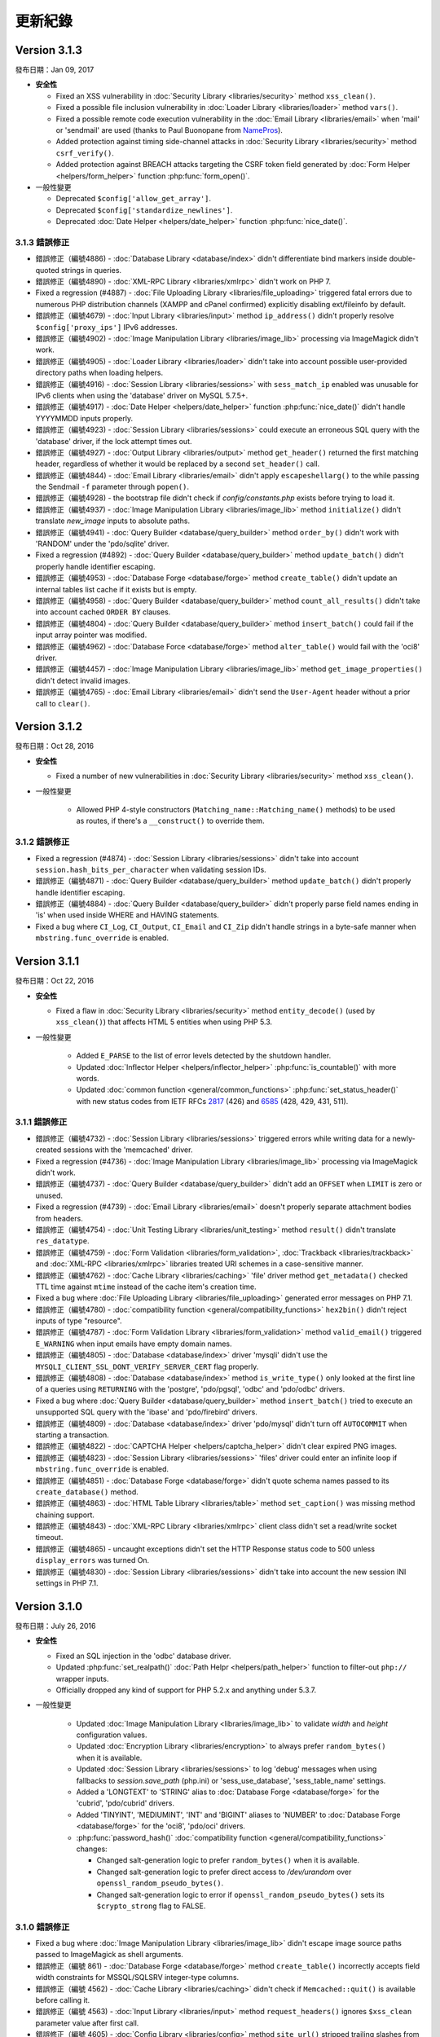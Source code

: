 ########
更新紀錄
########

Version 3.1.3
=============

發布日期：Jan 09, 2017

-  **安全性**

   -  Fixed an XSS vulnerability in :doc:`Security Library <libraries/security>` method ``xss_clean()``.
   -  Fixed a possible file inclusion vulnerability in :doc:`Loader Library <libraries/loader>` method ``vars()``.
   -  Fixed a possible remote code execution vulnerability in the :doc:`Email Library <libraries/email>` when 'mail' or 'sendmail' are used (thanks to Paul Buonopane from `NamePros <https://www.namepros.com/>`_).
   -  Added protection against timing side-channel attacks in :doc:`Security Library <libraries/security>` method ``csrf_verify()``.
   -  Added protection against BREACH attacks targeting the CSRF token field generated by :doc:`Form Helper <helpers/form_helper>` function :php:func:`form_open()`.

-  一般性變更

   -  Deprecated ``$config['allow_get_array']``.
   -  Deprecated ``$config['standardize_newlines']``.
   -  Deprecated :doc:`Date Helper <helpers/date_helper>` function :php:func:`nice_date()`.

3.1.3 錯誤修正
--------------

-  錯誤修正（編號4886) - :doc:`Database Library <database/index>` didn't differentiate bind markers inside double-quoted strings in queries.
-  錯誤修正（編號4890) - :doc:`XML-RPC Library <libraries/xmlrpc>` didn't work on PHP 7.
-  Fixed a regression (#4887) - :doc:`File Uploading Library <libraries/file_uploading>` triggered fatal errors due to numerous PHP distribution channels (XAMPP and cPanel confirmed) explicitly disabling ext/fileinfo by default.
-  錯誤修正（編號4679) - :doc:`Input Library <libraries/input>` method ``ip_address()`` didn't properly resolve ``$config['proxy_ips']`` IPv6 addresses.
-  錯誤修正（編號4902) - :doc:`Image Manipulation Library <libraries/image_lib>` processing via ImageMagick didn't work.
-  錯誤修正（編號4905) - :doc:`Loader Library <libraries/loader>` didn't take into account possible user-provided directory paths when loading helpers.
-  錯誤修正（編號4916) - :doc:`Session Library <libraries/sessions>` with ``sess_match_ip`` enabled was unusable for IPv6 clients when using the 'database' driver on MySQL 5.7.5+.
-  錯誤修正（編號4917) - :doc:`Date Helper <helpers/date_helper>` function :php:func:`nice_date()` didn't handle YYYYMMDD inputs properly.
-  錯誤修正（編號4923) - :doc:`Session Library <libraries/sessions>` could execute an erroneous SQL query with the 'database' driver, if the lock attempt times out.
-  錯誤修正（編號4927) - :doc:`Output Library <libraries/output>` method ``get_header()`` returned the first matching header, regardless of whether it would be replaced by a second ``set_header()`` call.
-  錯誤修正（編號4844) - :doc:`Email Library <libraries/email>` didn't apply ``escapeshellarg()`` to the while passing the Sendmail ``-f`` parameter through ``popen()``.
-  錯誤修正（編號4928) - the bootstrap file didn't check if *config/constants.php* exists before trying to load it.
-  錯誤修正（編號4937) - :doc:`Image Manipulation Library <libraries/image_lib>` method ``initialize()`` didn't translate *new_image* inputs to absolute paths.
-  錯誤修正（編號4941) - :doc:`Query Builder <database/query_builder>` method ``order_by()`` didn't work with 'RANDOM' under the 'pdo/sqlite' driver.
-  Fixed a regression (#4892) - :doc:`Query Builder <database/query_builder>` method ``update_batch()`` didn't properly handle identifier escaping.
-  錯誤修正（編號4953) - :doc:`Database Forge <database/forge>` method ``create_table()`` didn't update an internal tables list cache if it exists but is empty.
-  錯誤修正（編號4958) - :doc:`Query Builder <database/query_builder>` method ``count_all_results()`` didn't take into account cached ``ORDER BY`` clauses.
-  錯誤修正（編號4804) - :doc:`Query Builder <database/query_builder>` method ``insert_batch()`` could fail if the input array pointer was modified.
-  錯誤修正（編號4962) - :doc:`Database Force <database/forge>` method ``alter_table()`` would fail with the 'oci8' driver.
-  錯誤修正（編號4457) - :doc:`Image Manipulation Library <libraries/image_lib>` method ``get_image_properties()`` didn't detect invalid images.
-  錯誤修正（編號4765) - :doc:`Email Library <libraries/email>` didn't send the ``User-Agent`` header without a prior call to ``clear()``.


Version 3.1.2
=============

發布日期：Oct 28, 2016

-  **安全性**

   -  Fixed a number of new vulnerabilities in :doc:`Security Library <libraries/security>` method ``xss_clean()``.

- 一般性變更

   -  Allowed PHP 4-style constructors (``Matching_name::Matching_name()`` methods) to be used as routes, if there's a ``__construct()`` to override them.

3.1.2 錯誤修正
--------------

-  Fixed a regression (#4874) - :doc:`Session Library <libraries/sessions>` didn't take into account ``session.hash_bits_per_character`` when validating session IDs.
-  錯誤修正（編號4871) - :doc:`Query Builder <database/query_builder>` method ``update_batch()`` didn't properly handle identifier escaping.
-  錯誤修正（編號4884) - :doc:`Query Builder <database/query_builder>` didn't properly parse field names ending in 'is' when used inside WHERE and HAVING statements.
-  Fixed a bug where ``CI_Log``, ``CI_Output``, ``CI_Email`` and ``CI_Zip`` didn't handle strings in a byte-safe manner when ``mbstring.func_override`` is enabled.

Version 3.1.1
=============

發布日期：Oct 22, 2016

-  **安全性**

   -  Fixed a flaw in :doc:`Security Library <libraries/security>` method ``entity_decode()`` (used by ``xss_clean()``) that affects HTML 5 entities when using PHP 5.3.

- 一般性變更

   -  Added ``E_PARSE`` to the list of error levels detected by the shutdown handler.
   -  Updated :doc:`Inflector Helper <helpers/inflector_helper>` :php:func:`is_countable()` with more words.
   -  Updated :doc:`common function <general/common_functions>` :php:func:`set_status_header()` with new status codes from IETF RFCs
      `2817 <https://tools.ietf.org/html/rfc2817>`_ (426)
      and `6585 <https://tools.ietf.org/html/rfc6585>`_ (428, 429, 431, 511).

3.1.1 錯誤修正
--------------

-  錯誤修正（編號4732) - :doc:`Session Library <libraries/sessions>` triggered errors while writing data for a newly-created sessions with the 'memcached' driver.
-  Fixed a regression (#4736) - :doc:`Image Manipulation Library <libraries/image_lib>` processing via ImageMagick didn't work.
-  錯誤修正（編號4737) - :doc:`Query Builder <database/query_builder>` didn't add an ``OFFSET`` when ``LIMIT`` is zero or unused.
-  Fixed a regression (#4739) - :doc:`Email Library <libraries/email>` doesn't properly separate attachment bodies from headers.
-  錯誤修正（編號4754) - :doc:`Unit Testing Library <libraries/unit_testing>` method ``result()`` didn't translate ``res_datatype``.
-  錯誤修正（編號4759) - :doc:`Form Validation <libraries/form_validation>`, :doc:`Trackback <libraries/trackback>` and :doc:`XML-RPC <libraries/xmlrpc>` libraries treated URI schemes in a case-sensitive manner.
-  錯誤修正（編號4762) - :doc:`Cache Library <libraries/caching>` 'file' driver method ``get_metadata()`` checked TTL time against ``mtime`` instead of the cache item's creation time.
-  Fixed a bug where :doc:`File Uploading Library <libraries/file_uploading>` generated error messages on PHP 7.1.
-  錯誤修正（編號4780) - :doc:`compatibility function <general/compatibility_functions>` ``hex2bin()`` didn't reject inputs of type "resource".
-  錯誤修正（編號4787) - :doc:`Form Validation Library <libraries/form_validation>` method ``valid_email()`` triggered ``E_WARNING`` when input emails have empty domain names.
-  錯誤修正（編號4805) - :doc:`Database <database/index>` driver 'mysqli' didn't use the ``MYSQLI_CLIENT_SSL_DONT_VERIFY_SERVER_CERT`` flag properly.
-  錯誤修正（編號4808) - :doc:`Database <database/index>` method ``is_write_type()`` only looked at the first line of a queries using ``RETURNING`` with the 'postgre', 'pdo/pgsql', 'odbc' and 'pdo/odbc' drivers.
-  Fixed a bug where :doc:`Query Builder <database/query_builder>` method ``insert_batch()`` tried to execute an unsupported SQL query with the 'ibase' and 'pdo/firebird' drivers.
-  錯誤修正（編號4809) - :doc:`Database <database/index>` driver 'pdo/mysql' didn't turn off ``AUTOCOMMIT`` when starting a transaction.
-  錯誤修正（編號4822) - :doc:`CAPTCHA Helper <helpers/captcha_helper>` didn't clear expired PNG images.
-  錯誤修正（編號4823) - :doc:`Session Library <libraries/sessions>` 'files' driver could enter an infinite loop if ``mbstring.func_override`` is enabled.
-  錯誤修正（編號4851) - :doc:`Database Forge <database/forge>` didn't quote schema names passed to its ``create_database()`` method.
-  錯誤修正（編號4863) - :doc:`HTML Table Library <libraries/table>` method ``set_caption()`` was missing method chaining support.
-  錯誤修正（編號4843) - :doc:`XML-RPC Library <libraries/xmlrpc>` client class didn't set a read/write socket timeout.
-  錯誤修正（編號4865) - uncaught exceptions didn't set the HTTP Response status code to 500 unless ``display_errors`` was turned On.
-  錯誤修正（編號4830) - :doc:`Session Library <libraries/sessions>` didn't take into account the new session INI settings in PHP 7.1.

Version 3.1.0
=============

發布日期：July 26, 2016

-  **安全性**

   -  Fixed an SQL injection in the 'odbc' database driver.
   -  Updated :php:func:`set_realpath()` :doc:`Path Helpr <helpers/path_helper>` function to filter-out ``php://`` wrapper inputs.
   -  Officially dropped any kind of support for PHP 5.2.x and anything under 5.3.7.

- 一般性變更

   -  Updated :doc:`Image Manipulation Library <libraries/image_lib>` to validate *width* and *height* configuration values.
   -  Updated :doc:`Encryption Library <libraries/encryption>` to always prefer ``random_bytes()`` when it is available.
   -  Updated :doc:`Session Library <libraries/sessions>` to log 'debug' messages when using fallbacks to *session.save_path* (php.ini) or 'sess_use_database', 'sess_table_name' settings.
   -  Added a 'LONGTEXT' to 'STRING' alias to :doc:`Database Forge <database/forge>` for the 'cubrid', 'pdo/cubrid' drivers.
   -  Added 'TINYINT', 'MEDIUMINT', 'INT' and 'BIGINT' aliases to 'NUMBER' to :doc:`Database Forge <database/forge>` for the 'oci8', 'pdo/oci' drivers.

   -  :php:func:`password_hash()` :doc:`compatibility function <general/compatibility_functions>` changes:

      - Changed salt-generation logic to prefer ``random_bytes()`` when it is available.
      - Changed salt-generation logic to prefer direct access to */dev/urandom* over ``openssl_random_pseudo_bytes()``.
      - Changed salt-generation logic to error if ``openssl_random_pseudo_bytes()`` sets its ``$crypto_strong`` flag to FALSE.

3.1.0 錯誤修正
--------------

-  Fixed a bug where :doc:`Image Manipulation Library <libraries/image_lib>` didn't escape image source paths passed to ImageMagick as shell arguments.
-  錯誤修正（編號 861) - :doc:`Database Forge <database/forge>` method ``create_table()`` incorrectly accepts field width constraints for MSSQL/SQLSRV integer-type columns.
-  錯誤修正（編號 4562) - :doc:`Cache Library <libraries/caching>` didn't check if ``Memcached::quit()`` is available before calling it.
-  錯誤修正（編號 4563) - :doc:`Input Library <libraries/input>` method ``request_headers()`` ignores ``$xss_clean`` parameter value after first call.
-  錯誤修正（編號 4605) - :doc:`Config Library <libraries/config>` method ``site_url()`` stripped trailing slashes from relative URIs passed to it.
-  錯誤修正（編號 4613) - :doc:`Email Library <libraries/config>` failed to send multiple emails via SMTP due to "already authenticated" errors when keep-alive is enabled.
-  錯誤修正（編號 4633) - :doc:`Form Validation Library <libraries/form_validation>` ignored multiple "callback" rules for empty, non-required fields.
-  錯誤修正（編號 4637) - :doc:`Database <database/index>` method ``error()`` returned ``FALSE`` with the 'oci8' driver if there was no error.
-  錯誤修正（編號 4647) - :doc:`Query Builder <database/query_builder>` method ``count_all_results()`` doesn't take into account ``GROUP BY`` clauses while deciding whether to do a subquery or not.
-  Fixed a bug where :doc:`Session Library <libraries/sessions>` 'redis' driver didn't properly detect if a connection is properly closed on PHP 5.x.
-  錯誤修正（編號 4583) - :doc:`Email Library <libraries/email>` didn't properly handle inline attachments in HTML emails.
-  Fixed a bug where :doc:`Database <database/index>` method ``db_select()`` didn't clear metadata cached for the previously used database.
-  錯誤修正（編號 4675) - :doc:`File Helper <helpers/file_helper>` function :php:func:`delete_files()` treated symbolic links as regular directories.
-  錯誤修正（編號 4674) - :doc:`Database <database/index>` driver 'dblib' triggered E_WARNING messages while connecting.
-  錯誤修正（編號 4678) - :doc:`Database Forge <database/forge>` tried to use unsupported ``IF NOT EXISTS`` clause when creating tables on Oracle.
-  錯誤修正（編號 4691) - :doc:`File Uploading Library <libraries/file_uploading>` method ``data()`` returns wrong 'raw_name' when the filename extension is also contained in the raw filename.
-  錯誤修正（編號 4679) - :doc:`Input Library <libraries/input>` method ``ip_address()`` errors with a matching ``$config['proxy_ips']`` IPv6 address.
-  錯誤修正（編號 4695) - :doc:`User Agent Library <libraries/user_agent>` didn't load the *config/user_agents.php* file when there's no ``User-Agent`` HTTP request header.
-  錯誤修正（編號 4713) - :doc:`Query Builder <database/query_builder>` methods ``insert_batch()``, ``update_batch()`` could return wrong affected rows count.
-  錯誤修正（編號 4712) - :doc:`Email Library <libraries/email>` doesn't sent ``RSET`` to SMTP servers after a failure and while using keep-alive.
-  錯誤修正（編號 4724) - :doc:`Common function <general/common_functions>` :php:func:`is_https()` compared the ``X-Forwarded-Proto`` HTTP header case-sensitively.
-  錯誤修正（編號 4725) - :doc:`Common function <general/common_functions>` :php:func:`remove_invisible_characters()` searched case-sensitively for URL-encoded characters.

Version 3.0.6
=============

發布日期：March 21, 2016

- 一般性變更

   -  Added a destructor to :doc:`Cache Library <libraries/caching>` 'memcached' driver to ensure that Memcache(d) connections are properly closed.
   -  Deprecated :doc:`Form Validation Library <libraries/form_validation>` method ``prep_for_form()``.

3.0.6 錯誤修正
--------------

-  錯誤修正（編號 4516） - :doc:`Form Validation Library <libraries/form_validation>` always accepted empty array inputs.
-  Fixed a bug where :doc:`Session Library <libraries/sessions>` allowed accessing ``$_SESSION`` values as class properties but ``isset()`` didn't work on them.
-  Fixed a bug where :doc:`Form Validation Library <libraries/form_validation>` modified the ``$_POST`` array when the data being validated was actually provided via ``set_data()``.
-  錯誤修正（編號 4539） - :doc:`Migration Library <libraries/migration>` applied migrations before validating that all migrations within the requested version range are valid.
-  錯誤修正（編號 4539） - :doc:`Migration Library <libraries/migration>` triggered failures for migrations that are out of the requested version range.

Version 3.0.5
=============

發布日期：March 11, 2016

-  核心
   -  Changed :doc:`Loader Library <libraries/loader>` to allow ``$autoload['drivers']`` assigning with custom property names.
   -  Changed :doc:`Loader Library <libraries/loader>` to ignore variables prefixed with '_ci_' when loading views.

- 一般性變更

   -  Updated the :doc:`Session Library <libraries/sessions>` to produce friendlier error messages on failures with drivers other than 'files'.

-  :doc:`Query Builder <database/query_builder>`

   -  Added a ``$batch_size`` parameter to the ``insert_batch()`` method (defaults to 100).
   -  Added a ``$batch_size`` parameter to the ``update_batch()`` method (defaults to 100).

3.0.5 錯誤修正
--------------

-  錯誤修正（編號 4391） - :doc:`Email Library <libraries/email>` method ``reply_to()`` didn't apply Q-encoding.
-  錯誤修正（編號 4384） - :doc:`Pagination Library <libraries/pagination>` ignored (possible) *cur_page* configuration value.
-  錯誤修正（編號 4395） - :doc:`Query Builder <database/query_builder>` method ``count_all_results()`` still fails if an ``ORDER BY`` condition is used.
-  錯誤修正（編號 4399） - :doc:`Query Builder <database/query_builder>` methods ``insert_batch()``, ``update_batch()`` produced confusing error messages when called with no data and *db_debug* is enabled.
-  錯誤修正（編號 4401） - :doc:`Query Builder <database/query_builder>` breaks ``WHERE`` and ``HAVING`` conditions that use ``IN()`` with strings containing a closing parenthesis.
-  Fixed a regression in :doc:`Form Helper <helpers/form_helper>` functions :php:func:`set_checkbox()`, :php:func:`set_radio()` where "checked" inputs aren't recognized after a form submit.
-  錯誤修正（編號 4407） - :doc:`Text Helper <helpers/text_helper>` function :php:func:`word_censor()` doesn't work under PHP 7 if there's no custom replacement provided.
-  錯誤修正（編號 4415） - :doc:`Form Validation Library <libraries/form_validation>` rule **valid_url** didn't accept URLs with IPv6 addresses enclosed in square brackets under PHP 5 (upstream bug).
-  錯誤修正（編號 4427） - :doc:`CAPTCHA Helper <helpers/captcha_helper>` triggers an error if the provided character pool is too small.
-  錯誤修正（編號 4430） - :doc:`File Uploading Library <libraries/file_uploading>` option **file_ext_tolower** didn't work.
-  錯誤修正（編號 4431） - :doc:`Query Builder <database/query_builder>` method ``join()`` discarded opening parentheses.
-  錯誤修正（編號 4424） - :doc:`Session Library <libraries/sessions>` triggered a PHP warning when writing a newly created session with the 'redis' driver.
-  錯誤修正（編號 4437） - :doc:`Inflector Helper <helpers/inflector_helper>` function :php:func:`humanize()` didn't escape its ``$separator`` parameter while using it in a regular expression.
-  Fixed a bug where :doc:`Session Library <libraries/sessions>` didn't properly handle its locks' statuses with the 'memcached' driver.
-  Fixed a bug where :doc:`Session Library <libraries/sessions>` triggered a PHP warning when writing a newly created session with the 'memcached' driver.
-  錯誤修正（編號 4449） - :doc:`Query Builder <database/query_builder>` method ``join()`` breaks conditions containing ``IS NULL``, ``IS NOT NULL``.
-  錯誤修正（編號 4491） - :doc:`Session Library <libraries/sessions>` didn't clean-up internal variables for emulated locks with the 'redis' driver.
-  Fixed a bug where :doc:`Session Library <libraries/sessions>` didn't clean-up internal variables for emulated locks with the 'memcached' driver.
-  Fixed a bug where :doc:`Database <database/index>` transactions didn't work with the 'ibase' driver.
-  錯誤修正（編號 4475） - :doc:`Security Library <libraries/security>` method ``strip_image_tags()`` preserves only the first URL character from non-quoted *src* attributes.
-  Fixed a bug where :doc:`Profiler Library <general/profiling>` didn't apply ``htmlspecialchars()`` to all displayed inputs.
-  錯誤修正（編號 4277） - :doc:`Cache Library <libraries/caching>` triggered fatal errors if accessing the Memcache(d) and/or Redis driver and they are not available on the system.
-  Fixed a bug where :doc:`Cache Library <libraries/caching>` method ``is_supported()`` logged an error message when it returns ``FALSE`` for the APC and Wincache drivers.
   
Version 3.0.4
=============

發布日期：January 13, 2016

- 一般性變更

   -  更新 :doc:`Security Library <libraries/security>` method ``get_random_bytes()`` to use PHP 7's ``random_bytes()`` function when possible.
   -  更新 :doc:`Encryption Library <libraries/security>` method ``create_key()`` to use PHP 7's ``random_bytes()`` function when possible.

-  :doc:`Database <database/index>`

   -  Added support for ``OFFSET-FETCH`` with Oracle 12c for the 'oci8' and 'pdo/oci' drivers.
   -  Added support for the new ``MYSQLI_CLIENT_SSL_DONT_VERIFY_SERVER_CERT`` constant from `PHP 5.6.16 <https://secure.php.net/ChangeLog-5.php#5.6.16>`_ for the 'mysqli' driver.

3.0.4 錯誤修正
--------------

-  錯誤修正（編號 4212） - :doc:`Query Builder <database/query_builder>` method ``count_all_results()`` could fail if an ``ORDER BY`` condition is used.
-  錯誤修正 :doc:`Form Helper <helpers/form_helper>` functions :php:func:`set_checkbox()`, :php:func:`set_radio()` didn't "uncheck" inputs on a submitted form if the default state is "checked".
-  錯誤修正（編號 4217） - :doc:`Config Library <libraries/config>` method ``base_url()`` didn't use proper formatting for IPv6 when it falls back to ``$_SERVER['SERVER_ADDR']``.
-  錯誤修正 :doc:`CAPTCHA Helper <helpers/captcha_helper>` entered an infinite loop while generating a random string.
-  錯誤修正（編號 4223） - :doc:`Database <database/index>` method ``simple_query()`` blindly executes queries without checking if the connection was initialized properly.
-  錯誤修正（編號 4244） - :doc:`Email Library <libraries/email>` could improperly use "unsafe" US-ASCII characters during Quoted-printable encoding.
-  錯誤修正（編號 4245） - :doc:`Database Forge <database/forge>` couldn't properly handle ``SET`` and ``ENUM`` type fields with string values.
-  錯誤修正（編號 4283） - :doc:`String Helper <helpers/string_helper>` function :php:func:`alternator()` couldn't be called without arguments.
-  錯誤修正（編號 4306） - :doc:`Database <database/index>` method ``version()`` didn't work properly with the 'mssql' driver.
-  錯誤修正（編號 4039） - :doc:`Session Library <libraries/sessions>` could generate multiple (redundant) warnings in case of a read failure with the 'files' driver, due to a bug in PHP.
-  錯誤修正 :doc:`Session Library <libraries/sessions>` didn't have proper error handling on PHP 5 (due to a PHP bug).
-  錯誤修正（編號 4312） - :doc:`Form Validation Library <libraries/form_validation>` didn't provide error feedback for failed validation on empty requests.
-  錯誤修正 :doc:`Database <database/index>` method `version()` returned banner text instead of only the version number with the 'oci8' and 'pdo/oci' drivers.
-  錯誤修正（編號 4331） - :doc:`Database <database/index>` method ``error()`` didn't really work for connection errors with the 'mysqli' driver.
-  錯誤修正（編號 4343） - :doc:`Email Library <libraries/email>` failing with a *"More than one 'from' person"* message when using *sendmail*.
-  錯誤修正（編號 4350） - :doc:`Loader Library <libraries/loader>` method ``model()`` logic directly instantiated the ``CI_Model`` or ``MY_Model`` classes.
-  錯誤修正（編號 4337） - :doc:`Database <database/index>` method ``query()`` didn't return a result set for queries with the ``RETURNING`` statement on PostgreSQL.
-  錯誤修正（編號 4362） - :doc:`Session Library <libraries/sessions>` doesn't properly maintain its state after ID regeneration with the 'redis' and 'memcached' drivers on PHP 7.
-  錯誤修正（編號 4349） - :doc:`Database <database/index>` drivers 'mysql', 'mysqli', 'pdo/mysql' discard other ``sql_mode`` flags when "stricton" is enabled.
-  錯誤修正（編號 4349） - :doc:`Database <database/index>` drivers 'mysql', 'mysqli', 'pdo/mysql' don't turn off ``STRICT_TRANS_TABLES`` on MySQL 5.7+ when "stricton" is disabled.
-  錯誤修正（編號 4374） - :doc:`Session Library <libraries/sessions>` with the 'database' driver could be affected by userspace :doc:`Query Builder <database/query_builder>` conditions.

版本 3.0.3
==========

發布日期：October 31, 2015

-  **安全性**

   -  Fixed an XSS attack vector in :doc:`Security Library <libraries/security>` method ``xss_clean()``.
   -  變更 :doc:`Config Library <libraries/config>` method ``base_url()`` to fallback to ``$_SERVER['SERVER_ADDR']`` when ``$config['base_url']`` is empty in order to avoid *Host* header injections.
   -  變更 :doc:`CAPTCHA Helper <helpers/captcha_helper>` to use the operating system's PRNG when possible.

- :doc:`Database <database/index>`

   -  Optimized :doc:`Database Utility <database/utilities>` method ``csv_from_result()`` for speed with larger result sets.
   -  Added proper return values to :doc:`Database Transactions <database/transactions>` method ``trans_start()``.

3.0.3 錯誤修正
--------------

-  錯誤修正（編號 4170） - :doc:`Database <database/index>` method ``insert_id()`` could return an identity from the wrong scope with the 'sqlsrv' driver.
-  錯誤修正（編號 4179） - :doc:`Session Library <libraries/sessions>` doesn't properly maintain its state after ID regeneration with the 'database' driver on PHP7.
-  錯誤修正（編號 4173） - :doc:`Database Forge <database/forge>` method ``add_key()`` didn't allow creation of non-PRIMARY composite keys after the "bugfix" for #3968.
-  錯誤修正（編號 4171） - :doc:`Database Transactions <database/transactions>` didn't work with nesting in methods ``trans_begin()``, ``trans_commit()``, ``trans_rollback()``.
-  錯誤修正 :doc:`Database Transaction <database/transactions>` methods ``trans_begin()``, ``trans_commit()``, ``trans_rollback()`` ignored failures.
-  Fixed a bug where all :doc:`Database Transaction <database/transactions>` methods returned TRUE while transactions are actually disabled.
-  錯誤修正 :doc:`common function <general/common_functions>` :php:func:`html_escape()` modified keys of its array inputs.
-  錯誤修正（編號 4192） - :doc:`Email Library <libraries/email>` wouldn't always have proper Quoted-printable encoding due to a bug in PHP's own ``mb_mime_encodeheader()`` function.

版本 3.0.2
==========

發布日期：October 8, 2015

-  **安全性**

   -  Fixed a number of XSS attack vectors in :doc:`Security Library <libraries/security>` method ``xss_clean()``  (thanks to Frans Rosen from `Detectify <https://detectify.com/>`_).

- 一般性變更

   -  Updated the *application/config/constants.php* file to check if constants aren't already defined before doing that.
   -  變更 :doc:`Loader Library <libraries/loader>` method ``model()`` to only apply ``ucfirst()`` and not ``strtolower()`` to the requested class name.
   -  變更 :doc:`Config Library <libraries/config>` methods ``base_url()``, ``site_url()`` to allow protocol-relative URLs by passing an empty string as the protocol.

3.0.2 錯誤修正
--------------

-  錯誤修正（編號 2284） - :doc:`Database <database/index>` method ``protect_identifiers()`` breaks when :doc:`Query Builder <database/query_builder>` isn't enabled.
-  錯誤修正（編號 4052） - :doc:`Routing <general/routing>` with anonymous functions didn't work for routes that don't use regular expressions.
-  錯誤修正（編號 4056） - :doc:`Input Library <libraries/input>` method ``get_request_header()`` could not return a value unless ``request_headers()`` was called beforehand.
-  Fixed a bug where the :doc:`Database Class <database/index>` entered an endless loop if it fails to connect with the 'sqlsrv' driver.
-  錯誤修正（編號 4065） - :doc:`Database <database/index>` method ``protect_identifiers()`` treats a traling space as an alias separator if the input doesn't contain ' AS '.
-  錯誤修正（編號 4066） - :doc:`Cache Library <libraries/caching>` couldn't fallback to a backup driver if the primary one is Memcache(d) or Redis.
-  錯誤修正（編號 4073） - :doc:`Email Library <libraries/email>` method ``send()`` could return TRUE in case of an actual failure when an SMTP command fails.
-  錯誤修正（編號 4086） - :doc:`Query Builder <database/query_builder>` didn't apply *dbprefix* to LIKE conditions if the pattern included spaces.
-  錯誤修正（編號 4091） - :doc:`Cache Library <libraries/caching>` 'file' driver could be tricked into accepting empty cache item IDs.
-  錯誤修正（編號 4093） - :doc:`Query Builder <database/query_builder>` modified string values containing 'AND', 'OR' while compiling WHERE conditions.
-  錯誤修正（編號 4096） - :doc:`Query Builder <database/query_builder>` didn't apply *dbprefix* when compiling BETWEEN conditions.
-  錯誤修正（編號 4105） - :doc:`Form Validation Library <libraries/form_validation>` didn't allow pipe characters inside "bracket parameters" when using a string ruleset.
-  錯誤修正（編號 4109） - :doc:`Routing <general/routing>` to *default_controller* didn't work when *enable_query_strings* is set to TRUE.
-  錯誤修正（編號 4044） - :doc:`Cache Library <libraries/caching>` 'redis' driver didn't catch ``RedisException`` that could be thrown during authentication.
-  錯誤修正（編號 4120） - :doc:`Database <database/index>` method ``error()`` didn't return error info when called after ``query()`` with the 'mssql' driver.
-  錯誤修正（編號 4116） - :doc:`Pagination Library <libraries/pagination>` set the wrong page number on the "data-ci-pagination-page" attribute in generated links.
-  錯誤修正 :doc:`Pagination Library <libraries/pagination>` added the 'rel="start"' attribute to the first displayed link even if it's not actually linking the first page.
-  錯誤修正（編號 4137） - :doc:`Error Handling <general/errors>` breaks for the new ``Error`` exceptions under PHP 7.
-  錯誤修正（編號 4126） - :doc:`Form Validation Library <libraries/form_validation>` method ``reset_validation()`` discarded validation rules from config files.

版本 3.0.1
==========

發布日期：August 7, 2015

-  Core

   -  Added DoS mitigation to :php:func:`hash_pbkdf2()` :doc:`compatibility function <general/compatibility_functions>`.

- 資料庫

   -  Added ``list_fields()`` support for SQLite ('sqlite3' and 'pdo_sqlite' drivers).
   -  Added SSL connection support for the 'mysqli' and 'pdo_mysql' drivers.

-  Libraries

   -  :doc:`File Uploading Library <libraries/file_uploading>` changes:

      - Changed method ``set_error()`` to accept a custom log level (defaults to 'error').
      - Errors "no_file_selected", "file_partial", "stopped_by_extension", "no_file_types", "invalid_filetype", "bad_filename" are now logged at the 'debug' level.
      - Errors "file_exceeds_limit", "file_exceeds_form_limit", "invalid_filesize", "invalid_dimensions" are now logged at the 'info' level.

   -  Added 'is_resource' to the available expectations in :doc:`Unit Testing Library <libraries/unit_testing>`.

-  Helpers

   -  Added Unicode support to :doc:`URL Helper <helpers/url_helper>` function :php:func:`url_title()`.
   -  Added support for passing the "extra" parameter as an array to all :doc:`Form Helper <helpers/form_helper>` functions that use it.

-  Core

   -  Added support for defining a list of specific query parameters in ``$config['cache_query_string']`` for the :doc:`Output Library <libraries/output>`.
   -  Added class existence and inheritance checks to ``CI_Loader::model()`` in order to ease debugging in case of name collisions.

3.0.1 錯誤修正
--------------

-  錯誤修正（編號 3733） - Autoloading of libraries with aliases didn't work, although it was advertised to.
-  錯誤修正（編號 3744） - Redis :doc:`Caching <libraries/caching>` driver didn't handle authentication failures properly.
-  錯誤修正（編號 3761） - :doc:`URL Helper <helpers/url_helper>` function :php:func:`anchor()` didn't work with array inputs.
-  錯誤修正（編號 3773） - ``db_select()`` didn't work for MySQL with the PDO :doc:`Database <database/index>` driver.
-  錯誤修正（編號 3771） - :doc:`Form Validation Library <libraries/form_validation>` was looking for a 'form_validation\_' prefix when trying to translate field name labels.
-  錯誤修正（編號 3787） - :doc:`FTP Library <libraries/ftp>` method ``delete_dir()`` failed when the target has subdirectories.
-  錯誤修正（編號 3801） - :doc:`Output Library <libraries/output>` method ``_display_cache()`` incorrectly looked for the last modified time of a directory instead of the cache file.
-  錯誤修正（編號 3816） - :doc:`Form Validation Library <libraries/form_validation>` treated empty string values as non-existing ones.
-  錯誤修正（編號 3823） - :doc:`Session Library <libraries/sessions>` drivers Redis and Memcached didn't properly handle locks that are blocking the request for more than 30 seconds.
-  錯誤修正（編號 3846） - :doc:`Image Manipulation Library <libraries/image_lib>` method `image_mirror_gd()` didn't properly initialize its variables.
-  錯誤修正（編號 3854） - `field_data()` didn't work properly with the Oracle (OCI8) database driver.
-  Fixed a bug in the :doc:`Database Utility Class <database/utilities>` method ``csv_from_result()`` didn't work with a whitespace CSV delimiter.
-  錯誤修正（編號 3890） - :doc:`Input Library <libraries/input>` method ``get_request_header()`` treated header names as case-sensitive.
-  錯誤修正（編號 3903） - :doc:`Form Validation Library <libraries/form_validation>` ignored "unnamed" closure validation rules.
-  錯誤修正（編號 3904） - :doc:`Form Validation Library <libraries/form_validation>` ignored "named" callback rules when the field is empty and there's no 'required' rule.
-  錯誤修正（編號 3922） - :doc:`Email <libraries/email>` and :doc:`XML-RPC <libraries/xmlrpc>` libraries could enter an infinite loop due to `PHP bug #39598 <https://bugs.php.net/bug.php?id=39598>`_.
-  錯誤修正（編號 3913） - :doc:`Cache Library <libraries/caching>` didn't work with the direct ``$this->cache->$driver_name->method()`` syntax with Redis and Memcache(d).
-  錯誤修正（編號 3932） - :doc:`Query Builder <database/query_builder>` didn't properly compile WHERE and HAVING conditions for field names that end with "and", "or".
-  Fixed a bug in :doc:`Query Builder <database/query_builder>` where ``delete()`` didn't properly work on multiple tables with a WHERE condition previously set via ``where()``.
-  錯誤修正（編號 3952） - :doc:`Database <database/index>` method ``list_fields()`` didn't work with SQLite3.
-  錯誤修正（編號 3955） - :doc:`Cache Library <libraries/caching>` methods ``increment()`` and ``decrement()`` ignored the 'key_prefix' setting.
-  錯誤修正（編號 3963） - :doc:`Unit Testing Library <libraries/unit_testing>` wrongly tried to translate filenames, line numbers and notes values in test results.
-  錯誤修正（編號 3965） - :doc:`File Uploading Library <libraries/file_uploading>` ignored the "encrypt_name" setting when "overwrite" is enabled.
-  錯誤修正（編號 3968） - :doc:`Database Forge <database/forge>` method ``add_key()`` didn't treat array inputs as composite keys unless it's a PRIMARY KEY.
-  錯誤修正（編號 3715） - :doc:`Pagination Library <libraries/pagination>` could generate broken link when a protocol-relative base URL is used.
-  錯誤修正（編號 3828） - :doc:`Output Library <libraries/output>` method ``delete_cache()`` couldn't delete index page caches.
-  錯誤修正（編號 3704） - :doc:`Database <database/index>` method ``stored_procedure()`` in the 'oci8' driver didn't properly bind parameters.
-  錯誤修正（編號 3778） - :doc:`Download Helper <helpers/download_helper>` function :php:func:`force_download()` incorrectly sent a *Pragma* response header.
-  錯誤修正（編號 3752） - ``$routing['directory']`` overrides were not properly handled and always resulted in a 404 "Not Found" error.
-  錯誤修正（編號 3279） - :doc:`Query Builder <database/query_builder>` methods ``update()`` and ``get_compiled_update()`` did double escaping on the table name if it was provided via ``from()``.
-  錯誤修正（編號 3991） - ``$config['rewrite_short_tags']`` never worked due to ``function_exists('eval')`` always returning FALSE.
-  Fixed a bug where the :doc:`File Uploading Library <libraries/file_uploading>` library will not properly configure its maximum file size unless the input value is of type integer.
-  錯誤修正（編號 4000） - :doc:`Pagination Library <libraries/pagination>` didn't enable "rel" attributes by default if no attributes-related config options were used.
-  錯誤修正（編號 4004） - :doc:`URI Class <libraries/uri>` didn't properly parse the request URI if it contains a colon followed by a digit.
-  Fixed a bug in :doc:`Query Builder <database/query_builder>` where the ``$escape`` parameter for some methods only affected field names.
-  錯誤修正（編號 4012） - :doc:`Query Builder <database/query_builder>` methods ``where_in()``, ``or_where_in()``, ``where_not_in()``, ``or_where_not_in()`` didn't take into account previously cached WHERE conditions when query cache is in use.
-  錯誤修正（編號 4015） - :doc:`Email Library <libraries/email>` method ``set_header()`` didn't support method chaining, although it was advertised.
-  錯誤修正（編號 4027） - :doc:`Routing <general/routing>` with HTTP verbs only worked if the route request method was declared in all-lowercase letters.
-  錯誤修正（編號 4026） - :doc:`Database Transactions <database/transactions>` always rollback if any previous ``query()`` call fails.
-  錯誤修正（編號 4023） - :doc:`String Helper <helpers/string_helper>` function ``increment_string()`` didn't escape its ``$separator`` parameter.

版本 3.0.0
==========

發布日期：March 30, 2015

-  License

   -  CodeIgniter has been relicensed with the `MIT License <http://opensource.org/licenses/MIT>`_, eliminating its old proprietary licensing.

- 一般性變更

   -  PHP 5.1.6 is no longer supported. CodeIgniter now requires PHP 5.2.4 and recommends PHP 5.4+ or newer to be used.
   -  Changed filenaming convention (class file names now must be Ucfirst and everything else in lowercase).
   -  Changed the default database driver to 'mysqli' (the old 'mysql' driver is DEPRECATED).
   -  ``$_SERVER['CI_ENV']`` can now be set to control the ``ENVIRONMENT`` constant.
   -  Added an optional backtrace to php-error template.
   -  Added Android to the list of user agents.
   -  Added Windows 7, Windows 8, Windows 8.1, Android, Blackberry, iOS and PlayStation 3 to the list of user platforms.
   -  Added Fennec (Firefox for mobile) to the list of mobile user agents.
   -  Ability to log certain error types, not all under a threshold.
   -  Added support for pem, p10, p12, p7a, p7c, p7m, p7r, p7s, crt, crl, der, kdb, rsa, cer, sst, csr Certs to mimes.php.
   -  Added support for pgp, gpg, zsh and cdr files to mimes.php.
   -  Added support for 3gp, 3g2, mp4, wmv, f4v, vlc Video files to mimes.php.
   -  Added support for m4a, aac, m4u, xspf, au, ac3, flac, ogg, wma Audio files to mimes.php.
   -  Added support for kmz and kml (Google Earth) files to mimes.php.
   -  Added support for ics Calendar files to mimes.php.
   -  Added support for rar, jar and 7zip archives to mimes.php.
   -  Updated support for xml ('application/xml') and xsl ('application/xml', 'text/xsl') files in mimes.php.
   -  Updated support for doc files in mimes.php.
   -  Updated support for docx files in mimes.php.
   -  Updated support for php files in mimes.php.
   -  Updated support for zip files in mimes.php.
   -  Updated support for csv files in mimes.php.
   -  Added Romanian, Greek, Vietnamese and Cyrilic characters in *application/config/foreign_characters.php*.
   -  Changed logger to only chmod when file is first created.
   -  Removed previously deprecated SHA1 Library.
   -  Removed previously deprecated use of ``$autoload['core']`` in *application/config/autoload.php*.
      Only entries in ``$autoload['libraries']`` are auto-loaded now.
   -  Removed previously deprecated EXT constant.
   -  Updated all classes to be written in PHP 5 style, with visibility declarations and no ``var`` usage for properties.
   -  Added an Exception handler.
   -  Moved error templates to *application/views/errors/* and made the path configurable via ``$config['error_views_path']``.
   -  Added support non-HTML error templates for CLI applications.
   -  Moved the Log class to *application/core/*
   -  Global config files are loaded first, then environment ones. Environment config keys overwrite base ones, allowing to only set the keys we want changed per environment.
   -  Changed detection of ``$view_folder`` so that if it's not found in the current path, it will now also be searched for under the application folder.
   -  Path constants BASEPATH, APPPATH and VIEWPATH are now (internally) defined as absolute paths.
   -  Updated email validation methods to use ``filter_var()`` instead of PCRE.
   -  Changed environment defaults to report all errors in *development* and only fatal ones in *testing*, *production* but only display them in *development*.
   -  Updated *ip_address* database field lengths from 16 to 45 for supporting IPv6 address on :doc:`Trackback Library <libraries/trackback>` and :doc:`Captcha Helper <helpers/captcha_helper>`.
   -  Removed *cheatsheets* and *quick_reference* PDFs from the documentation.
   -  Added availability checks where usage of dangerous functions like ``eval()`` and ``exec()`` is required.
   -  Added support for changing the file extension of log files using ``$config['log_file_extension']``.
   -  Added support for turning newline standardization on/off via ``$config['standardize_newlines']`` and set it to FALSE by default.
   -  Added configuration setting ``$config['composer_autoload']`` to enable loading of a `Composer <https://getcomposer.org>`_ auto-loader.
   -  Removed the automatic conversion of 'programmatic characters' to HTML entities from the :doc:`URI Library <libraries/uri>`.
   -  Changed log messages that say a class or file was loaded to "info" level instead of "debug", so that they don't pollute log files when ``$config['log_threshold']`` is set to 2 (debug).

-  Helpers

   -  :doc:`Date Helper <helpers/date_helper>` changes include:

      - Added an optional third parameter to :php:func:`timespan()` that constrains the number of time units displayed.
      - Added an optional parameter to :php:func:`timezone_menu()` that allows more attributes to be added to the generated select tag.
      - Added function :php:func:`date_range()` that generates a list of dates between a specified period.
      - Deprecated ``standard_date()``, which now just uses the native ``date()`` with `DateTime constants <http://php.net/manual/en/class.datetime.php#datetime.constants.types>`_.
      - Changed :php:func:`now()` to work with all timezone strings supported by PHP.
      - Changed :php:func:`days_in_month()` to use the native ``cal_days_in_month()`` PHP function, if available.

   -  :doc:`URL Helper <helpers/url_helper>` changes include:

      - Deprecated *separator* options **dash** and **underscore** for function :php:func:`url_title()` (they are only aliases for '-' and '_' respectively).
      - :php:func:`url_title()` will now trim extra dashes from beginning and end.
      - :php:func:`anchor_popup()` will now fill the *href* attribute with the URL and its JS code will return FALSE instead.
      - Added JS window name support to the :php:func:`anchor_popup()` function.
      - Added support for menubar attribute to the :php:func:`anchor_popup()`.
      - Added support (auto-detection) for HTTP/1.1 response codes 303, 307 in :php:func:`redirect()`.
      - Changed :php:func:`redirect()` to choose the **refresh** method only on IIS servers, instead of all servers on Windows (when **auto** is used).
      - Changed :php:func:`anchor()`, :php:func:`anchor_popup()`, and :php:func:`redirect()` to support protocol-relative URLs (e.g. *//ellislab.com/codeigniter*).

   -  :doc:`HTML Helper <helpers/html_helper>` changes include:

      - Added more doctypes.
      - Changed application and environment config files to be loaded in a cascade-like manner.
      - Changed :php:func:`doctype()` to cache and only load once the doctypes array.
      - Deprecated functions ``nbs()`` and ``br()``, which are just aliases for the native ``str_repeat()`` with ``&nbsp;`` and ``<br />`` respectively.

   -  :doc:`Inflector Helper <helpers/inflector_helper>` changes include:

      - Changed :php:func:`humanize()` to allow passing an input separator as its second parameter.
      - Changed :php:func:`humanize()` and :php:func:`underscore()` to utilize `mbstring <http://php.net/mbstring>`_, if available.
      - Changed :php:func:`plural()` and :php:func:`singular()` to avoid double pluralization and support more words.

   -  :doc:`Download Helper <helpers/download_helper>` changes include:

      - Added an optional third parameter to :php:func:`force_download()` that enables/disables sending the actual file MIME type in the Content-Type header (disabled by default).
      - Added a work-around in :php:func:`force_download()` for a bug Android <= 2.1, where the filename extension needs to be in uppercase.
      - Added support for reading from an existing file path by passing NULL as the second parameter to :php:func:`force_download()` (useful for large files and/or safely transmitting binary data).

   -  :doc:`Form Helper <helpers/form_helper>` changes include:

      - :php:func:`form_dropdown()` will now also take an array for unity with other form helpers.
      - :php:func:`form_prep()` is now DEPRECATED and only acts as an alias for :doc:`common function <general/common_functions>` :php:func:`html_escape()`.
      - :php:func:`set_value()` will now also accept a third argument, allowing to turn off HTML escaping of the value.

   -  :doc:`Security Helper <helpers/security_helper>` changes include:

      - :php:func:`do_hash()` now uses PHP's native ``hash()`` function (supporting more algorithms) and is deprecated.
      - :php:func:`strip_image_tags()` is now an alias for the same method in the :doc:`Security Library <libraries/security>`.

   -  :doc:`Smiley Helper <helpers/smiley_helper>` changes include:

      - Deprecated the whole helper as too specific for CodeIgniter.
      - Removed previously deprecated function ``js_insert_smiley()``.
      - Changed application and environment config files to be loaded in a cascade-like manner.
      - The smileys array is now cached and loaded only once.

   -  :doc:`File Helper <helpers/file_helper>` changes include:

      - :php:func:`set_realpath()` can now also handle file paths as opposed to just directories.
      - Added an optional paramater to :php:func:`delete_files()` to enable it to skip deleting files such as *.htaccess* and *index.html*.
      - Deprecated function ``read_file()`` - it's just an alias for PHP's native ``file_get_contents()``.

   -  :doc:`String Helper <helpers/string_helper>` changes include:

      - Deprecated function ``repeater()`` - it's just an alias for PHP's native ``str_repeat()``.
      - Deprecated function ``trim_slashes()`` - it's just an alias for PHP's native ``trim()`` (with a slash as its second argument).
      - Deprecated randomization type options **unique** and **encrypt** for funcion :php:func:`random_string()` (they are only aliases for **md5** and **sha1** respectively).

   -  :doc:`CAPTCHA Helper <helpers/captcha_helper>` changes include:

      - Added *word_length* and *pool* options to allow customization of the generated word.
      - Added *colors* configuration to allow customization for the *background*, *border*, *text* and *grid* colors.
      - Added *filename* to the returned array elements.
      - Updated to use `imagepng()` in case that `imagejpeg()` isn't available.
      - Added **font_size** option to allow customization of font size.
      - Added **img_id** option to set id attribute of captcha image.

   -  :doc:`Text Helper <helpers/text_helper>` changes include:

      - Changed the default tag for use in :php:func:`highlight_phrase()` to ``<mark>`` (formerly ``<strong>``).
      - Changed :php:func:`character_limiter()`, :php:func:`word_wrap()` and :php:func:`ellipsize()` to utilize `mbstring <http://php.net/mbstring>`_ or `iconv <http://php.net/iconv>`_, if available.

   -  :doc:`Directory Helper <helpers/directory_helper>` :php:func:`directory_map()` will now append ``DIRECTORY_SEPARATOR`` to directory names in the returned array.
   -  :doc:`Array Helper <helpers/array_helper>` :php:func:`element()` and :php:func:`elements()` now return NULL instead of FALSE when the required elements don't exist.
   -  :doc:`Language Helper <helpers/language_helper>` :php:func:`lang()` now accepts an optional list of additional HTML attributes.
   -  Deprecated the :doc:`Email Helper <helpers/email_helper>` as its ``valid_email()``, ``send_email()`` functions are now only aliases for PHP native functions ``filter_var()`` and ``mail()`` respectively.

- 資料庫

   -  DEPRECATED the 'mysql', 'sqlite', 'mssql' and 'pdo/dblib' (also known as 'pdo/mssql' or 'pdo/sybase') drivers.
   -  Added **dsn** configuration setting for drivers that support DSN strings (PDO, PostgreSQL, Oracle, ODBC, CUBRID).
   -  Added **schema** configuration setting (defaults to *public*) for drivers that might need it (currently used by PostgreSQL and ODBC).
   -  Added **save_queries** configuration setting to *application/config/database.php* (defaults to ``TRUE``).
   -  Removed **autoinit** configuration setting as it doesn't make sense to instantiate the database class but not connect to the database.
   -  Added subdrivers support (currently only used by PDO).
   -  Added an optional database name parameter to ``db_select()``.
   -  Removed ``protect_identifiers()`` and renamed internal method ``_protect_identifiers()`` to it instead - it was just an alias.
   -  Renamed internal method ``_escape_identifiers()`` to ``escape_identifiers()``.
   -  Updated ``escape_identifiers()`` to accept an array of fields as well as strings.
   -  MySQL and MySQLi drivers now require at least MySQL version 5.1.
   -  Added a ``$persistent`` parameter to ``db_connect()`` and changed ``db_pconnect()`` to be an alias for ``db_connect(TRUE)``.
   -  ``db_set_charset()`` now only requires one parameter (collation was only needed due to legacy support for MySQL versions prior to 5.1).
   -  ``db_select()`` will now always (if required by the driver) be called by ``db_connect()`` instead of only when initializing.
   -  Replaced the ``_error_message()`` and ``_error_number()`` methods with ``error()``, which returns an array containing the last database error code and message.
   -  Improved ``version()`` implementation so that drivers that have a native function to get the version number don't have to be defined in the core ``DB_driver`` class.
   -  Added capability for packages to hold *config/database.php* config files.
   -  Added MySQL client compression support.
   -  Added encrypted connections support (for *mysql*, *sqlsrv* and PDO with *sqlsrv*).
   -  Removed :doc:`Loader Class <libraries/loader>` from Database error tracing to better find the likely culprit.
   -  Added support for SQLite3 database driver.
   -  Added Interbase/Firebird database support via the *ibase* driver.
   -  Added ODBC support for ``create_database()``, ``drop_database()`` and ``drop_table()`` in :doc:`Database Forge <database/forge>`.
   -  Added support to binding arrays as ``IN()`` sets in ``query()``.

   -  :doc:`Query Builder <database/query_builder>` changes include:

      - Renamed the Active Record class to Query Builder to remove confusion with the Active Record design pattern.
      - Added the ability to insert objects with ``insert_batch()``.
      - Added new methods that return the SQL string of queries without executing them: ``get_compiled_select()``, ``get_compiled_insert()``, ``get_compiled_update()``, ``get_compiled_delete()``.
      - Added an optional parameter that allows to disable escaping (useful for custom fields) for methods ``join()``, ``order_by()``, ``where_in()``, ``or_where_in()``, ``where_not_in()``, ``or_where_not_in()``, ``insert()``, ``insert_batch()``.
      - Added support for ``join()`` with multiple conditions.
      - Added support for *USING* in ``join()``.
      - Added support for *EXISTS* in ``where()``.
      - Added seed values support for random ordering with ``order_by(seed, 'RANDOM')``.
      - Changed ``limit()`` to ignore NULL values instead of always casting to integer.
      - Changed ``offset()`` to ignore empty values instead of always casting to integer.
      - Methods ``insert_batch()`` and ``update_batch()`` now return an integer representing the number of rows affected by them.
      - Methods ``where()``, ``or_where()``, ``having()`` and ``or_having()`` now convert trailing  ``=`` and ``<>``,  ``!=`` SQL operators to ``IS NULL`` and ``IS NOT NULL`` respectively when the supplied comparison value is ``NULL``.
      - Added method chaining support to ``reset_query()``, ``start_cache()``, ``stop_cache()`` and ``flush_cache()``.
      - Added an optional second parameter to ``count_all_results()`` to disable resetting of QB values.

   -  :doc:`Database Results <database/results>` changes include:

      - Added a constructor to the ``DB_result`` class and moved all driver-specific properties and logic out of the base ``DB_driver`` class to allow better abstraction.
      - Added method ``unbuffered_row()`` for fetching a row without prefetching the whole result (consume less memory).
      - Renamed former method ``_data_seek()`` to ``data_seek()`` and made it public.

   -  Improved support for the MySQLi driver, including:

      - OOP style usage of the PHP extension is now used, instead of the procedural aliases.
      - Server version checking is now done via ``mysqli::$server_info`` instead of running an SQL query.
      - Added persistent connections support for PHP >= 5.3.
      - Added support for configuring socket pipe connections.
      - Added support for ``backup()`` in :doc:`Database Utilities <database/utilities>`.
      - Changed methods ``trans_begin()``, ``trans_commit()`` and ``trans_rollback()`` to use the PHP API instead of sending queries.

   -  Improved support of the PDO driver, including:

      - Added support for ``create_database()``, ``drop_database()`` and ``drop_table()`` in :doc:`Database Forge <database/forge>`.
      - Added support for ``list_fields()`` in :doc:`Database Results <database/results>`.
      - Subdrivers are now isolated from each other instead of being in one large class.

   -  Improved support of the PostgreSQL driver, including:

      - ``pg_version()`` is now used to get the database version number, when possible.
      - Added ``db_set_charset()`` support.
      - Added support for ``optimize_table()`` in :doc:`Database Utilities <database/utilities>` (rebuilds table indexes).
      - Added boolean data type support in ``escape()``.
      - Added ``update_batch()`` support.
      - Removed ``limit()`` and ``order_by()`` support for *UPDATE* and *DELETE* queries as PostgreSQL does not support those features.
      - Added a work-around for dead persistent connections to be re-created after a database restart.
      - Changed ``db_connect()`` to include the (new) **schema** value into Postgre's **search_path** session variable.
      - ``pg_escape_literal()`` is now used for escaping strings, if available.

   -  Improved support of the CUBRID driver, including:

      - Added DSN string support.
      - Added persistent connections support.
      - Improved ``list_databases()`` in :doc:`Database Utility <database/utilities>` (until now only the currently used database was returned).

   -  Improved support of the MSSQL and SQLSRV drivers, including:

      - Added random ordering support.
      - Added support for ``optimize_table()`` in :doc:`Database Utility <database/utilities>`.
      - Added escaping with *QUOTE_IDENTIFIER* setting detection.
      - Added port handling support for UNIX-based systems (MSSQL driver).
      - Added *OFFSET* support for SQL Server 2005 and above.
      - Added ``db_set_charset()`` support (MSSQL driver).
      - Added a *scrollable* property to enable configuration of the cursor to use (SQLSRV driver).
      - Added support and auto-detection for the ``SQLSRV_CURSOR_CLIENT_BUFFERED`` scrollable cursor flag (SQLSRV driver).
      - Changed default behavior to not use ``SQLSRV_CURSOR_STATIC`` due to performance issues (SQLSRV driver).

   -  Improved support of the Oracle (OCI8) driver, including:

      - Added DSN string support (Easy Connect and TNS).
      - Added support for ``drop_table()`` in :doc:`Database Forge <database/forge>`.
      - Added support for ``list_databases()`` in :doc:`Database Utilities <database/utilities>`.
      - Generally improved for speed and cleaned up all of its components.
      - ``num_rows()`` is now only called explicitly by the developer and no longer re-executes statements.

   -  Improved support of the SQLite driver, including:

      - Added support for ``replace()`` in :doc:`Query Builder <database/query_builder>`.
      - Added support for ``drop_table()`` in :doc:`Database Forge <database/forge>`.

   -  :doc:`Database Forge <database/forge>` changes include:

      - Added an optional second parameter to ``drop_table()`` that allows adding the **IF EXISTS** condition, which is no longer the default.
      - Added support for passing a custom database object to the loader.
      - Added support for passing custom table attributes (such as ``ENGINE`` for MySQL) to ``create_table()``.
      - Added support for usage of the *FIRST* clause in ``add_column()`` for MySQL and CUBRID.
      - Added partial support for field comments (MySQL, PostgreSQL, Oracle).
      - Deprecated ``add_column()``'s third method. *AFTER* clause should now be added to the field definition array instead.
      - Overall improved support for all of the drivers.

   -  :doc:`Database Utility <database/utilities>` changes include:

      - Added support for passing a custom database object to the loader.
      - Modified the class to no longer extend :doc:`Database Forge <database/forge>`, which has been a deprecated behavior for awhile.
      - Overall improved support for all of the drivers.
      - Added *foreign_key_checks* option to MySQL/MySQLi backup, allowing statement to disable/re-enable foreign key checks to be inserted into the backup output.

-  Libraries

   -  Added a new :doc:`Encryption Library <libraries/encryption>` to replace the old, largely insecure :doc:`Encrypt Library <libraries/encrypt>`.

   -  :doc:`Encrypt Library <libraries/encrypt>` changes include:

      -  Deprecated the library in favor of the new :doc:`Encryption Library <libraries/encryption>`.
      -  Added support for hashing algorithms other than SHA1 and MD5.
      -  Removed previously deprecated ``sha1()`` method.

   -  :doc:`Session Library <libraries/sessions>` changes include:

      -  Completely re-written the library to use self-contained drivers via ``$config['sess_driver']``.
      -  Added 'files', 'database', 'redis' and 'memcached' drivers (using 'files' by default).
      -  Added ``$config['sess_save_path']`` setting to specify where the session data is stored, depending on the driver.
      -  Dropped support for storing session data in cookies (which renders ``$config['sess_encrypt_cookie']`` useless and is therefore also removed).
      -  Dropped official  support for storing session data in databases other than MySQL and PostgreSQL.
      -  Changed table structure for the 'database' driver.
      -  Added a new **tempdata** feature that allows setting userdata items with expiration time (``mark_as_temp()``, ``tempdata()``, ``set_tempdata()``, ``unset_tempdata()``).
      -  Changed method ``keep_flashdata()`` to also accept an array of keys.
      -  Changed methods ``userdata()``, ``flashdata()`` to return an array of all userdata/flashdata when no parameter is passed.
      -  Deprecated method ``all_userdata()`` - it is now just an alias for ``userdata()`` with no parameters.
      -  Added method ``has_userdata()`` that verifies the existence of a userdata item.
      -  Added *debug* level log messages for key events in the session validation process.
      -  Dropped support for the *sess_match_useragent* option.

   -  :doc:`File Uploading Library <libraries/file_uploading>` changes include:

      -  Added method chaining support.
      -  Added support for using array notation in file field names.
      -  Added **max_filename_increment** and **file_ext_tolower** configuration settings.
      -  Added **min_width** and **min_height** configuration settings for images.
      -  Added **mod_mime_fix** configuration setting to disable suffixing multiple file extensions with an underscore.
      -  Added the possibility pass **allowed_types** as an array.
      -  Added an ``$index`` parameter to the method ``data()``.
      -  Added a ``$reset`` parameter to method ``initialize()``.
      -  Removed method ``clean_file_name()`` and its usage in favor of :doc:`Security Library <libraries/security>`'s ``sanitize_filename()``.
      -  Removed method ``mimes_types()``.
      -  Changed ``CI_Upload::_prep_filename()`` to simply replace all (but the last) dots in the filename with underscores, instead of suffixing them.

   -  :doc:`Calendar Library <libraries/calendar>` changes include:

      -  Added method chaining support.
      -  Added configuration to generate days of other months instead of blank cells.
      -  Added auto-configuration for *next_prev_url* if it is empty and *show_prev_next* is set to TRUE.
      -  Added support for templating via an array in addition to the encoded string.
      -  Changed method ``get_total_days()`` to be an alias for :doc:`Date Helper <helpers/date_helper>` :php:func:`days_in_month()`.

   -  :doc:`Cart Library <libraries/cart>` changes include:

      -  Deprecated the library as too specific for CodeIgniter.
      -  Added method ``remove()`` to remove a cart item, updating with quantity of 0 seemed like a hack but has remained to retain compatibility.
      -  Added method ``get_item()`` to enable retrieving data for a single cart item.
      -  Added unicode support for product names.
      -  Added support for disabling product name strictness via the ``$product_name_safe`` property.
      -  Changed ``insert()`` method to auto-increment quantity for an item when inserted twice instead of resetting it.
      -	 Changed ``update()`` method to support updating all properties attached to an item and not to require 'qty'.

   -  :doc:`Image Manipulation Library <libraries/image_lib>` changes include:

      -  The ``initialize()`` method now only sets existing class properties.
      -  Added support for 3-length hex color values for *wm_font_color* and *wm_shadow_color* properties, as well as validation for them.
      -  Class properties *wm_font_color*, *wm_shadow_color* and *wm_use_drop_shadow* are now protected, to avoid breaking the ``text_watermark()`` method if they are set manually after initialization.
      -  If property *maintain_ratio* is set to TRUE, ``image_reproportion()`` now doesn't need both width and height to be specified.
      -  Property *maintain_ratio* is now taken into account when resizing images using ImageMagick library.
      -  Added support for maintaining transparency for PNG images when watermarking.
      -  Added a **file_permissions** setting.

   -  :doc:`Form Validation Library <libraries/form_validation>` changes include:

      -  Added method ``error_array()`` to return all error messages as an array.
      -  Added method ``set_data()`` to set an alternative data array to be validated instead of the default ``$_POST``.
      -  Added method ``reset_validation()`` which resets internal validation variables in case of multiple validation routines.
      -  Added support for setting error delimiters in the config file via ``$config['error_prefix']`` and ``$config['error_suffix']``.
      -  Internal method ``_execute()`` now considers input data to be invalid if a specified rule is not found.
      -  Removed method ``is_numeric()`` as it exists as a native PHP function and ``_execute()`` will find and use that (the **is_numeric** rule itself is deprecated since 1.6.1).
      -  Native PHP functions used as rules can now accept an additional parameter, other than the data itself.
      -  Updated method ``set_rules()`` to accept an array of rules as well as a string.
      -  Fields that have empty rules set no longer run through validation (and therefore are not considered erroneous).
      -  Added rule **differs** to check if the value of a field differs from the value of another field.
      -  Added rule **valid_url**.
      -  Added rule **in_list** to check if the value of a field is within a given list.
      -  Added support for named parameters in error messages.
      -  :doc:`Language <libraries/language>` line keys must now be prefixed with **form_validation_**.
      -  Added rule **alpha_numeric_spaces**.
      -  Added support for custom error messages per field rule.
      -  Added support for callable rules when they are passed as an array.
      -  Added support for non-ASCII domains in **valid_email** rule, depending on the Intl extension.
      -  Changed the debug message about an error message not being set to include the rule name it is about.

   -  :doc:`Caching Library <libraries/caching>` changes include:

      -  Added Wincache driver.
      -  Added Redis driver.
      -  Added a *key_prefix* option for cache IDs.
      -  Updated driver ``is_supported()`` methods to log at the "debug" level.
      -  Added option to store raw values instead of CI-formatted ones (APC, Memcache).
      -  Added atomic increment/decrement feature via ``increment()``, ``decrement()``.

   -  :doc:`E-mail Library <libraries/email>` changes include:

      -  Added a custom filename parameter to ``attach()`` as ``$this->email->attach($filename, $disposition, $newname)``.
      -  Added possibility to send attachment as buffer string in ``attach()`` as ``$this->email->attach($buffer, $disposition, $newname, $mime)``.
      -  Added possibility to attach remote files by passing a URL.
      -  Added method ``attachment_cid()`` to enable embedding inline attachments into HTML.
      -  Added dsn (delivery status notification) option.
      -  Renamed method ``_set_header()`` to ``set_header()`` and made it public to enable adding custom headers.
      -  Successfully sent emails will automatically clear the parameters.
      -  Added a *return_path* parameter to the ``from()`` method.
      -  Removed the second parameter (character limit) from internal method ``_prep_quoted_printable()`` as it is never used.
      -  Internal method ``_prep_quoted_printable()`` will now utilize the native ``quoted_printable_encode()``, ``imap_8bit()`` functions (if available) when CRLF is set to "\r\n".
      -  Default charset now relies on the global ``$config['charset']`` setting.
      -  Removed unused protected method ``_get_ip()`` (:doc:`Input Library <libraries/input>`'s ``ip_address()`` should be used anyway).
      -  Internal method ``_prep_q_encoding()`` now utilizes PHP's *mbstring* and *iconv* extensions (when available) and no longer has a second (``$from``) argument.
      -  Added an optional parameter to ``print_debugger()`` to allow specifying which parts of the message should be printed ('headers', 'subject', 'body').
      -  Added SMTP keepalive option to avoid opening the connection for each ``send()`` call. Accessible as ``$smtp_keepalive``.
      -  Public method ``set_header()`` now filters the input by removing all "\\r" and "\\n" characters.
      -  Added support for non-ASCII domains in ``valid_email()``, depending on the Intl extension.

   -  :doc:`Pagination Library <libraries/pagination>` changes include:

      -  Deprecated usage of the "anchor_class" setting (use the new "attributes" setting instead).
      -  Added method chaining support to ``initialize()`` method.
      -  Added support for the anchor "rel" attribute.
      -  Added support for setting custom attributes.
      -  Added support for language translations of the *first_link*, *next_link*, *prev_link* and *last_link* values.
      -  Added support for ``$config['num_links'] = 0`` configuration.
      -  Added ``$config['reuse_query_string']`` to allow automatic repopulation of query string arguments, combined with normal URI segments.
      -  Added ``$config['use_global_url_suffix']`` to allow overriding the library 'suffix' value with that of the global ``$config['url_suffix']`` setting.
      -  Removed the default ``&nbsp;`` from a number of the configuration variables.

   -  :doc:`Profiler Library <general/profiling>` changes include:

      -  Database object names are now being displayed.
      -  The sum of all queries running times in seconds is now being displayed.
      -  Added support for displaying the HTTP DNT ("Do Not Track") header.
      -  Added support for displaying ``$_FILES``.

   -  :doc:`Migration Library <libraries/migration>` changes include:

      -  Added support for timestamp-based migrations (enabled by default).
      -  Added ``$config['migration_type']`` to allow switching between *sequential* and *timestamp* migrations.

   -  :doc:`XML-RPC Library <libraries/xmlrpc>` changes include:

      -  Added the ability to use a proxy.
      -  Added Basic HTTP authentication support.

   -  :doc:`User Agent Library <libraries/user_agent>` changes include:

      - Added check to detect if robots are pretending to be mobile clients (helps with e.g. Google indexing mobile website versions).
      - Added method ``parse()`` to allow parsing a custom user-agent string, different from the current visitor's.

   -  :doc:`HTML Table Library <libraries/table>` changes include:

      - Added method chaining support.
      - Added support for setting table class defaults in a config file.

   -  :doc:`Zip Library <libraries/zip>` changes include:

      - Method ``read_file()`` can now also alter the original file path/name while adding files to an archive.
      - Added support for changing the compression level.

   -  :doc:`Trackback Library <libraries/trackback>` method ``receive()`` will now utilize ``iconv()`` if it is available but ``mb_convert_encoding()`` is not.

-  Core

   -  :doc:`Routing <general/routing>` changes include:

      -  Added support for multiple levels of controller directories.
      -  Added support for per-directory *default_controller* and *404_override* classes.
      -  Added possibility to route requests using HTTP verbs.
      -  Added possibility to route requests using callbacks.
      -  Added a new reserved route (*translate_uri_dashes*) to allow usage of dashes in the controller and method URI segments.
      -  Deprecated methods ``fetch_directory()``, ``fetch_class()`` and ``fetch_method()`` in favor of their respective public properties.
      -  Removed method ``_set_overrides()`` and moved its logic to the class constructor.

   -  :doc:`URI Library <libraries/uri>` changes include:

      -  Added conditional PCRE UTF-8 support to the "invalid URI characters" check and removed the ``preg_quote()`` call from it to allow more flexibility.
      -  Renamed method ``_filter_uri()`` to ``filter_uri()``.
      -  Changed method ``filter_uri()`` to accept by reference and removed its return value.
      -  Changed private methods to protected so that MY_URI can override them.
      -  Renamed internal method ``_parse_cli_args()`` to ``_parse_argv()``.
      -  Renamed internal method ``_detect_uri()`` to ``_parse_request_uri()``.
      -  Changed ``_parse_request_uri()`` to accept absolute URIs for compatibility with HTTP/1.1 as per `RFC2616 <http://www.ietf.org/rfc/rfc2616.txt>`.
      -  Added protected method ``_parse_query_string()`` to URI paths in the the **QUERY_STRING** value, like ``_parse_request_uri()`` does.
      -  Changed URI string detection logic to always default to **REQUEST_URI** unless configured otherwise or under CLI.
      -  Removed methods ``_remove_url_suffix()``, ``_explode_segments()`` and moved their logic into ``_set_uri_string()``.
      -  Removed method ``_fetch_uri_string()`` and moved its logic into the class constructor.
      -  Removed method ``_reindex_segments()``.

   -  :doc:`Loader Library <libraries/loader>` changes include:

      -  Added method chaining support.
      -  Added method ``get_vars()`` to the Loader to retrieve all variables loaded with ``$this->load->vars()``.
      -  ``_ci_autoloader()`` is now a protected method.
      -  Added autoloading of drivers with ``$autoload['drivers']``.
      -  ``$config['rewrite_short_tags']`` now has no effect when using PHP 5.4 as ``<?=`` will always be available.
      -  Changed method ``config()`` to return whatever ``CI_Config::load()`` returns instead of always being void.
      -  Added support for library and model aliasing on autoload.
      -  Changed method ``is_loaded()`` to ask for the (case sensitive) library name instead of its instance name.
      -  Removed ``$_base_classes`` property and unified all class data in ``$_ci_classes`` instead.
      -  Added method ``clear_vars()`` to allow clearing the cached variables for views.

   -  :doc:`Input Library <libraries/input>` changes include:

      -  Deprecated the ``$config['global_xss_filtering']`` setting.
      -  Added ``method()`` to retrieve ``$_SERVER['REQUEST_METHOD']``.
      -  Added support for arrays and network addresses (e.g. 192.168.1.1/24) for use with the *proxy_ips* setting.
      -  Added method ``input_stream()`` to aid in using **php://input** stream data such as one passed via PUT, DELETE and PATCH requests.
      -  Changed method ``valid_ip()`` to use PHP's native ``filter_var()`` function.
      -  Changed internal method ``_sanitize_globals()`` to skip enforcing reversal of *register_globals* in PHP 5.4+, where this functionality no longer exists.
      -  Changed methods ``get()``, ``post()``, ``get_post()``, ``cookie()``, ``server()``, ``user_agent()`` to return NULL instead of FALSE when no value is found.
      -  Changed default value of the ``$xss_clean`` parameter to NULL for all methods that utilize it, the default value is now determined by the ``$config['global_xss_filtering']`` setting.
      -  Added method ``post_get()`` and changed ``get_post()`` to search in GET data first. Both methods' names now properly match their GET/POST data search priorities.
      -  Changed method ``_fetch_from_array()`` to parse array notation in field name.
      -  Changed method ``_fetch_from_array()`` to allow retrieving multiple fields at once.
      -  Added an option for ``_clean_input_keys()`` to return FALSE instead of terminating the whole script.
      -  Deprecated the ``is_cli_request()`` method, it is now an alias for the new :php:func:`is_cli()` common function.
      -  Added an ``$xss_clean`` parameter to method ``user_agent()`` and removed the ``$user_agent`` property.
      -  Added property ``$raw_input_stream`` to access **php://input** data.

   -  :doc:`Common functions <general/common_functions>` changes include:

      -  Added function :php:func:`get_mimes()` to return the *application/config/mimes.php* array.
      -  Added support for HTTP code 303 ("See Other") in :php:func:`set_status_header()`.
      -  Removed redundant conditional to determine HTTP server protocol in :php:func:`set_status_header()`.
      -  Renamed ``_exception_handler()`` to ``_error_handler()`` and replaced it with a real exception handler.
      -  Changed ``_error_handler()`` to respect php.ini *display_errors* setting.
      -  Added function :php:func:`is_https()` to check if a secure connection is used.
      -  Added function :php:func:`is_cli()` to replace the ``CI_Input::is_cli_request()`` method.
      -  Added function :php:func:`function_usable()` to work around a bug in `Suhosin <http://www.hardened-php.net/suhosin/>`.
      -  Removed the third (`$php_error`) argument from function :php:func:`log_message()`.
      -  Changed internal function ``load_class()`` to accept a constructor parameter instead of (previously unused) class name prefix.
      -  Removed default parameter value of :php:func:`is_php()`.
      -  Added a second argument ``$double_encode`` to :php:func:`html_escape()`.
      -  Changed function :php:func:`config_item()` to return NULL instead of FALSE when no value is found.
      -  Changed function :php:func:`set_status_header()` to return immediately when run under CLI.

   -  :doc:`Output Library <libraries/output>` changes include:

      -  Added a second argument to method ``set_content_type()`` that allows setting the document charset as well.
      -  Added methods ``get_content_type()`` and ``get_header()``.
      -  Added method ``delete_cache()``.
      -  Added configuration option ``$config['cache_query_string']`` to enable taking the query string into account when caching.
      -  Changed caching behavior to compress the output before storing it, if ``$config['compress_output']`` is enabled.

   -  :doc:`Config Library <libraries/config>` changes include:

      -  Changed ``site_url()`` method  to accept an array as well.
      -  Removed internal method ``_assign_to_config()`` and moved its implementation to *CodeIgniter.php* instead.
      -  ``item()`` now returns NULL instead of FALSE when the required config item doesn't exist.
      -  Added an optional second parameter to both ``base_url()`` and ``site_url()`` that allows enforcing of a protocol different than the one in the *base_url* configuration setting.
      -  Added HTTP "Host" header character validation to prevent cache poisoning attacks when ``base_url`` auto-detection is used.

   -  :doc:`Security Library <libraries/security>` changes include:

      -  Added ``$config['csrf_regeneration']``, which makes CSRF token regeneration optional.
      -  Added ``$config['csrf_exclude_uris']``, allowing for exclusion of URIs from the CSRF protection (regular expressions are supported).
      -  Added method ``strip_image_tags()``.
      -  Added method ``get_random_bytes()`` and switched CSRF & XSS token generation to use it.
      -  Modified method ``sanitize_filename()`` to read a public ``$filename_bad_chars`` property for getting the invalid characters list.
      -  Return status code of 403 instead of a 500 if CSRF protection is enabled but a token is missing from a request.

   -  :doc:`Language Library <libraries/language>` changes include:

      -  Changed method ``load()`` to filter the language name with ``ctype_alpha()``.
      -  Changed method ``load()`` to also accept an array of language files.
      -  Added an optional second parameter to method ``line()`` to disable error logging for line keys that were not found.
      -  Language files are now loaded in a cascading style with the one in **system/** always loaded and overridden afterwards, if another one is found.

   -  :doc:`Hooks Library <general/hooks>` changes include:

      -  Added support for closure hooks (or anything that ``is_callable()`` returns TRUE for).
      -  Renamed method ``_call_hook()`` to ``call_hook()``.
      -  Class instances are now stored in order to maintain their state.

   -  UTF-8 Library changes include:

      -  ``UTF8_ENABLED`` now requires only one of `Multibyte String <http://php.net/mbstring>`_ or `iconv <http://php.net/iconv>`_ to be available instead of both.
      -  Changed method ``clean_string()`` to utilize ``mb_convert_encoding()`` if it is available.
      -  Renamed method ``_is_ascii()`` to ``is_ascii()`` and made it public.

   -  Log Library changes include:

      -  Added a ``$config['log_file_permissions']`` setting.
      -  Changed the library constructor to try to create the **log_path** directory if it doesn't exist.
      -  Added support for microseconds ("u" date format character) in ``$config['log_date_format']``.

   -  Added :doc:`compatibility layers <general/compatibility_functions>` for:

      - `Multibyte String <http://php.net/mbstring>`_ (limited support).
      - `Hash <http://php.net/hash>`_ (``hash_equals()``, ``hash_pbkdf2()``).
      - `Password Hashing <http://php.net/password>`_.
      - `Standard Functions ``array_column()``, ``array_replace()``, ``array_replace_recursive()``, ``hex2bin()``, ``quoted_printable_encode()``.

   -  Removed ``CI_CORE`` boolean constant from *CodeIgniter.php* (no longer Reactor and Core versions).
   -  Added support for HTTP-Only cookies with new config option *cookie_httponly* (default FALSE).
   -  ``$config['time_reference']`` now supports all timezone strings supported by PHP.
   -  Fatal PHP errors are now also passed to ``_error_handler()``, so they can be logged.


3.0 錯誤修正
------------

-  Fixed a bug where ``unlink()`` raised an error if cache file did not exist when you try to delete it.
-  錯誤修正（編號 181） - a typo in the form validation language file.
-  錯誤修正（編號 159、編號 163） - :doc:`Query Builder <database/query_builder>` nested transactions didn't work properly due to ``$_trans_depth`` not being incremented.
-  錯誤修正（編號 737、編號 75） - :doc:`Pagination <libraries/pagination>` anchor class was not set properly when using initialize method.
-  錯誤修正（編號 419） - :doc:`URL Helper <helpers/url_helper>` :php:func:`auto_link()` didn't recognize URLs that come after a word boundary.
-  錯誤修正（編號 724） - :doc:`Form Validation Library <libraries/form_validation>` rule **is_unique** didn't check if a database connection exists.
-  錯誤修正（編號 647） - :doc:`Zip Library <libraries/zip>` internal method ``_get_mod_time()`` didn't suppress possible "stat failed" errors generated by ``filemtime()``.
-  錯誤修正（編號 157、編號 174） - :doc:`Image Manipulation Library <libraries/image_lib>` method ``clear()`` didn't completely clear properties.
-  錯誤修正 :doc:`Database Forge <database/forge>` method ``create_table()`` with PostgreSQL database could lead to fetching the whole table.
-  錯誤修正（編號 795） - :doc:`Form Helper <helpers/form_helper>` :php:func:`form_open()` didn't add the default form *method* and *accept-charset* when an empty array is passed to it.
-  錯誤修正（編號 797） - :doc:`Date Helper <helpers/date_helper>` :php:func:`timespan()` was using incorrect seconds for year and month.
-  Fixed a bug in :doc:`Cart Library <libraries/cart>` method ``contents()`` where if called without a TRUE (or equal) parameter, it would fail due to a typo.
-  錯誤修正（編號 406） - SQLSRV DB driver not returning resource on ``db_pconnect()``.
-  Fixed a bug in :doc:`Image Manipulation Library <libraries/image_lib>` method ``gd_loaded()`` where it was possible for the script execution to end or a PHP E_WARNING message to be emitted.
-  Fixed a bug in the :doc:`Pagination library <libraries/pagination>` where when use_page_numbers=TRUE previous link and page 1 link did not have the same url.
-  錯誤修正（編號 561） - errors in :doc:`XML-RPC Library <libraries/xmlrpc>` were not properly escaped.
-  錯誤修正（編號 904） - :doc:`Loader Library <libraries/loader>` method ``initialize()`` caused a PHP Fatal error to be triggered if error level E_STRICT is used.
-  Fixed a hosting edge case where an empty ``$_SERVER['HTTPS']`` variable would evaluate to 'on'.
-  錯誤修正（編號 154） - :doc:`Session Library <libraries/sessions>` method ``sess_update()`` caused the session to be destroyed on pages where multiple AJAX requests were executed at once.
-  Fixed a possible bug in :doc:`Input Libary <libraries/input>` method ``is_ajax_request()`` where some clients might not send the X-Requested-With HTTP header value exactly as 'XmlHttpRequest'.
-  錯誤修正（編號 1039） - :doc:`Database Utilities <database/utilities>` internal method ``_backup()`` method failed for the 'mysql' driver due to a table name not being escaped.
-  錯誤修正（編號 1070） - ``CI_DB_driver::initialize()`` didn't set a character set if a database is not selected.
-  錯誤修正（編號 177） - :doc:`Form Validation Library <libraries/form_validation>` method ``set_value()`` didn't set the default value if POST data is NULL.
-  錯誤修正（編號 68、編號 414） - :Oracle's ``escape_str()`` didn't properly escape LIKE wild characters.
-  錯誤修正（編號 81） - ODBC's ``list_fields()`` and ``field_data()`` methods skipped the first column due to ``odbc_field_*()`` functions' index starting at 1 instead of 0.
-  錯誤修正（編號 129） - ODBC's ``num_rows()`` method returned -1 in some cases, due to not all subdrivers supporting the ``odbc_num_rows()`` function.
-  錯誤修正（編號 153） - E_NOTICE being generated by ``getimagesize()`` in the :doc:`File Uploading Library <libraries/file_uploading>`.
-  錯誤修正（編號 611） - SQLSRV's error handling methods used to issue warnings when there's no actual error.
-  錯誤修正（編號 1036） - ``is_write_type()`` method in the :doc:`Database Library <database/index>` didn't return TRUE for RENAME queries.
-  Fixed a bug in PDO's ``_version()`` method where it used to return the client version as opposed to the server one.
-  Fixed a bug in PDO's ``insert_id()`` method where it could've failed if it's used with Postgre versions prior to 8.1.
-  Fixed a bug in CUBRID's ``affected_rows()`` method where a connection resource was passed to ``cubrid_affected_rows()`` instead of a result.
-  錯誤修正（編號 638） - ``db_set_charset()`` ignored its arguments and always used the configured charset instead.
-  錯誤修正（編號 413） - Oracle's error handling methods used to only return connection-related errors.
-  錯誤修正（編號 1101） - :doc:`Database Result <database/results>` method ``field_data()`` for 'mysql', 'mysqli' drivers was implemented as if it was handling a DESCRIBE result instead of the actual result set.
-  Fixed a bug in Oracle's :doc:`Database Forge <database/forge>` method ``_create_table()`` where it failed with AUTO_INCREMENT as it's not supported.
-  錯誤修正（編號 1080） - when using the SMTP protocol, :doc:`Email Library <libraries/email>` method ``send()`` was returning TRUE even if the connection/authentication against the server failed.
-  錯誤修正（編號 306） - ODBC's ``insert_id()`` method was calling non-existent function ``odbc_insert_id()``, which resulted in a fatal error.
-  Fixed a bug in Oracle's :doc:`Database Result <database/results>` implementation where the cursor ID passed to it was always NULL.
-  錯誤修正（編號 64） - Regular expression in *DB_query_builder.php* failed to handle queries containing SQL bracket delimiters in the JOIN condition.
-  Fixed a bug in the :doc:`Session Library <libraries/sessions>` where a PHP E_NOTICE error was triggered by ``_unserialize()`` due to results from databases such as MSSQL and Oracle being space-padded on the right.
-  錯誤修正（編號 501） - :doc:`Form Validation Library <libraries/form_validation>` method ``set_rules()`` depended on ``count($_POST)`` instead of actually checking if the request method 'POST' before aborting.
-  錯誤修正（編號 136） - PostgreSQL and MySQL's ``escape_str()`` method didn't properly escape LIKE wild characters.
-  Fixed a bug in :doc:`Loader Library <libraries/loader>` method ``library()`` where some PHP versions wouldn't execute the class constructor.
-  錯誤修正（編號 88） - An unexisting property was used for configuration of the Memcache cache driver.
-  錯誤修正（編號 14） - :doc:`Database Forge <database/forge>` method ``create_database()`` didn't utilize the configured database character set.
-  錯誤修正（編號 23、編號 1238） - :doc:`Database Caching <database/caching>` method ``delete_all()`` used to delete .htaccess and index.html files, which is a potential security risk.
-  Fixed a bug in :doc:`Trackback Library <libraries/trackback>` method ``validate_url()`` where it didn't actually do anything, due to input not being passed by reference.
-  錯誤修正（編號 11、編號 183、編號 863） - :doc:`Form Validation Library <libraries/form_validation>` method ``_execute()`` silently continued to the next rule, if a rule method/function is not found.
-  錯誤修正（編號 122） - routed URI string was being reported incorrectly in sub-directories.
-  錯誤修正（編號 1241） - :doc:`Zip Library <libraries/zip>` method ``read_dir()`` wasn't compatible with Windows.
-  錯誤修正（編號 306） - ODBC driver didn't have an ``_insert_batch()`` method, which resulted in fatal error being triggered when ``insert_batch()`` is used with it.
-  Fixed a bug in MSSQL and SQLSrv's ``_truncate()`` where the TABLE keyword was missing.
-  Fixed a bug in PDO's ``trans_commit()`` method where it failed due to an erroneous property name.
-  錯誤修正（編號 798） - :doc:`Query Builder <database/query_builder>` method ``update()`` used to ignore LIKE conditions that were set with ``like()``.
-  Fixed a bug in Oracle's and MSSQL's ``delete()`` methods where an erroneous SQL statement was generated when used with ``limit()``.
-  Fixed a bug in SQLSRV's ``delete()`` method where ``like()`` and ``limit()`` conditions were ignored.
-  錯誤修正（編號 1265） - Database connections were always closed, regardless of the 'pconnect' option value.
-  錯誤修正（編號 128） - :doc:`Language Library <libraries/language>` did not correctly keep track of loaded language files.
-  錯誤修正（編號 1349） - :doc:`File Uploading Library <libraries/file_uploading>` method ``get_extension()`` returned the original filename when it didn't have an actual extension.
-  錯誤修正（編號 1273） - :doc:`Query Builder <database/query_builder>` method ``set_update_batch()`` generated an E_NOTICE message.
-  錯誤修正（編號 44、編號 110） - :doc:`File Uploading Library <libraries/file_uploading>` method ``clean_file_name()`` didn't clear '!' and '#' characters.
-  錯誤修正（編號 121） - :doc:`Database Results <database/results>` method ``row()`` returned an array when there's no actual result to be returned.
-  錯誤修正（編號 319） - SQLSRV's ``affected_rows()`` method failed due to a scrollable cursor being created for write-type queries.
-  錯誤修正（編號 356） - :doc:`Database <database/index>` driver 'postgre' didn't have an ``_update_batch()`` method, which resulted in fatal error being triggered when ``update_batch()`` is used with it.
-  錯誤修正（編號 784、編號 862） - :doc:`Database Forge <database/forge>` method ``create_table()`` failed on SQLSRV/MSSQL when used with 'IF NOT EXISTS'.
-  錯誤修正（編號 1419） - :doc:`Driver Library <general/creating_drivers>` had a static variable that was causing an error.
-  錯誤修正（編號 1411） - the :doc:`Email Library <libraries/email>` used its own short list of MIMEs instead the one from *config/mimes.php*.
-  Fixed a bug where php.ini setting *magic_quotes_runtime* wasn't turned off for PHP 5.3 (where it is indeed deprecated, but not non-existent).
-  錯誤修正（編號 666） - :doc:`Output Library <libraries/output>` method ``set_content_type()`` didn't set the document charset.
-  錯誤修正（編號 784、編號 861） - :doc:`Database Forge <database/forge>` method ``create_table()`` used to accept constraints for MSSQL/SQLSRV integer-type columns.
-  錯誤修正（編號 706） - SQLSRV/MSSSQL :doc:`Database <database/index>` drivers didn't escape field names.
-  錯誤修正（編號 1452） - :doc:`Query Builder <database/query_builder>` method ``protect_identifiers()`` didn't properly detect identifiers with spaces in their names.
-  錯誤修正 :doc:`Query Builder <database/query_builder>` method ``protect_identifiers()`` ignored its extra arguments when the value passed to it is an array.
-  錯誤修正 :doc:`Query Builder <database/query_builder>` internal method ``_has_operator()`` didn't detect BETWEEN.
-  錯誤修正 :doc:`Query Builder <database/query_builder>` method ``join()`` failed with identifiers containing dashes.
-  錯誤修正（編號 1264） - :doc:`Database Forge <database/forge>` and :doc:`Database Utilities <database/utilities>` didn't update/reset the databases and tables list cache when a table or a database is created, dropped or renamed.
-  錯誤修正（編號 7） - :doc:`Query Builder <database/query_builder>` method ``join()`` only escaped one set of conditions.
-  錯誤修正（編號 1321） - ``CI_Exceptions`` couldn't find the *errors/* directory in some cases.
-  錯誤修正（編號 1202） - :doc:`Encrypt Library <libraries/encrypt>` ``encode_from_legacy()`` didn't set back the encrypt mode on failure.
-  錯誤修正（編號 145） - :doc:`Database Class <database/index>` method ``compile_binds()`` failed when the bind marker was present in a literal string within the query.
-  Fixed a bug in :doc:`Query Builder <database/query_builder>` method ``protect_identifiers()`` where if passed along with the field names, operators got escaped as well.
-  錯誤修正（編號 10） - :doc:`URI Library <libraries/uri>` internal method ``_detect_uri()`` failed with paths containing a colon.
-  錯誤修正（編號 1387） - :doc:`Query Builder <database/query_builder>` method ``from()`` didn't escape table aliases.
-  錯誤修正（編號 520） - :doc:`Date Helper <helpers/date_helper>` function :php:func:``nice_date()`` failed when the optional second parameter is not passed.
-  錯誤修正（編號 318） - :doc:`Profiling Library <general/profiling>` setting *query_toggle_count* was not settable as described in the manual.
-  錯誤修正（編號 938） - :doc:`Config Library <libraries/config>` method ``site_url()`` added a question mark to the URL string when query strings are enabled even if it already existed.
-  錯誤修正（編號 999） - :doc:`Config Library <libraries/config>` method ``site_url()`` always appended ``$config['url_suffix']`` to the end of the URL string, regardless of whether a query string exists in it.
-  錯誤修正 :doc:`URL Helper <helpers/url_helper>` function :php:func:`anchor_popup()` ignored the attributes argument if it is not an array.
-  錯誤修正（編號 1328） - :doc:`Form Validation Library <libraries/form_validation>` didn't properly check the type of the form fields before processing them.
-  錯誤修正（編號 79） - :doc:`Form Validation Library <libraries/form_validation>` didn't properly validate array fields that use associative keys or have custom indexes.
-  錯誤修正（編號 427） - :doc:`Form Validation Library <libraries/form_validation>` method ``strip_image_tags()`` was an alias to a non-existent method.
-  錯誤修正（編號 1545） - :doc:`Query Builder <database/query_builder>` method ``limit()`` wasn't executed properly under Oracle.
-  錯誤修正（編號 1551） - :doc:`Date Helper <helpers/date_helper>` function :php:func:`standard_date()` didn't properly format *W3C* and *ATOM* standard dates.
-  錯誤修正 :doc:`Query Builder <database/query_builder>` method ``join()`` escaped literal values as if they were fields.
-  錯誤修正（編號 135） - PHP Error logging was impossible without the errors being displayed.
-  錯誤修正（編號 1613） - :doc:`Form Helper <helpers/form_helper>` functions :php:func:`form_multiselect()`, :php:func:`form_dropdown()` didn't properly handle empty array option groups.
-  錯誤修正（編號 1605） - :doc:`Pagination Library <libraries/pagination>` produced incorrect *previous* and *next* link values.
-  Fixed a bug in SQLSRV's ``affected_rows()`` method where an erroneous function name was used.
-  錯誤修正（編號 1000） - Change syntax of ``$view_file`` to ``$_ci_view_file`` to prevent being overwritten by application.
-  錯誤修正（編號 1757） - :doc:`Directory Helper <helpers/directory_helper>` function :php:func:`directory_map()` was skipping files and directories named '0'.
-  錯誤修正（編號 1789） - :doc:`Database Library <database/index>` method ``escape_str()`` escaped quote characters in LIKE conditions twice under MySQL.
-  錯誤修正（編號 395） - :doc:`Unit Testing Library <libraries/unit_testing>` method ``result()`` didn't properly check array result columns when called from ``report()``.
-  錯誤修正（編號 1692） - :doc:`Database Class <database/index>` method ``display_error()`` didn't properly trace the possible error source on Windows systems.
-  錯誤修正（編號 1745） - :doc:`Database Class <database/index>` method ``is_write_type()`` didn't return TRUE for LOAD queries.
-  錯誤修正（編號 1765） - :doc:`Database Class <database/index>` didn't properly detect connection errors for the 'mysqli' driver.
-  錯誤修正（編號 1257） - :doc:`Query Builder <database/query_builder>` used to (unnecessarily) group FROM clause contents, which breaks certain queries and is invalid for some databases.
-  錯誤修正（編號 1709） - :doc:`Email <libraries/email>` headers were broken when using long email subjects and \r\n as CRLF.
-  Fixed a bug where ``MB_ENABLED`` constant was only declared if ``UTF8_ENABLED`` was set to TRUE.
-  Fixed a bug where the :doc:`Session Library <libraries/sessions>` accepted cookies with *last_activity* values being in the future.
-  錯誤修正（編號 1897） - :doc:`Email Library <libraries/email>` triggered PHP E_WARNING errors when *mail* protocol used and ``to()`` is never called.
-  錯誤修正（編號 1409） - :doc:`Email Library <libraries/email>` didn't properly handle multibyte characters when applying Q-encoding to headers.
-  錯誤修正 :doc:`Email Library <libraries/email>` ignored its *wordwrap* setting while handling alternative messages.
-  錯誤修正（編號 1476、編號 1909） - :doc:`Pagination Library <libraries/pagination>` didn't take into account actual routing when determining the current page.
-  錯誤修正（編號 1766） - :doc:`Query Builder <database/query_builder>` didn't always take into account the *dbprefix* setting.
-  錯誤修正（編號 779） - :doc:`URI Class <libraries/uri>` didn't always trim slashes from the *uri_string* as shown in the documentation.
-  錯誤修正（編號 134） - :doc:`Database Caching <database/caching>` method ``delete_cache()`` didn't work in some cases due to *cachedir* not being initialized properly.
-  錯誤修正（編號 191） - :doc:`Loader Library <libraries/loader>` ignored attempts for (re)loading databases to ``get_instance()->db`` even when the old database connection is dead.
-  錯誤修正（編號 1255） - :doc:`User Agent Library <libraries/user_agent>` method ``is_referral()`` only checked if ``$_SERVER['HTTP_REFERER']`` exists.
-  錯誤修正（編號 1146） - :doc:`Download Helper <helpers/download_helper>` function :php:func:`force_download()` incorrectly sent *Cache-Control* directives *pre-check* and *post-check* to Internet Explorer.
-  錯誤修正（編號 1811） - :doc:`URI Library <libraries/uri>` didn't properly cache segments for ``uri_to_assoc()`` and ``ruri_to_assoc()``.
-  錯誤修正（編號 1506） - :doc:`Form Helpers <helpers/form_helper>` set empty *name* attributes.
-  錯誤修正（編號 59） - :doc:`Query Builder <database/query_builder>` method ``count_all_results()`` ignored the DISTINCT clause.
-  錯誤修正（編號 1624） - :doc:`Form Validation Library <libraries/form_validation>` rule **matches** didn't property handle array field names.
-  錯誤修正（編號 1630） - :doc:`Form Helper <helpers/form_helper>` function :php:func:`set_value()` didn't escape HTML entities.
-  錯誤修正（編號 142） - :doc:`Form Helper <helpers/form_helper>` function :php:func:`form_dropdown()` didn't escape HTML entities in option values.
-  錯誤修正（編號 50） - :doc:`Session Library <libraries/sessions>` unnecessarily stripped slashed from serialized data, making it impossible to read objects in a namespace.
-  錯誤修正（編號 658） - :doc:`Routing <general/routing>` wildcard **:any** didn't work as advertised and matched multiple URI segments instead of all characters within a single segment.
-  錯誤修正（編號 1938） - :doc:`Email Library <libraries/email>` removed multiple spaces inside a pre-formatted plain text message.
-  錯誤修正（編號 122） - :doc:`URI Library <libraries/uri>` method ``ruri_string()`` didn't include a directory if one is used.
-  Fixed a bug - :doc:`Routing Library <general/routing>` didn't properly handle *default_controller* in a subdirectory when a method is also specified.
-  錯誤修正（編號 953） - :doc:`post_controller_constructor hook <general/hooks>` wasn't called with a *404_override*.
-  錯誤修正（編號 1220） - :doc:`Profiler Library <general/profiling>` didn't display information for database objects that are instantiated inside models.
-  錯誤修正（編號 1978） - :doc:`Directory Helper <helpers/directory_helper>` function :php:func:`directory_map()`'s return array didn't make a distinction between directories and file indexes when a directory with a numeric name is present.
-  錯誤修正（編號 777） - :doc:`Loader Library <libraries/loader>` didn't look for helper extensions in added package paths.
-  錯誤修正（編號 18） - :doc:`APC Cache <libraries/caching>` driver didn't (un)serialize data, resulting in failure to store objects.
-  錯誤修正（編號 188） - :doc:`Unit Testing Library <libraries/unit_testing>` filled up logs with error messages for non-existing language keys.
-  錯誤修正（編號 113） - :doc:`Form Validation Library <libraries/form_validation>` didn't properly handle empty fields that were specified as an array.
-  錯誤修正（編號 2061） - :doc:`Routing Class <general/routing>` didn't properly sanitize directory, controller and function triggers with **enable_query_strings** set to TRUE.
-  Fixed a bug - SQLSRV didn't support ``escape_like_str()`` or escaping an array of values.
-  Fixed a bug - :doc:`Database Results <database/results>` method ``list_fields()`` didn't reset its field pointer for the 'mysql', 'mysqli' and 'mssql' drivers.
-  錯誤修正（編號 2211） - :doc:`Migration Library <libraries/migration>` extensions couldn't execute ``CI_Migration::__construct()``.
-  錯誤修正（編號 2255） - :doc:`Email Library <libraries/email>` didn't apply *smtp_timeout* to socket reads and writes.
-  錯誤修正（編號 2239） - :doc:`Email Library <libraries/email>` improperly handled the Subject when used with *bcc_batch_mode* resulting in E_WARNING messages and an empty Subject.
-  錯誤修正（編號 2234） - :doc:`Query Builder <database/query_builder>` didn't reset JOIN cache for write-type queries.
-  錯誤修正（編號 2298） - :doc:`Database Results <database/results>` method ``next_row()`` kept returning the last row, allowing for infinite loops.
-  錯誤修正（編號 2236、編號 2639） - :doc:`Form Helper <helpers/form_helper>` functions :php:func:`set_value()`, :php:func:`set_select()`, :php:func:`set_radio()`, :php:func:`set_checkbox()` didn't parse array notation for keys if the rule was not present in the :doc:`Form Validation Library <libraries/form_validation>`.
-  錯誤修正（編號 2353） - :doc:`Query Builder <database/query_builder>` erroneously prefixed literal strings with **dbprefix**.
-  錯誤修正（編號 78） - :doc:`Cart Library <libraries/cart>` didn't allow non-English letters in product names.
-  錯誤修正（編號 77） - :doc:`Database Class <database/index>` didn't properly handle the transaction "test mode" flag.
-  錯誤修正（編號 2380） - :doc:`URI Routing <general/routing>` method ``fetch_method()`` returned 'index' if the requested method name matches its controller name.
-  錯誤修正（編號 2388） - :doc:`Email Library <libraries/email>` used to ignore attachment errors, resulting in broken emails being sent.
-  錯誤修正（編號 2498） - :doc:`Form Validation Library <libraries/form_validation>` rule **valid_base64** only checked characters instead of actual validity.
-  錯誤修正（編號 2425） - OCI8 :doc:`database <database/index>` driver method ``stored_procedure()`` didn't log an error unless **db_debug** was set to TRUE.
-  錯誤修正（編號 2490） - :doc:`Database Class <database/queries>` method ``query()`` returning boolean instead of a result object for PostgreSQL-specific *INSERT INTO ... RETURNING* statements.
-  錯誤修正（編號 249） - :doc:`Cache Library <libraries/caching>` didn't properly handle Memcache(d) configurations with missing options.
-  錯誤修正（編號 180） - :php:func:`config_item()` didn't take into account run-time configuration changes.
-  錯誤修正（編號 2551） - :doc:`Loader Library <libraries/loader>` method ``library()`` didn't properly check if a class that is being loaded already exists.
-  錯誤修正（編號 2560） - :doc:`Form Helper <helpers/form_helper>` function :php:func:`form_open()` set the 'method="post"' attribute only if the passed attributes equaled an empty string.
-  錯誤修正（編號 2585） - :doc:`Query Builder <database/query_builder>` methods ``min()``, ``max()``, ``avg()``, ``sum()`` didn't escape field names.
-  錯誤修正（編號 2590） - :doc:`Common function <general/common_functions>` :php:func:`log_message()` didn't actually cache the ``CI_Log`` class instance.
-  錯誤修正（編號 2609） - :doc:`Common function <general/common_functions>` :php:func:`get_config()` optional argument was only effective on first function call. Also, it can now add items, in addition to updating existing items.
-  Fixed a bug in the 'postgre' :doc:`database <database/index>` driver where the connection ID wasn't passed to ``pg_escape_string()``.
-  錯誤修正（編號 33） - Script execution was terminated when an invalid cookie key was encountered.
-  錯誤修正（編號 2691） - nested :doc:`database <database/index>` transactions could end in a deadlock when an error is encountered with *db_debug* set to TRUE.
-  錯誤修正（編號 2515） - ``_exception_handler()`` used to send the 200 "OK" HTTP status code and didn't stop script exection even on fatal errors.
-  Fixed a bug - Redis :doc:`Caching <libraries/caching>` driver didn't handle connection failures properly.
-  錯誤修正（編號 2756） - :doc:`Database Class <database/index>` executed the MySQL-specific `SET SESSION sql_mode` query for all drivers when the 'stricton' option is set.
-  錯誤修正（編號 2579） - :doc:`Query Builder <database/query_builder>` "no escape" functionality didn't work properly with query cache.
-  錯誤修正（編號 2237） - :doc:`Parser Library <libraries/parser>` failed if the same tag pair is used more than once within a template.
-  錯誤修正（編號 2143） - :doc:`Form Validation Library <libraries/form_validation>` didn't check for rule groups named in a *controller/method* manner when trying to load from a config file.
-  錯誤修正（編號 2762） - :doc:`Hooks Class <general/hooks>` didn't properly check if the called class/function exists.
-  錯誤修正（編號 148） - :doc:`Input Library <libraries/input>` internal method ``_clean_input_data()`` assumed that it data is URL-encoded, stripping certain character sequences from it.
-  錯誤修正（編號 346） - with ``$config['global_xss_filtering']`` turned on, the ``$_GET``, ``$_POST``, ``$_COOKIE`` and ``$_SERVER`` superglobals were overwritten during initialization time, resulting in XSS filtering being either performed twice or there was no possible way to get the original data, even though options for this do exist.
-  Fixed an edge case (#555） - :doc:`User Agent Library <libraries/user_agent>` reported an incorrect version Opera 10+ due to a non-standard user-agent string.
-  錯誤修正（編號 133） - :doc:`Text Helper <helpers/text_helper>` :php:func:`ascii_to_entities()` stripped the last character if it happens to be in the extended ASCII group.
-  錯誤修正（編號 2822） - ``fwrite()`` was used incorrectly throughout the whole framework, allowing incomplete writes when writing to a network stream and possibly a few other edge cases.
-  錯誤修正 :doc:`User Agent Library <libraries/user_agent>` methods ``accept_charset()`` and ``accept_lang()`` didn't properly parse HTTP headers that contain spaces.
-  Fixed a bug where *default_controller* was called instad of triggering a 404 error if the current route is in a controller directory.
-  錯誤修正（編號 2737） - :doc:`XML-RPC Library <libraries/xmlrpc>` used objects as array keys, which triggered E_NOTICE messages.
-  錯誤修正（編號 2771） - :doc:`Security Library <libraries/security>` method ``xss_clean()`` didn't take into account HTML5 entities.
-  錯誤修正（編號 2856） - ODBC method ``affected_rows()`` passed an incorrect value to ``odbc_num_rows()``.
-  錯誤修正（編號 43） :doc:`Image Manipulation Library <libraries/image_lib>` method ``text_watermark()`` didn't properly determine watermark placement.
-  錯誤修正 :doc:`HTML Table Library <libraries/table>` ignored its *auto_heading* setting if headings were not already set.
-  錯誤修正（編號 2364） - :doc:`Pagination Library <libraries/pagination>` appended the query string (if used) multiple times when there are successive calls to ``create_links()`` with no ``initialize()`` in between them.
-  部分的錯誤修正（編號 261） - UTF-8 class method ``clean_string()`` generating log messages and/or not producing the desired result due to an upstream bug in iconv.
-  Fixed a bug where ``CI_Xmlrpcs::parseRequest()`` could fail if ``$HTTP_RAW_POST_DATA`` is not populated.
-  Fixed a bug in :doc:`Zip Library <libraries/zip>` internal method ``_get_mod_time()`` where it was not parsing result returned by ``filemtime()``.
-  錯誤修正（編號 3161） - :doc:`Cache Library <libraries/caching>` methods `increment()`, `decrement()` didn't auto-create non-existent items when using redis and/or file storage.
-  錯誤修正（編號 3189） - :doc:`Parser Library <libraries/parser>` used double replacement on ``key->value`` pairs, exposing a potential template injection vulnerability.
-  錯誤修正（編號 3573） - :doc:`Email Library <libraries/email>` violated `RFC5321 <https://tools.ietf.org/rfc/rfc5321.txt>`_ by sending 'localhost.localdomain' as a hostname.
-  錯誤修正（編號 3572） - ``CI_Security::_remove_evil_attributes()`` failed for large-sized inputs due to *pcre.backtrack_limit* and didn't properly match HTML tags.

版本 2.2.3
==========

發布日期：July 14, 2015

-  Security

   - Removed a fallback to ``mysql_escape_string()`` in the 'mysql' database driver (``escape_str()`` method) when there's no active database connection.

版本 2.2.2
==========

發布日期：April 15, 2015

- 一般性變更

   - Added HTTP "Host" header character validation to prevent cache poisoning attacks when *base_url* auto-detection is used.
   - Added *FSCommand* and *seekSegmentTime* to the "evil attributes" list in ``CI_Security::xss_clean()``.

2.2.2 錯誤修正
--------------

-  錯誤修正（編號 3665） - ``CI_Security::entity_decode()`` triggered warnings under some circumstances.

版本 2.2.1
==========

發布日期：January 22, 2015

- 一般性變更

   - Improved security in ``xss_clean()``.
   - Updated timezones in :doc:`Date Helper <helpers/date_helper>`.

2.2.1 錯誤修正
-------------------

-  錯誤修正（編號 3094） - Internal method ``CI_Input::_clean_input_data()`` breaks encrypted session cookies.
-  錯誤修正（編號 2268） - :doc:`Security Library <libraries/security>` method ``xss_clean()`` didn't properly match JavaScript events.
-  錯誤修正（編號 3309） - :doc:`Security Library <libraries/security>` method ``xss_clean()`` used an overly-invasive pattern to strip JS event handlers.
-  錯誤修正（編號 2771） - :doc:`Security Library <libraries/security>` method ``xss_clean()`` didn't take into account HTML5 entities.
-  錯誤修正（編號 73） - :doc:`Security Library <libraries/security>` method ``sanitize_filename()`` could be tricked by an XSS attack.
-  錯誤修正（編號 2681） - :doc:`Security Library <libraries/security>` method ``entity_decode()`` used the ``PREG_REPLACE_EVAL`` flag, which is deprecated since PHP 5.5.
-  錯誤修正（編號 3302） - Internal function ``get_config()`` triggered an E_NOTICE message on PHP 5.6.
-  錯誤修正（編號 2508） - :doc:`Config Library <libraries/config>` didn't properly detect if the current request is via HTTPS.
-  錯誤修正（編號 3314） - SQLSRV :doc:`Database driver <database/index>`'s method ``count_all()`` didn't escape the supplied table name.
-  錯誤修正（編號 3404） - MySQLi :doc:`Database driver <database/index>`'s method ``escape_str()`` had a wrong fallback to ``mysql_escape_string()`` when there was no active connection.
-  Fixed a bug in the :doc:`Session Library <libraries/sessions>` where session ID regeneration occurred during AJAX requests.

版本 2.2.0
==========

發布日期：June 2, 2014

- 一般性變更

   - Security: :doc:`Encrypt Library <libraries/encrypt>` method ``xor_encode()`` has been removed. The Encrypt Class now requires the Mcrypt extension to be installed.
   - Security: The :doc:`Session Library <libraries/sessions>` now uses HMAC authentication instead of a simple MD5 checksum.

2.2.0 錯誤修正
--------------

-  Fixed an edge case (#2583) in the :doc:`Email Library <libraries/email>` where `Suhosin <http://www.hardened-php.net/suhosin/>` blocked messages sent via ``mail()`` due to trailing newspaces in headers.
-  錯誤修正（編號 696） - make ``oci_execute()`` calls inside ``num_rows()`` non-committing, since they are only there to reset which row is next in line for oci_fetch calls and thus don't need to be committed.
-  錯誤修正（編號 2689） - :doc:`Database Force <database/forge>` methods ``create_table()``, ``drop_table()`` and ``rename_table()`` produced broken SQL for tge 'sqlsrv' driver.
-  錯誤修正（編號 2427） - PDO :doc:`Database driver <database/index>` didn't properly check for query failures.
-  Fixed a bug in the :doc:`Session Library <libraries/sessions>` where authentication was not performed for encrypted cookies.

版本 2.1.4
==========

發布日期：July 8, 2013

- 一般性變更

   - Improved security in ``xss_clean()``.

2.1.4 錯誤修正
--------------

-  錯誤修正（編號 1936） - :doc:`Migration Library <libraries/migration>` method ``latest()`` had a typo when retrieving language values.
-  錯誤修正（編號 2021） - :doc:`Migration Library <libraries/migration>` configuration file was mistakenly using Windows style line feeds.
-  錯誤修正（編號 1273） - ``E_NOTICE`` being generated by :doc:`Query Builder <database/query_builder>`'s ``set_update_batch()`` method.
-  錯誤修正（編號 2337） - :doc:`Email Library <libraries/email>` method ``print_debugger()`` didn't apply ``htmlspecialchars()`` to headers.

版本 2.1.3
==========

發布日期：October 8, 2012

-  Core

   - :doc:`Common function <general/common_functions>` ``is_loaded()`` now returns a reference.

2.1.3 錯誤修正
--------------

-  錯誤修正（編號 1543） - File-based :doc:`Caching <libraries/caching>` method ``get_metadata()`` used a non-existent array key to look for the TTL value.
-  錯誤修正（編號 1314） - :doc:`Session Library <libraries/sessions>` method ``sess_destroy()`` didn't destroy the userdata array.
-  錯誤修正（編號 804） - :doc:`Profiler library <general/profiling>` was trying to handle objects as strings in some cases, resulting in *E_WARNING* messages being issued by ``htmlspecialchars()``.
-  錯誤修正（編號 1699） - :doc:`Migration Library <libraries/migration>` ignored the ``$config['migration_path']`` setting.
-  錯誤修正（編號 227） - :doc:`Input Library <libraries/input>` allowed unconditional spoofing of HTTP clients' IP addresses through the *HTTP_CLIENT_IP* header.
-  錯誤修正（編號 907） - :doc:`Input Library <libraries/input>` ignored *HTTP_X_CLUSTER_CLIENT_IP* and *HTTP_X_CLIENT_IP* headers when checking for proxies.
-  錯誤修正（編號 940） - ``csrf_verify()`` used to set the CSRF cookie while processing a POST request with no actual POST data, which resulted in validating a request that should be considered invalid.
-  錯誤修正（編號 499） - :doc:`Security Library <libraries/security>` where a CSRF cookie was created even if ``$config['csrf_protection']`` is set to FALSE.
-  錯誤修正（編號 1715） - :doc:`Input Library <libraries/input>` triggered ``csrf_verify()`` on CLI requests.
-  錯誤修正（編號 751） - :doc:`Query Builder <database/query_builder>` didn't properly handle cached field escaping overrides.
-  錯誤修正（編號 2004） - :doc:`Query Builder <database/query_builder>` didn't properly merge cached calls with non-cache ones.

版本 2.1.2
==========

發布日期：June 29, 2012

- 一般性變更

   -  Improved security in ``xss_clean()``.

版本 2.1.1
==========

發布日期：June 12, 2012

- 一般性變更

   -  Fixed support for docx, xlsx files in mimes.php.

-  Libraries

   -  Further improved MIME type detection in the :doc:`File Uploading Library <libraries/file_uploading>`.
   -  Added support for IPv6 to the :doc:`Input Library <libraries/input>`.
   -  Added support for the IP format parameter to the :doc:`Form Validation Library <libraries/form_validation>`.

-  Helpers

   -  ``url_title()`` performance and output improved. You can now use any string as the word delimiter, but 'dash' and 'underscore' are still supported.

2.1.1 錯誤修正
--------------

-  錯誤修正（編號 697） - A wrong array key was used in the :doc:`File Uploading Library <libraries/file_uploading>` to check for mime-types.
-  Fixed a bug - ``form_open()`` compared $action against ``site_url()`` instead of ``base_url()``.
-  Fixed a bug - ``CI_Upload::_file_mime_type()`` could've failed if ``mime_content_type()`` is used for the detection and returns FALSE.
-  錯誤修正（編號 538） - Windows paths were ignored when using the :doc:`Image Manipulation Library <libraries/image_lib>` to create a new file.
-  Fixed a bug - When database caching was enabled, $this->db->query() checked the cache before binding variables which resulted in cached queries never being found.
-  Fixed a bug - CSRF cookie value was allowed to be any (non-empty) string before being written to the output, making code injection a risk.
-  錯誤修正（編號 726） - PDO put a 'dbname' argument in its connection string regardless of the database platform in use, which made it impossible to use SQLite.
-  Fixed a bug - ``CI_DB_pdo_driver::num_rows()`` was not returning properly value with SELECT queries, cause it was relying on ``PDOStatement::rowCount()``.
-  錯誤修正（編號 1059） - ``CI_Image_lib::clear()`` was not correctly clearing all necessary object properties, namely width and height.

版本 2.1.0
==========

發布日期：November 14, 2011

- 一般性變更

   -  Callback validation rules can now accept parameters like any other
      validation rule.
   -  Added html_escape() to :doc:`Common
      functions <general/common_functions>` to escape HTML output
      for preventing XSS.

-  Helpers

   -  Added increment_string() to :doc:`String
      Helper <helpers/string_helper>` to turn "foo" into "foo-1"
      or "foo-1" into "foo-2".
   -  Altered form helper - made action on form_open_multipart helper
      function call optional. Fixes (#65)
   -  url_title() will now trim extra dashes from beginning and end.
   -  Improved speed of :doc:`String Helper <helpers/string_helper>`'s random_string() method

- 資料庫

   -  Added a `CUBRID <http://www.cubrid.org/>`_ driver to the :doc:`Database
      Driver <database/index>`. Thanks to the CUBRID team for
      supplying this patch.
   -  Added a PDO driver to the :doc:`Database Driver <database/index>`.
   -  Typecast limit and offset in the :doc:`Database
      Driver <database/queries>` to integers to avoid possible
      injection.
   -  Added additional option 'none' for the optional third argument for
      $this->db->like() in the :doc:`Database
      Driver <database/query_builder>`.
   -  Added $this->db->insert_batch() support to the OCI8 (Oracle) driver.
   -  Added failover if the main connections in the config should fail

-  Libraries

   -  Changed ``$this->cart->insert()`` in the :doc:`Cart
      Library <libraries/cart>` to return the Row ID if a single
      item was inserted successfully.
   -  Added support to set an optional parameter in your callback rules
      of validation using the :doc:`Form Validation
      Library <libraries/form_validation>`.
   -  Added a :doc:`Migration library <libraries/migration>` to assist with applying
      incremental updates to your database schema.
   -  Driver children can be located in any package path.
   -  Added max_filename_increment config setting for Upload library.
   -  Added ``is_unique`` to the :doc:`Form Validation library <libraries/form_validation>`.
   -  Added $config['use_page_numbers'] to the :doc:`Pagination library <libraries/pagination>`, which enables real page numbers in the URI.
   -  Added TLS and SSL Encryption for SMTP.

-  Core

   -  Changed private functions in CI_URI to protected so MY_URI can
      override them.
   -  Removed CI_CORE boolean constant from CodeIgniter.php (no longer Reactor and Core versions).

2.1.0 錯誤修正
--------------

-  Fixed #378 Robots identified as regular browsers by the User Agent
   class.
-  If a config class was loaded first then a library with the same name
   is loaded, the config would be ignored.
-  Fixed a bug (Reactor #19) where 1) the 404_override route was being
   ignored in some cases, and 2) auto-loaded libraries were not
   available to the 404_override controller when a controller existed
   but the requested method did not.
-  Fixed a bug (Reactor #89) where MySQL export would fail if the table
   had hyphens or other non alphanumeric/underscore characters.
-  錯誤修正（編號 105） that stopped query errors from being logged unless database debugging was enabled
-  錯誤修正（編號 160） - Removed unneeded array copy in the file cache
   driver.
-  錯誤修正（編號 150） - field_data() now correctly returns column
   length.
-  錯誤修正（編號 8） - load_class() now looks for core classes in
   APPPATH first, allowing them to be replaced.
-  錯誤修正（編號 24） - ODBC database driver called incorrect parent in __construct().
-  錯誤修正（編號 85） - OCI8 (Oracle) database escape_str() function did not escape correct.
-  錯誤修正（編號 344） - Using schema found in :doc:`Saving Session Data to a Database <libraries/sessions>`, system would throw error "user_data does not have a default value" when deleting then creating a session.
-  錯誤修正（編號 112） - OCI8 (Oracle) driver didn't pass the configured database character set when connecting.
-  錯誤修正（編號 182） - OCI8 (Oracle) driver used to re-execute the statement whenever num_rows() is called.
-  錯誤修正（編號 82） - WHERE clause field names in the DB update_string() method were not escaped, resulting in failed queries in some cases.
-  錯誤修正（編號 89） - Fix a variable type mismatch in DB display_error() where an array is expected, but a string could be set instead.
-  錯誤修正（編號 467） - Suppress warnings generated from get_magic_quotes_gpc() (deprecated in PHP 5.4)
-  錯誤修正（編號 484） - First time _csrf_set_hash() is called, hash is never set to the cookie (in Security.php).
-  錯誤修正（編號 60） - Added _file_mime_type() method to the :doc:`File Uploading Library <libraries/file_uploading>` in order to fix a possible MIME-type injection.
-  錯誤修正（編號 537） - Support for all wav type in browser.
-  錯誤修正（編號 576） - Using ini_get() function to detect if apc is enabled or not.
-  Fixed invalid date time format in :doc:`Date helper <helpers/date_helper>` and :doc:`XMLRPC library <libraries/xmlrpc>`.
-  錯誤修正（編號 200） - MySQL queries would be malformed after calling db->count_all() then db->get().

版本 2.0.3
==========

發布日期：August 20, 2011

-  Security

   -  An improvement was made to the MySQL and MySQLi drivers to prevent
      exposing a potential vector for SQL injection on sites using
      multi-byte character sets in the database client connection.
      An incompatibility in PHP versions < 5.2.3 and MySQL < 5.0.7 with
      *mysql_set_charset()* creates a situation where using multi-byte
      character sets on these environments may potentially expose a SQL
      injection attack vector. Latin-1, UTF-8, and other "low ASCII"
      character sets are unaffected on all environments.

      If you are running or considering running a multi-byte character
      set for your database connection, please pay close attention to
      the server environment you are deploying on to ensure you are not
      vulnerable.

- 一般性變更

   -  Fixed a bug where there was a misspelling within a code comment in
      the index.php file.
   -  Added Session Class userdata to the output profiler. Additionally,
      added a show/hide toggle on HTTP Headers, Session Data and Config
      Variables.
   -  Removed internal usage of the EXT constant.
   -  Visual updates to the welcome_message view file and default error
      templates. Thanks to `danijelb <https://bitbucket.org/danijelb>`_
      for the pull request.
   -  Added insert_batch() function to the PostgreSQL database driver.
      Thanks to epallerols for the patch.
   -  Added "application/x-csv" to mimes.php.
   -  錯誤修正 :doc:`Email library <libraries/email>`
      attachments with a "." in the name would using invalid MIME-types.

-  Helpers

   -  Added an optional third parameter to heading() which allows adding
      html attributes to the rendered heading tag.
   -  form_open() now only adds a hidden (Cross-site Reference Forgery)
      protection field when the form's action is internal and is set to
      the post method. (Reactor #165)
   -  Re-worked plural() and singular() functions in the :doc:`Inflector
      helper <helpers/inflector_helper>` to support considerably
      more words.

-  Libraries

   -  Altered Session to use a longer match against the user_agent
      string. See upgrade notes if using database sessions.
   -  Added $this->db->set_dbprefix() to the :doc:`Database
      Driver <database/queries>`.
   -  Changed $this->cart->insert() in the :doc:`Cart
      Library <libraries/cart>` to return the Row ID if a single
      item was inserted successfully.
   -  Added $this->load->get_var() to the :doc:`Loader
      library <libraries/loader>` to retrieve global vars set with
      $this->load->view() and $this->load->vars().
   -  Changed $this->db->having() to insert quotes using escape() rather
      than escape_str().

2.0.3 錯誤修正
--------------

-  Added ENVIRONMENT to reserved constants. (Reactor #196)
-  Changed server check to ensure SCRIPT_NAME is defined. (Reactor #57)
-  Removed APPPATH.'third_party' from the packages autoloader to negate
   needless file stats if no packages exist or if the developer does not
   load any other packages by default.
-  Fixed a bug (Reactor #231) where Sessions Library database table
   example SQL did not contain an index on last_activity. See :doc:`Upgrade
   Notes <installation/upgrade_203>`.
-  Fixed a bug (Reactor #229) where the Sessions Library example SQL in
   the documentation contained incorrect SQL.
-  Fixed a bug (Core #340) where when passing in the second parameter to
   $this->db->select(), column names in subsequent queries would not be
   properly escaped.
-  Fixed issue #199 - Attributes passed as string does not include a
   space between it and the opening tag.
-  Fixed a bug where the method $this->cart->total_items() from :doc:`Cart
   Library <libraries/cart>` now returns the sum of the quantity
   of all items in the cart instead of your total count.
-  Fixed a bug where not setting 'null' when adding fields in db_forge
   for mysql and mysqli drivers would default to NULL instead of NOT
   NULL as the docs suggest.
-  Fixed a bug where using $this->db->select_max(),
   $this->db->select_min(), etc could throw notices. Thanks to w43l for
   the patch.
-  Replace checks for STDIN with php_sapi_name() == 'cli' which on the
   whole is more reliable. This should get parameters in crontab
   working.

版本 2.0.2
==========

發布日期：April 7, 2011
Hg Tag: v2.0.2

- 一般性變更

   -  The :doc:`Security library <./libraries/security>` was moved to
      the core and is now loaded automatically. Please remove your
      loading calls.
   -  The CI_SHA class is now deprecated. All supported versions of PHP
      provide a sha1() function.
   -  constants.php will now be loaded from the environment folder if
      available.
   -  Added language key error logging
   -  Made Environment Support optional. Comment out or delete the
      constant to stop environment checks.
   -  Added Environment Support for Hooks.
   -  Added CI\_ Prefix to the :doc:`Cache driver <libraries/caching>`.
   -  Added :doc:`CLI usage <./general/cli>` documentation.

-  Helpers

   -  Removed the previously deprecated dohash() from the :doc:`Security
      helper <./helpers/security_helper>`; use do_hash() instead.
   -  Changed the 'plural' function so that it doesn't ruin the
      captalization of your string. It also take into consideration
      acronyms which are all caps.

- 資料庫

   -  $this->db->count_all_results() will now return an integer
      instead of a string.

2.0.2 錯誤修正
--------------

-  Fixed a bug (Reactor #145) where the Output Library had
   parse_exec_vars set to protected.
-  Fixed a bug (Reactor #80) where is_really_writable would create an
   empty file when on Windows or with safe_mode enabled.
-  Fixed various bugs with User Guide.
-  Added is_cli_request() method to documentation for :doc:`Input
   class <libraries/input>`.
-  Added form_validation_lang entries for decimal, less_than and
   greater_than.
-  Fixed issue #153 Escape Str Bug in MSSQL driver.
-  Fixed issue #172 Google Chrome 11 posts incorrectly when action is empty.

版本 2.0.1
==========

發布日期：March 15, 2011
Hg Tag: v2.0.1

- 一般性變更

   -  Added $config['cookie_secure'] to the config file to allow
      requiring a secure (HTTPS) in order to set cookies.
   -  Added the constant CI_CORE to help differentiate between Core:
      TRUE and Reactor: FALSE.
   -  Added an ENVIRONMENT constant in index.php, which affects PHP
      error reporting settings, and optionally, which configuration
      files are loaded (see below). Read more on the :doc:`Handling
      Environments <general/environments>` page.
   -  Added support for
      :ref:`environment-specific <config-environments>`
      configuration files.

-  Libraries

   -  Added decimal, less_than and greater_than rules to the :doc:`Form
      validation Class <libraries/form_validation>`.
   -  :doc:`Input Class <libraries/input>` methods post() and get()
      will now return a full array if the first argument is not
      provided.
   -  Secure cookies can now be made with the set_cookie() helper and
      :doc:`Input Class <libraries/input>` method.
   -  Added set_content_type() to :doc:`Output
      Class <libraries/output>` to set the output Content-Type
      HTTP header based on a MIME Type or a config/mimes.php array key.
   -  :doc:`Output Class <libraries/output>` will now support method
      chaining.

-  Helpers

   -  Changed the logic for form_open() in :doc:`Form
      helper <helpers/form_helper>`. If no value is passed it will
      submit to the current URL.

2.0.1 錯誤修正
--------------

-  CLI requests can now be run from any folder, not just when CD'ed next
   to index.php.
-  Fixed issue #41: Added audio/mp3 mime type to mp3.
-  Fixed a bug (Core #329) where the file caching driver referenced the
   incorrect cache directory.
-  Fixed a bug (Reactor #69) where the SHA1 library was named
   incorrectly.

.. _2.0.0-changelog:

版本 2.0.0
==========

發布日期：January 28, 2011
Hg Tag: v2.0.0

- 一般性變更

   -  PHP 4 support is removed. CodeIgniter now requires PHP 5.1.6.
   -  Scaffolding, having been deprecated for a number of versions, has
      been removed.
   -  Plugins have been removed, in favor of Helpers. The CAPTCHA plugin
      has been converted to a Helper and
      :doc:`documented <./helpers/captcha_helper>`. The JavaScript
      calendar plugin was removed due to the ready availability of great
      JavaScript calendars, particularly with jQuery.
   -  Added new special Library type:
      :doc:`Drivers <./general/drivers>`.
   -  Added full query-string support. See the config file for details.
   -  Moved the application folder outside of the system folder.
   -  Moved system/cache and system/logs directories to the application
      directory.
   -  Added routing overrides to the main index.php file, enabling the
      normal routing to be overridden on a per "index" file basis.
   -  Added the ability to set config values (or override config values)
      directly from data set in the main index.php file. This allows a
      single application to be used with multiple front controllers,
      each having its own config values.
   -  Added $config['directory_trigger'] to the config file so that a
      controller sub-directory can be specified when running _GET
      strings instead of URI segments.
   -  Added ability to set "Package" paths - specific paths where the
      Loader and Config classes should try to look first for a requested
      file. This allows distribution of sub-applications with their own
      libraries, models, config files, etc. in a single "package"
      directory. See the :doc:`Loader class <libraries/loader>`
      documentation for more details.
   -  In-development code is now hosted at BitBucket .
   -  Removed the deprecated Validation Class.
   -  Added CI\_ Prefix to all core classes.
   -  Package paths can now be set in application/config/autoload.php.
   -  :doc:`Upload library <libraries/file_uploading>` file_name can
      now be set without an extension, the extension will be taken from
      the uploaded file instead of the given name.
   -  In :doc:`Database Forge <database/forge>` the name can be omitted
      from $this->dbforge->modify_column()'s 2nd param if you aren't
      changing the name.
   -  $config['base_url'] is now empty by default and will guess what
      it should be.
   -  Enabled full Command Line Interface compatibility with
      config['uri_protocol'] = 'CLI';.

-  Libraries

   -  Added a :doc:`Cache driver <libraries/caching>` with APC,
      memcached, and file-based support.
   -  Added $prefix, $suffix and $first_url properties to :doc:`Pagination
      library <./libraries/pagination>`.
   -  Added the ability to suppress first, previous, next, last, and
      page links by setting their values to FALSE in the :doc:`Pagination
      library <./libraries/pagination>`.
   -  Added :doc:`Security library <./libraries/security>`, which now
      contains the xss_clean function, filename_security function and
      other security related functions.
   -  Added CSRF (Cross-site Reference Forgery) protection to the
      :doc:`Security library <./libraries/security>`.
   -  Added $parse_exec_vars property to Output library.
   -  Added ability to enable / disable individual sections of the
      :doc:`Profiler <general/profiling>`
   -  Added a wildcard option $config['allowed_types'] = '\*' to the
      :doc:`File Uploading Class <./libraries/file_uploading>`.
   -  Added an 'object' config variable to the XML-RPC Server library so
      that one can specify the object to look for requested methods,
      instead of assuming it is in the $CI superobject.
   -  Added "is_object" into the list of unit tests capable of being
      run.
   -  Table library will generate an empty cell with a blank string, or
      NULL value.
   -  Added ability to set tag attributes for individual cells in the
      Table library
   -  Added a parse_string() method to the :doc:`Parser
      Class <libraries/parser>`.
   -  Added HTTP headers and Config information to the
      :doc:`Profiler <general/profiling>` output.
   -  Added Chrome and Flock to the list of detectable browsers by
      browser() in the :doc:`User Agent Class <libraries/user_agent>`.
   -  The :doc:`Unit Test Class <libraries/unit_testing>` now has an
      optional "notes" field available to it, and allows for discrete
      display of test result items using
      $this->unit->set_test_items().
   -  Added a $xss_clean class variable to the XMLRPC library, enabling
      control over the use of the Security library's xss_clean()
      method.
   -  Added a download() method to the :doc:`FTP
      library <libraries/ftp>`
   -  Changed do_xss_clean() to return FALSE if the uploaded file
      fails XSS checks.
   -  Added stripslashes() and trim()ing of double quotes from $_FILES
      type value to standardize input in Upload library.
   -  Added a second parameter (boolean) to
      $this->zip->read_dir('/path/to/directory', FALSE) to remove the
      preceding trail of empty folders when creating a Zip archive. This
      example would contain a zip with "directory" and all of its
      contents.
   -  Added ability in the Image Library to handle PNG transparency for
      resize operations when using the GD lib.
   -  Modified the Session class to prevent use if no encryption key is
      set in the config file.
   -  Added a new config item to the Session class
      sess_expire_on_close to allow sessions to auto-expire when the
      browser window is closed.
   -  Improved performance of the Encryption library on servers where
      Mcrypt is available.
   -  Changed the default encryption mode in the Encryption library to
      CBC.
   -  Added an encode_from_legacy() method to provide a way to
      transition encrypted data from CodeIgniter 1.x to CodeIgniter 2.x.
      Please see the :doc:`upgrade
      instructions <./installation/upgrade_200>` for details.
   -  Altered Form_Validation library to allow for method chaining on
      set_rules(), set_message() and set_error_delimiters()
      functions.
   -  Altered Email Library to allow for method chaining.
   -  Added request_headers(), get_request_header() and
      is_ajax_request() to the input class.
   -  Altered :doc:`User agent library <libraries/user_agent>` so that
      is_browser(), is_mobile() and is_robot() can optionally check
      for a specific browser or mobile device.
   -  Altered :doc:`Input library <libraries/input>` so that post() and
      get() will return all POST and GET items (respectively) if there
      are no parameters passed in.

- 資料庫

   -  :doc:`database configuration <./database/configuration>`.
   -  Added autoinit value to :doc:`database
      configuration <./database/configuration>`.
   -  Added stricton value to :doc:`database
      configuration <./database/configuration>`.
   -  Added database_exists() to the :doc:`Database Utilities
      Class <database/utilities>`.
   -  Semantic change to db->version() function to allow a list of
      exceptions for databases with functions to return version string
      instead of specially formed SQL queries. Currently this list only
      includes Oracle and SQLite.
   -  Fixed a bug where driver specific table identifier protection
      could lead to malformed queries in the field_data() functions.
   -  Fixed a bug where an undefined class variable was referenced in
      database drivers.
   -  Modified the database errors to show the filename and line number
      of the problematic query.
   -  Removed the following deprecated functions: orwhere, orlike,
      groupby, orhaving, orderby, getwhere.
   -  Removed deprecated _drop_database() and _create_database()
      functions from the db utility drivers.
   -  Improved dbforge create_table() function for the Postgres driver.

-  Helpers

   -  Added convert_accented_characters() function to :doc:`text
      helper <./helpers/text_helper>`.
   -  Added accept-charset to the list of inserted attributes of
      form_open() in the :doc:`Form Helper <helpers/form_helper>`.
   -  Deprecated the dohash() function in favour of do_hash() for
      naming consistency.
   -  Non-backwards compatible change made to get_dir_file_info() in
      the :doc:`File Helper <helpers/file_helper>`. No longer recurses
      by default so as to encourage responsible use (this function can
      cause server performance issues when used without caution).
   -  Modified the second parameter of directory_map() in the
      :doc:`Directory Helper <helpers/directory_helper>` to accept an
      integer to specify recursion depth.
   -  Modified delete_files() in the :doc:`File
      Helper <helpers/file_helper>` to return FALSE on failure.
   -  Added an optional second parameter to byte_format() in the
      :doc:`Number Helper <helpers/number_helper>` to allow for decimal
      precision.
   -  Added alpha, and sha1 string types to random_string() in the
      :doc:`String Helper <helpers/string_helper>`.
   -  Modified prep_url() so as to not prepend http&#58;// if the supplied
      string already has a scheme.
   -  Modified get_file_info in the file helper, changing filectime()
      to filemtime() for dates.
   -  Modified smiley_js() to add optional third parameter to return
      only the javascript with no script tags.
   -  The img() function of the :doc:`HTML
      helper <./helpers/html_helper>` will now generate an empty
      string as an alt attribute if one is not provided.
   -  If CSRF is enabled in the application config file, form_open()
      will automatically insert it as a hidden field.
   -  Added sanitize_filename() into the :doc:`Security
      helper <./helpers/security_helper>`.
   -  Added ellipsize() to the :doc:`Text
      Helper <./helpers/text_helper>`
   -  Added elements() to the :doc:`Array
      Helper <./helpers/array_helper>`

-  Other Changes

   -  Added an optional second parameter to show_404() to disable
      logging.
   -  Updated loader to automatically apply the sub-class prefix as an
      option when loading classes. Class names can be prefixed with the
      standard "CI\_" or the same prefix as the subclass prefix, or no
      prefix at all.
   -  Increased randomness with is_really_writable() to avoid file
      collisions when hundreds or thousands of requests occur at once.
   -  Switched some DIR_WRITE_MODE constant uses to FILE_WRITE_MODE
      where files and not directories are being operated on.
   -  get_mime_by_extension() is now case insensitive.
   -  Added "default" to the list :doc:`Reserved
      Names <general/reserved_names>`.
   -  Added 'application/x-msdownload' for .exe files and
      'application/x-gzip-compressed' for .tgz files to
      config/mimes.php.
   -  Updated the output library to no longer compress output or send
      content-length headers if the server runs with
      zlib.output_compression enabled.
   -  Eliminated a call to is_really_writable() on each request unless
      it is really needed (Output caching)
   -  Documented append_output() in the :doc:`Output
      Class <libraries/output>`.
   -  Documented a second argument in the decode() function for the
      :doc:`Encrypt Class <libraries/encrypt>`.
   -  Documented db->close().
   -  Updated the router to support a default route with any number of
      segments.
   -  Moved _remove_invisible_characters() function from the
      :doc:`Security Library <libraries/security>` to :doc:`common
      functions. <general/common_functions>`
   -  Added audio/mpeg3 as a valid mime type for MP3.

2.0.0 錯誤修正
--------------

-  Fixed a bug where you could not change the User-Agent when sending
   email.
-  Fixed a bug where the Output class would send incorrect cached output
   for controllers implementing their own _output() method.
-  Fixed a bug where a failed query would not have a saved query
   execution time causing errors in the Profiler
-  Fixed a bug that was writing log entries when multiple identical
   helpers and plugins were loaded.
-  Fixed assorted user guide typos or examples (#10693, #8951, #7825,
   #8660, #7883, #6771, #10656).
-  Fixed a language key in the profiler: "profiler_no_memory_usage"
   to "profiler_no_memory".
-  Fixed an error in the Zip library that didn't allow downloading on
   PHP 4 servers.
-  Fixed a bug in the Form Validation library where fields passed as
   rule parameters were not being translated (#9132)
-  Modified inflector helper to properly pluralize words that end in
   'ch' or 'sh'
-  Fixed a bug in xss_clean() that was not allowing hyphens in query
   strings of submitted URLs.
-  Fixed bugs in get_dir_file_info() and get_file_info() in the
   File Helper with recursion, and file paths on Windows.
-  Fixed a bug where Active Record override parameter would not let you
   disable Active Record if it was enabled in your database config file.
-  Fixed a bug in reduce_double_slashes() in the String Helper to
   properly remove duplicate leading slashes (#7585)
-  Fixed a bug in values_parsing() of the XML-RPC library which
   prevented NULL variables typed as 'string' from being handled
   properly.
-  Fixed a bug were form_open_multipart() didn't accept string
   attribute arguments (#10930).
-  錯誤修正（編號 10470） where get_mime_by_extension() was case
   sensitive.
-  Fixed a bug where some error messages for the SQLite and Oracle
   drivers would not display.
-  Fixed a bug where files created with the Zip Library would result in
   file creation dates of 1980.
-  Fixed a bug in the Session library that would result in PHP error
   when attempting to store values with objects.
-  Fixed a bug where extending the Controller class would result in a
   fatal PHP error.
-  Fixed a PHP Strict Standards Error in the index.php file.
-  Fixed a bug where getimagesize() was being needlessly checked on
   non-image files in is_allowed_type().
-  Fixed a bug in the Encryption library where an empty key was not
   triggering an error.
-  Fixed a bug in the Email library where CC and BCC recipients were not
   reset when using the clear() method (#109).
-  Fixed a bug in the URL Helper where prep_url() could cause a PHP
   error on PHP versions < 5.1.2.
-  Added a log message in core/output if the cache directory config
   value was not found.
-  Fixed a bug where multiple libraries could not be loaded by passing
   an array to load->library()
-  Fixed a bug in the html helper where too much white space was
   rendered between the src and alt tags in the img() function.
-  Fixed a bug in the profilers _compile_queries() function.
-  Fixed a bug in the date helper where the DATE_ISO8601 variable was
   returning an incorrectly formatted date string.

版本 1.7.2
==========

發布日期：September 11, 2009
Hg Tag: v1.7.2

-  Libraries

   -  Added a new :doc:`Cart Class <libraries/cart>`.
   -  Added the ability to pass $config['file_name'] for the :doc:`File
      Uploading Class <libraries/file_uploading>` and rename the
      uploaded file.
   -  Changed order of listed user-agents so Safari would more
      accurately report itself. (#6844)

- 資料庫

   -  Switched from using gettype() in escape() to is\_* methods, since
      future PHP versions might change its output.
   -  Updated all database drivers to handle arrays in escape_str()
   -  Added escape_like_str() method for escaping strings to be used
      in LIKE conditions
   -  Updated Active Record to utilize the new LIKE escaping mechanism.
   -  Added reconnect() method to DB drivers to try to keep alive /
      reestablish a connection after a long idle.
   -  Modified MSSQL driver to use mssql_get_last_message() for error
      messages.

-  Helpers

   -  Added form_multiselect() to the :doc:`Form
      helper <helpers/form_helper>`.
   -  Modified form_hidden() in the :doc:`Form
      helper <helpers/form_helper>` to accept multi-dimensional
      arrays.
   -  Modified form_prep() in the :doc:`Form
      helper <helpers/form_helper>` to keep track of prepped
      fields to avoid multiple prep/mutation from subsequent calls which
      can occur when using Form Validation and form helper functions to
      output form fields.
   -  Modified directory_map() in the :doc:`Directory
      helper <helpers/directory_helper>` to allow the inclusion of
      hidden files, and to return FALSE on failure to read directory.
   -  Modified the :doc:`Smiley helper <helpers/smiley_helper>` to work
      with multiple fields and insert the smiley at the last known
      cursor position.

-  General

   -  Compatible with PHP 5.3.0.
   -  Modified :doc:`show_error() <general/errors>` to allow sending
      of HTTP server response codes.
   -  Modified :doc:`show_404() <general/errors>` to send 404 status
      code, removing non-CGI compatible header() statement from
      error_404.php template.
   -  Added set_status_header() to the :doc:`Common
      functions <general/common_functions>` to allow use when the
      Output class is unavailable.
   -  Added is_php() to :doc:`Common
      functions <general/common_functions>` to facilitate PHP
      version comparisons.
   -  Added 2 CodeIgniter "cheatsheets" (thanks to DesignFellow.com for
      this contribution).

1.7.2 錯誤修正
--------------

-  Fixed assorted user guide typos or examples (#6743, #7214, #7516,
   #7287, #7852, #8224, #8324, #8349).
-  Fixed a bug in the Form Validation library where multiple callbacks
   weren't working (#6110)
-  doctype helper default value was missing a "1".
-  Fixed a bug in the language class when outputting an error for an
   unfound file.
-  Fixed a bug in the Calendar library where the shortname was output
   for "May".
-  Fixed a bug with ORIG_PATH_INFO that was allowing URIs of just a
   slash through.
-  Fixed a fatal error in the Oracle and ODBC drivers (#6752)
-  Fixed a bug where xml_from_result() was checking for a nonexistent
   method.
-  Fixed a bug where Database Forge's add_column and modify_column
   were not looping through when sent multiple fields.
-  Fixed a bug where the File Helper was using '/' instead of the
   DIRECTORY_SEPARATOR constant.
-  Fixed a bug to prevent PHP errors when attempting to use sendmail on
   servers that have manually disabled the PHP popen() function.
-  Fixed a bug that would cause PHP errors in XML-RPC data if the PHP
   data type did not match the specified XML-RPC type.
-  Fixed a bug in the XML-RPC class with parsing dateTime.iso8601 data
   types.
-  Fixed a case sensitive string replacement in xss_clean()
-  Fixed a bug in form_textarea() where form data was not prepped
   correctly.
-  Fixed a bug in form_prep() causing it to not preserve entities in
   the user's original input when called back into a form element
-  Fixed a bug in _protect_identifiers() where the swap prefix
   ($swap_pre) was not being observed.
-  Fixed a bug where the 400 status header sent with the 'disallowed URI
   characters' was not compatible with CGI environments.
-  Fixed a bug in the typography class where heading tags could have
   paragraph tags inserted when using auto_typography().

版本 1.7.1
==========

發布日期：February 10, 2009
Hg Tag: 1.7.1

-  Libraries

   -  Fixed an arbitrary script execution security flaw (#6068) in the
      Form Validation library (thanks to hkk)
   -  Changed default current page indicator in the Pagination library
      to use <strong> instead of <b>
   -  A "HTTP/1.1 400 Bad Request" header is now sent when disallowed
      characters are encountered.
   -  Added <big>, <small>, <q>, and <tt> to the Typography parser's
      inline elements.
   -  Added more accurate error reporting for the Email library when
      using sendmail.
   -  Removed a strict type check from the rotate() function of the
      :doc:`Image Manipulation Class <libraries/image_lib>`.
   -  Added enhanced error checking in file saving in the Image library
      when using the GD lib.
   -  Added an additional newline between multipart email headers and
      the MIME message text for better compatibility with a variety of
      MUAs.
   -  Made modest improvements to efficiency and accuracy of
      explode_name() in the Image lib.

- 資料庫

   -  Added where_in to the list of expected arguments received by
      delete().

-  Helpers

   -  Added the ability to have optgroups in form_dropdown() within the
      :doc:`form helper <helpers/form_helper>`.
   -  Added a doctype() function to the :doc:`HTML
      helper <helpers/html_helper>`.
   -  Added ability to force lowercase for url_title() in the :doc:`URL
      helper <helpers/url_helper>`.
   -  Changed the default "type" of form_button() to "button" from
      "submit" in the :doc:`form helper <helpers/form_helper>`.
   -  Changed redirect() in the URL helper to allow redirections to URLs
      outside of the CI site.
   -  Updated get_cookie() to try to fetch the cookie using the global
      cookie prefix if the requested cookie name doesn't exist.

-  Other Changes

   -  Improved security in xss_clean() to help prevent attacks
      targeting Internet Explorer.
   -  Added 'application/msexcel' to config/mimes.php for .xls files.
   -  Added 'proxy_ips' config item to whitelist reverse proxy servers
      from which to trust the HTTP_X_FORWARDED_FOR header to to
      determine the visitor's IP address.
   -  Improved accuracy of Upload::is_allowed_filetype() for images
      (#6715)

1.7.1 錯誤修正
--------------

- 資料庫

   -  Fixed a bug when doing 'random' on order_by() (#5706).
   -  Fixed a bug where adding a primary key through Forge could fail
      (#5731).
   -  Fixed a bug when using DB cache on multiple databases (#5737).
   -  Fixed a bug where TRUNCATE was not considered a "write" query
      (#6619).
   -  Fixed a bug where csv_from_result() was checking for a
      nonexistent method.
   -  Fixed a bug _protect_identifiers() where it was improperly
      removing all pipe symbols from items

-  Fixed assorted user guide typos or examples (#5998, #6093, #6259,
   #6339, #6432, #6521).
-  Fixed a bug in the MySQLi driver when no port is specified
-  錯誤修正（編號 5702）, in which the field label was not being fetched
   properly, when "matching" one field to another.
-  Fixed a bug in which identifers were not being escaped properly when
   reserved characters were used.
-  Fixed a bug with the regular expression used to protect submitted
   paragraph tags in auto typography.
-  Fixed a bug where double dashes within tag attributes were being
   converted to em dash entities.
-  Fixed a bug where double spaces within tag attributes were being
   converted to non-breaking space entities.
-  Fixed some accuracy issues with curly quotes in
   Typography::format_characters()
-  Changed a few docblock comments to reflect actual return values.
-  Fixed a bug with high ascii characters in subject and from email
   headers.
-  Fixed a bug in xss_clean() where whitespace following a validated
   character entity would not be preserved.
-  Fixed a bug where HTML comments and <pre> tags were being parsed in
   Typography::auto_typography().
-  Fixed a bug with non-breaking space cleanup in
   Typography::auto_typography().
-  Fixed a bug in database escaping where a compound statement (ie:
   SUM()) wasn't handled correctly with database prefixes.
-  Fixed a bug when an opening quote is preceded by a paragraph tag and
   immediately followed by another tag.
-  Fixed a bug in the Text Helper affecting some locales where
   word_censor() would not work on words beginning or ending with an
   accented character.
-  Fixed a bug in the Text Helper character limiter where the provided
   limit intersects the last word of the string.
-  錯誤修正（編號 6342） with plural() in the Inflection helper with words
   ending in "y".
-  Fixed bug (#6517) where Routed URI segments returned by
   URI::rsegment() method were incorrect for the default controller.
-  錯誤修正（編號 6706） in the Security Helper where xss_clean() was
   using a deprecated second argument.
-  Fixed a bug in the URL helper url_title() function where trailing
   periods were allowed at the end of a URL.
-  錯誤修正（編號 6669） in the Email class when CRLF's are used for the
   newline character with headers when used with the "mail" protocol.
-  錯誤修正（編號 6500） where URI::A_filter_uri() was exit()ing an
   error instead of using show_error().
-  錯誤修正（編號 6592） in the File Helper where get_dir_file_info()
   where recursion was not occurring properly.
-  Tweaked Typography::auto_typography() for some edge-cases.

版本 1.7
========

發布日期：October 23, 2008
Hg Tag: 1.7.0

-  Libraries

   -  Added a new :doc:`Form Validation
      Class <libraries/form_validation>`. It simplifies setting
      rules and field names, supports arrays as field names, allows
      groups of validation rules to be saved in a config file, and adds
      some helper functions for use in view files. **Please note that
      the old Validation class is now deprecated**. We will leave it in
      the library folder for some time so that existing applications
      that use it will not break, but you are encouraged to migrate to
      the new version.
   -  Updated the :doc:`Sessions class <libraries/sessions>` so that
      any custom data being saved gets stored to a database rather than
      the session cookie (assuming you are using a database to store
      session data), permitting much more data to be saved.
   -  Added the ability to store libraries in subdirectories within
      either the main "libraries" or the local application "libraries"
      folder. Please see the :doc:`Loader class <libraries/loader>` for
      more info.
   -  Added the ability to assign library objects to your own variable
      names when you use $this->load->library(). Please see the :doc:`Loader
      class <libraries/loader>` for more info.
   -  Added controller class/method info to :doc:`Profiler
      class <general/profiling>` and support for multiple database
      connections.
   -  Improved the "auto typography" feature and moved it out of the
      helper into its own :doc:`Typography
      Class <libraries/typography>`.
   -  Improved performance and accuracy of xss_clean(), including
      reduction of false positives on image/file tests.
   -  Improved :doc:`Parser class <./libraries/parser>` to allow
      multiple calls to the parse() function. The output of each is
      appended in the output.
   -  Added max_filename option to set a file name length limit in the
      :doc:`File Upload Class <libraries/file_uploading>`.
   -  Added set_status_header() function to :doc:`Output
      class <libraries/output>`.
   -  Modified :doc:`Pagination <libraries/pagination>` class to only
      output the "First" link when the link for page one would not be
      shown.
   -  Added support for mb_strlen in the :doc:`Form
      Validation <libraries/form_validation>` class so that
      multi-byte languages will calculate string lengths properly.

- 資料庫

   -  Improved Active Record class to allow full path column and table
      names: hostname.database.table.column. Also improved the alias
      handling.
   -  Improved how table and column names are escaped and prefixed. It
      now honors full path names when adding prefixes and escaping.
   -  Added Active Record caching feature to "update" and "delete"
      functions.
   -  Added removal of non-printing control characters in escape_str()
      of DB drivers that do not have native PHP escaping mechanisms
      (mssql, oci8, odbc), to avoid potential SQL errors, and possible
      sources of SQL injection.
   -  Added port support to MySQL, MySQLi, and MS SQL database drivers.
   -  Added driver name variable in each DB driver, based on bug report
      #4436.

-  Helpers

   -  Added several new "setting" functions to the :doc:`Form
      helper <helpers/form_helper>` that allow POST data to be
      retrieved and set into forms. These are intended to be used on
      their own, or with the new :doc:`Form Validation
      Class <libraries/form_validation>`.
   -  Added current_url() and uri_segments() to :doc:`URL
      helper <helpers/url_helper>`.
   -  Altered auto_link() in the :doc:`URL
      helper <helpers/url_helper>` so that email addresses with
      "+" included will be linked.
   -  Added meta() function to :doc:`HTML
      helper <helpers/html_helper>`.
   -  Improved accuracy of calculations in :doc:`Number
      helper <helpers/number_helper>`.
   -  Removed added newlines ("\\n") from most form and html helper
      functions.
   -  Tightened up validation in the :doc:`Date
      helper <helpers/date_helper>` function human_to_unix(),
      and eliminated the POSIX regex.
   -  更新 :doc:`Date helper <helpers/date_helper>` to match the
      world's current time zones and offsets.
   -  Modified url_title() in the :doc:`URL
      helper <helpers/url_helper>` to remove characters and digits
      that are part of character entities, to allow dashes, underscores,
      and periods regardless of the $separator, and to allow uppercase
      characters.
   -  Added support for arbitrary attributes in anchor_popup() of the
      :doc:`URL helper <helpers/url_helper>`.

-  Other Changes

   -  Added :doc:`PHP Style Guide <./general/styleguide>` to docs.
   -  Added sanitization in xss_clean() for a deprecated HTML tag that
      could be abused in user input in Internet Explorer.
   -  Added a few openxml document mime types, and an additional mobile
      agent to mimes.php and user_agents.php respectively.
   -  Added a file lock check during caching, before trying to write to
      the file.
   -  Modified Cookie key cleaning to unset a few troublesome key names
      that can be present in certain environments, preventing CI from
      halting execution.
   -  Changed the output of the profiler to use style attribute rather
      than clear, and added the id "codeigniter_profiler" to the
      container div.

1.7.0 錯誤修正
--------------

-  Fixed bug in xss_clean() that could remove some desirable tag
   attributes.
-  Fixed assorted user guide typos or examples (#4807, #4812, #4840,
   #4862, #4864, #4899, #4930, #5006, #5071, #5158, #5229, #5254,
   #5351).
-  Fixed an edit from 1.6.3 that made the $robots array in
   user_agents.php go poof.
-  Fixed a bug in the :doc:`Email library <libraries/email>` with
   quoted-printable encoding improperly encoding space and tab
   characters.
-  Modified XSS sanitization to no longer add semicolons after &[single
   letter], such as in M&M's, B&B, etc.
-  Modified XSS sanitization to no longer strip XHTML image tags of
   closing slashes.
-  Fixed a bug in the Session class when database sessions are used
   where upon session update all userdata would be errantly written to
   the session cookie.
-  錯誤修正（編號 4536） in backups with the MySQL driver where some
   legacy code was causing certain characters to be double escaped.
-  Fixed a routing bug (#4661) that occurred when the default route
   pointed to a subfolder.
-  Fixed the spelling of "Dhaka" in the timezone_menu() function of the
   :doc:`Date helper. <helpers/date_helper>`
-  Fixed the spelling of "raspberry" in config/smileys.php.
-  Fixed incorrect parenthesis in form_open() function (#5135).
-  Fixed a bug that was ignoring case when comparing controller methods
   (#4560).
-  錯誤修正（編號 4615） that was not setting SMTP authorization settings
   when using the initialize function.
-  Fixed a bug in highlight_code() in the :doc:`Text
   helper <helpers/text_helper>` that would leave a stray </span>
   in certain cases.
-  Fixed Oracle bug (#3306) that was preventing multiple queries in one
   action.
-  Fixed ODBC bug that was ignoring connection params due to its use of
   a constructor.
-  Fixed a DB driver bug with num_rows() that would cause an error with
   the Oracle driver.
-  Fixed MS SQL bug (#4915). Added brackets around database name in MS
   SQL driver when selecting the database, in the event that reserved
   characters are used in the name.
-  Fixed a DB caching bug (4718) in which the path was incorrect when no
   URI segments were present.
-  Fixed Image_lib class bug #4562. A path was not defined for NetPBM.
-  Fixed Image_lib class bug #4532. When cropping an image with
   identical height/width settings on output, a copy is made.
-  Fixed DB_driver bug (4900), in which a database error was not being
   logged correctly.
-  Fixed DB backup bug in which field names were not being escaped.
-  Fixed a DB Active Record caching bug in which multiple calls to
   cached data were not being honored.
-  Fixed a bug in the Session class that was disallowing slashes in the
   serialized array.
-  Fixed a Form Validation bug in which the "isset" error message was
   being trigged by the "required" rule.
-  Fixed a spelling error in a Loader error message.
-  Fixed a bug (5050) with IP validation with empty segments.
-  Fixed a bug in which the parser was being greedy if multiple
   identical sets of tags were encountered.

版本 1.6.3
==========

發布日期：June 26, 2008
Hg Tag: v1.6.3

Version 1.6.3 is a security and maintenance release and is recommended
for all users.

- 資料庫

   -  Modified MySQL/MySQLi Forge class to give explicit names to keys
   -  Added ability to set multiple column non-primary keys to the
      :doc:`Forge class <database/forge>`
   -  Added ability to set additional database config values in :doc:`DSN
      connections <database/connecting>` via the query string.

-  Libraries

   -  Set the mime type check in the :doc:`Upload
      class <libraries/file_uploading>` to reference the global
      mimes variable.
   -  Added support for query strings to the :doc:`Pagination
      class <libraries/pagination>`, automatically detected or
      explicitly declared.
   -  Added get_post() to the :doc:`Input class <libraries/input>`.
   -  Documented get() in the :doc:`Input class <libraries/input>`.
   -  Added the ability to automatically output language items as form
      labels in the :doc:`Language class <libraries/language>`.

-  Helpers

   -  Added a :doc:`Language helper <helpers/language_helper>`.
   -  Added a :doc:`Number helper <helpers/number_helper>`.
   -  :doc:`Form helper <helpers/form_helper>` refactored to allow
      form_open() and form_fieldset() to accept arrays or strings as
      arguments.

-  Other changes

   -  Improved security in xss_clean().
   -  Removed an unused Router reference in _display_cache().
   -  Added ability to :doc:`use xss_clean() to test
      images <libraries/input>` for XSS, useful for upload
      security.
   -  Considerably expanded list of mobile user-agents in
      config/user_agents.php.
   -  Charset information in the userguide has been moved above title
      for internationalization purposes (#4614).
   -  Added "Using Associative Arrays In a Request Parameter" example to
      the :doc:`XMLRPC userguide page <libraries/xmlrpc>`.
   -  Removed maxlength and size as automatically added attributes of
      form_input() in the :doc:`form helper <helpers/form_helper>`.
   -  Documented the language file use of byte_format() in the :doc:`number
      helper <helpers/number_helper>`.

1.6.3 錯誤修正
--------------

-  Added a language key for valid_emails in validation_lang.php.
-  Amended fixes for bug (#3419) with parsing DSN database connections.
-  Moved the _has_operator() function (#4535) into DB_driver from
   DB_active_rec.
-  Fixed a syntax error in upload_lang.php.
-  錯誤修正（編號 4542） with a regular expression in the Image library.
-  錯誤修正（編號 4561） where orhaving() wasn't properly passing values.
-  Removed some unused variables from the code (#4563).
-  Fixed a bug where having() was not adding an = into the statement
   (#4568).
-  Fixed assorted user guide typos or examples (#4574, #4706).
-  Added quoted-printable headers to Email class when the multi-part
   override is used.
-  Fixed a double opening <p> tag in the index pages of each system
   directory.

版本 1.6.2
==========

發布日期：May 13, 2008
Hg Tag: 1.6.2

-  Active Record

   -  Added the ability to prevent escaping in having() clauses.
   -  Added rename_table() into :doc:`DBForge <./database/forge>`.
   -  Fixed a bug that wasn't allowing escaping to be turned off if the
      value of a query was NULL.
   -  DB Forge is now assigned to any models that exist after loading
      (#3457).

- 資料庫

   -  Added :doc:`Strict Mode <./database/transactions>` to database
      transactions.
   -  Escape behaviour in where() clauses has changed; values in those
      with the "FALSE" argument are no longer escaped (ie: quoted).

-  Config

   -  Added 'application/vnd.ms-powerpoint' to list of mime types.
   -  Added 'audio/mpg' to list of mime types.
   -  Added new user-modifiable file constants.php containing file mode
      and fopen constants.
   -  Added the ability to set CRLF settings via config in the
      :doc:`Email <libraries/email>` class.

-  Libraries

   -  Added increased security for filename handling in the Upload
      library.
   -  Added increased security for sessions for client-side data
      tampering.
   -  The MySQLi forge class is now in sync with MySQL forge.
   -  Added the ability to set CRLF settings via config in the
      :doc:`Email <libraries/email>` class.
   -  :doc:`Unit Testing <libraries/unit_testing>` results are now
      colour coded, and a change was made to the default template of
      results.
   -  Added a valid_emails rule to the Validation class.
   -  The :doc:`Zip class <libraries/zip>` now exits within download().
   -  The :doc:`Zip class <libraries/zip>` has undergone a substantial
      re-write for speed and clarity (thanks stanleyxu for the hard work
      and code contribution in bug report #3425!)

-  Helpers

   -  Added a Compatibility
      Helper for using some common
      PHP 5 functions safely in applications that might run on PHP 4
      servers (thanks Seppo for the hard work and code contribution!)
   -  Added form_button() in the :doc:`Form
      helper <helpers/form_helper>`.
   -  Changed the radio() and checkbox() functions to default to not
      checked by default.
   -  Added the ability to include an optional HTTP Response Code in the
      redirect() function of the :doc:`URL
      Helper <helpers/url_helper>`.
   -  Modified img() in the :doc:`HTML Helper <helpers/html_helper>` to
      remove an unneeded space (#4208).
   -  Modified anchor() in the :doc:`URL helper <helpers/url_helper>`
      to no longer add a default title= attribute (#4209).
   -  The :doc:`Download helper <helpers/download_helper>` now exits
      within force_download().
   -  Added get_dir_file_info(), get_file_info(), and
      get_mime_by_extension() to the :doc:`File
      Helper <helpers/file_helper>`.
   -  Added symbolic_permissions() and octal_permissions() to the
      :doc:`File helper <helpers/file_helper>`.

-  Plugins

   -  Modified captcha generation to first look for the function
      imagecreatetruecolor, and fallback to imagecreate if it isn't
      available (#4226).

-  Other Changes

   -  Added ability for :doc:`xss_clean() <libraries/input>` to accept
      arrays.
   -  Removed closing PHP tags from all PHP files to avoid accidental
      output and potential 'cannot modify headers' errors.
   -  Removed "scripts" from the auto-load search path. Scripts were
      deprecated in Version 1.4.1 (September 21, 2006). If you still
      need to use them for legacy reasons, they must now be manually
      loaded in each Controller.
   -  Added a :doc:`Reserved Names <general/reserved_names>` page to
      the userguide, and migrated reserved controller names into it.
   -  Added a :doc:`Common Functions <general/common_functions>` page
      to the userguide for globally available functions.
   -  Improved security and performance of xss_clean().

Bugfixes for 1.6.2
------------------

-  Fixed a bug where SET queries were not being handled as "write"
   queries.
-  錯誤修正（編號 3191） with ORIG_PATH_INFO URI parsing.
-  Fixed a bug in DB Forge, when inserting an id field (#3456).
-  Fixed a bug in the table library that could cause identically
   constructed rows to be dropped (#3459).
-  Fixed DB Driver and MySQLi result driver checking for resources
   instead of objects (#3461).
-  Fixed an AR_caching error where it wasn't tracking table aliases
   (#3463).
-  Fixed a bug in AR compiling, where select statements with arguments
   got incorrectly escaped (#3478).
-  Fixed an incorrect documentation of $this->load->language (#3520).
-  Fixed bugs (#3523, #4350) in get_filenames() with recursion and
   problems with Windows when $include_path is used.
-  錯誤修正（編號 4153） in the XML-RPC class preventing dateTime.iso8601
   from being used.
-  Fixed an AR bug with or_where_not_in() (#4171).
-  Fixed a bug with :doc:`xss_clean() <libraries/input>` that would
   add semicolons to GET URI variable strings.
-  錯誤修正（編號 4206） in the Directory Helper where the directory
   resource was not being closed, and minor improvements.
-  Fixed a bug in the FTP library where delete_dir() was not working
   recursively (#4215).
-  Fixed a Validation bug when set_rules() is used with a non-array
   field name and rule (#4220).
-  錯誤修正（編號 4223） where DB caching would not work for returned DB
   objects or multiple DB connections.
-  Fixed a bug in the Upload library that might output the same error
   twice (#4390).
-  Fixed an AR bug when joining with a table alias and table prefix
   (#4400).
-  Fixed a bug in the DB class testing the $params argument.
-  Fixed a bug in the Table library where the integer 0 in cell data
   would be displayed as a blank cell.
-  Fixed a bug in link_tag() of the :doc:`URL
   helper <helpers/url_helper>` where a key was passed instead of
   a value.
-  Fixed a bug in DB_result::row() that prevented it from returning
   individual fields with MySQL NULL values.
-  Fixed a bug where SMTP emails were not having dot transformation
   performed on lines that begin with a dot.
-  Fixed a bug in display_error() in the DB driver that was
   instantiating new Language and Exception objects, and not using the
   error heading.
-  錯誤修正（編號 4413） where a URI containing slashes only e.g.
   'http&#58;//example.com/index.php?//' would result in PHP errors
-  Fixed an array to string conversion error in the Validation library
   (#4425)
-  Fixed bug (#4451, #4299, #4339) where failed transactions will not
   rollback when debug mode is enabled.
-  錯誤修正（編號 4506） with overlay_watermark() in the Image library
   preventing support for PNG-24s with alpha transparency
-  Fixed assorted user guide typos (#3453, #4364, #4379, #4399, #4408,
   #4412, #4448, #4488).

版本 1.6.1
==========

發布日期：February 12, 2008
Hg Tag: 1.6.1

-  Active Record

   -  Added :ref:`Active Record
      Caching <ar-caching>`.
   -  Made Active Record fully database-prefix aware.

-  Database drivers

   -  Added support for setting client character set and collation for
      MySQLi.

-  Core Changes

   -  Modified xss_clean() to be more intelligent with its handling of
      URL encoded strings.
   -  Added $_SERVER, $_FILES, $_ENV, and $_SESSION to sanitization
      of globals.
   -  Added a :doc:`Path Helper <./helpers/path_helper>`.
   -  Simplified _reindex_segments() in the URI class.
   -  Escaped the '-' in the default 'permitted_uri_chars' config
      item, to prevent errors if developers just try to add additional
      characters to the end of the default expression.
   -  Modified method calling to controllers to show a 404 when a
      private or protected method is accessed via a URL.
   -  Modified framework initiated 404s to log the controller and method
      for invalid requests.

-  Helpers

   -  Modified get_filenames() in the File Helper to return FALSE if
      the $source_dir is not readable.

Bugfixes for 1.6.1
------------------

-  Deprecated is_numeric as a validation rule. Use of numeric and
   integer are preferred.
-  Fixed bug (#3379) in DBForge with SQLite for table creation.
-  Made Active Record fully database prefix aware (#3384).
-  Fixed a bug where DBForge was outputting invalid SQL in Postgres by
   adding brackets around the tables in FROM.
-  Changed the behaviour of Active Record's update() to make the WHERE
   clause optional (#3395).
-  錯誤修正（編號 3396） where certain POST variables would cause a PHP
   warning.
-  Fixed a bug in query binding (#3402).
-  Changed order of SQL keywords in the Profiler $highlight array so OR
   would not be highlighted before ORDER BY.
-  錯誤修正（編號 3404） where the MySQLi driver was testing if
   $this->conn_id was a resource instead of an object.
-  錯誤修正（編號 3419） connecting to a database via a DSN string.
-  錯誤修正（編號 3445） where the routed segment array was not re-indexed
   to begin with 1 when the default controller is used.
-  Fixed assorted user guide typos.

版本 1.6.0
==========

發布日期：January 30, 2008

-  DBForge

   -  Added :doc:`DBForge <./database/forge>` to the database tools.
   -  Moved create_database() and drop_database() into
      :doc:`DBForge <./database/forge>`.
   -  Added add_field(), add_key(), create_table(), drop_table(),
      add_column(), drop_column(), modify_column() into
      :doc:`DBForge <./database/forge>`.

-  Active Record

   -  Added protect_identifiers() in :doc:`Active
      Record <./database/query_builder>`.
   -  All AR queries are backticked if appropriate to the database.
   -  Added where_in(), or_where_in(), where_not_in(),
      or_where_not_in(), not_like() and or_not_like() to :doc:`Active
      Record <./database/query_builder>`.
   -  Added support for limit() into update() and delete() statements in
      :doc:`Active Record <./database/query_builder>`.
   -  Added empty_table() and truncate_table() to :doc:`Active
      Record <./database/query_builder>`.
   -  Added the ability to pass an array of tables to the delete()
      statement in :doc:`Active Record <./database/query_builder>`.
   -  Added count_all_results() function to :doc:`Active
      Record <./database/query_builder>`.
   -  Added select_max(), select_min(), select_avg() and
      select_sum() to :doc:`Active Record <./database/query_builder>`.
   -  Added the ability to use aliases with joins in :doc:`Active
      Record <./database/query_builder>`.
   -  Added a third parameter to Active Record's like() clause to
      control where the wildcard goes.
   -  Added a third parameter to set() in :doc:`Active
      Record <./database/query_builder>` that withholds escaping
      data.
   -  Changed the behaviour of variables submitted to the where() clause
      with no values to auto set "IS NULL"

-  Other Database Related

   -  MySQL driver now requires MySQL 4.1+
   -  Added $this->DB->save_queries variable to DB driver, enabling
      queries to get saved or not. Previously they were always saved.
   -  Added $this->db->dbprefix() to manually add database prefixes.
   -  Added 'random' as an order_by() option , and removed "rand()" as
      a listed option as it was MySQL only.
   -  Added a check for NULL fields in the MySQL database backup
      utility.
   -  Added "constrain_by_prefix" parameter to db->list_table()
      function. If set to TRUE it will limit the result to only table
      names with the current prefix.
   -  Deprecated from Active Record; getwhere() for get_where();
      groupby() for group_by(); havingor() for having_or(); orderby()
      for order_by; orwhere() for or_where(); and orlike() for
      or_like().
   -  Modified csv_from_result() to output CSV data more in the spirit
      of basic rules of RFC 4180.
   -  Added 'char_set' and 'dbcollat' database configuration settings,
      to explicitly set the client communication properly.
   -  Removed 'active_r' configuration setting and replaced with a
      global $active_record setting, which is more in harmony with the
      global nature of the behavior (#1834).

-  Core changes

   -  Added ability to load multiple views, whose content will be
      appended to the output in the order loaded.
   -  Added the ability to :doc:`auto-load <./general/autoloader>`
      :doc:`Models <./general/models>`.
   -  Reorganized the URI and Routes classes for better clarity.
   -  Added Compat.php to allow function overrides for older versions of
      PHP or PHP environments missing certain extensions / libraries
   -  Added memory usage, GET, URI string data, and individual query
      execution time to Profiler output.
   -  Deprecated Scaffolding.
   -  Added is_really_writable() to Common.php to provide a
      cross-platform reliable method of testing file/folder writability.

-  Libraries

   -  Changed the load protocol of Models to allow for extension.
   -  Strengthened the Encryption library to help protect against man in
      the middle attacks when MCRYPT_MODE_CBC mode is used.
   -  Added Flashdata variables, session_id regeneration and
      configurable session update times to the :doc:`Session
      class. <./libraries/sessions>`
   -  Removed 'last_visit' from the Session class.
   -  Added a language entry for valid_ip validation error.
   -  Modified prep_for_form() in the Validation class to accept
      arrays, adding support for POST array validation (via callbacks
      only)
   -  Added an "integer" rule into the Validation library.
   -  Added valid_base64() to the Validation library.
   -  Documented clear() in the :doc:`Image
      Processing <./libraries/image_lib>` library.
   -  Changed the behaviour of custom callbacks so that they no longer
      trigger the "required" rule.
   -  Modified Upload class $_FILES error messages to be more precise.
   -  Moved the safe mode and auth checks for the Email library into the
      constructor.
   -  Modified variable names in _ci_load() method of Loader class to
      avoid conflicts with view variables.
   -  Added a few additional mime type variations for CSV.
   -  Enabled the 'system' methods for the XML-RPC Server library,
      except for 'system.multicall' which is still disabled.

-  Helpers & Plugins

   -  Added link_tag() to the :doc:`HTML
      helper. <./helpers/html_helper>`
   -  Added img() to the :doc:`HTML helper. <./helpers/html_helper>`
   -  Added ability to :doc:`"extend" Helpers <./general/helpers>`.
   -  Added an :doc:`email helper <./helpers/email_helper>` into core
      helpers.
   -  Added strip_quotes() function to :doc:`string
      helper <./helpers/string_helper>`.
   -  Added reduce_multiples() function to :doc:`string
      helper <./helpers/string_helper>`.
   -  Added quotes_to_entities() function to :doc:`string
      helper <./helpers/string_helper>`.
   -  Added form_fieldset(), form_fieldset_close(), form_label(),
      and form_reset() function to :doc:`form
      helper <./helpers/form_helper>`.
   -  Added support for external urls in form_open().
   -  Removed support for db_backup in MySQLi due to incompatible
      functions.
   -  Javascript Calendar plugin now uses the months and days from the
      calendar language file, instead of hard-coded values,
      internationalizing it.

-  Documentation Changes

   -  Added Writing Documentation section
      for the community to use in writing their own documentation.
   -  Added titles to all user manual pages.
   -  Added attributes into <html> of userguide for valid html.
   -  Added :doc:`Zip Encoding Class <libraries/zip>`
      to the table of contents of the userguide.
   -  Moved part of the userguide menu javascript to an external file.
   -  Documented distinct() in :doc:`Active
      Record <./database/query_builder>`.
   -  Documented the timezones() function in the :doc:`Date
      Helper <./helpers/date_helper>`.
   -  Documented unset_userdata in the :doc:`Session
      class <./libraries/sessions>`.
   -  Documented 2 config options to the :doc:`Database
      configuration <./database/configuration>` page.

錯誤修正 1.6.0
--------------

-  錯誤修正（編號 1813） preventing using $CI->db in the same application
   with returned database objects.
-  錯誤修正（編號 1842） where the $this->uri->rsegments array would not
   include the 'index' method if routed to the controller without an
   implicit method.
-  錯誤修正（編號 1872） where word_limiter() was not retaining
   whitespace.
-  錯誤修正（編號 1890） in csv_from_result() where content that
   included the delimiter would break the file.
-  錯誤修正（編號 2542）in the clean_email() method of the Email class to
   allow for non-numeric / non-sequential array keys.
-  錯誤修正（編號 2545） in _html_entity_decode_callback() when
   'global_xss_filtering' is enabled.
-  錯誤修正（編號 2668） in the :doc:`parser class <./libraries/parser>`
   where numeric data was ignored.
-  錯誤修正（編號 2679） where the "previous" pagination link would get
   drawn on the first page.
-  錯誤修正（編號 2702） in _object_to_array that broke some types of
   inserts and updates.
-  錯誤修正（編號 2732） in the SQLite driver for PHP 4.
-  錯誤修正（編號 2754） in Pagination to scan for non-positive
   num_links.
-  錯誤修正（編號 2762） in the :doc:`Session
   library <./libraries/sessions>` where user agent matching would
   fail on user agents ending with a space.
-  錯誤修正（編號 2784） $field_names[] vs $Ffield_names[] in postgres
   and sqlite drivers.
-  錯誤修正（編號 2810） in the typography helper causing extraneous
   paragraph tags when string contains tags.
-  錯誤修正（編號 2849） where arguments passed to a subfolder controller
   method would be incorrectly shifted, dropping the 3rd segment value.
-  錯誤修正（編號 2858） which referenced a wrong variable in the Image
   class.
-  錯誤修正（編號 2875）when loading plugin files as _plugin. and not
   _pi.
-  錯誤修正（編號 2912） in get_filenames() in the :doc:`File
   Helper <helpers/file_helper>` where the array wasn't cleared
   after each call.
-  錯誤修正（編號 2974） in highlight_phrase() that caused an error with
   slashes.
-  錯誤修正（編號 3003） in the Encryption Library to support modes other
   than MCRYPT_MODE_ECB
-  錯誤修正（編號 3015） in the :doc:`User Agent
   library <./libraries/user_agent>` where more than 2 languages
   where not reported with languages().
-  錯誤修正（編號 3017） in the :doc:`Email <./libraries/email>` library
   where some timezones were calculated incorrectly.
-  錯誤修正（編號 3024） in which master_dim wasn't getting reset by
   clear() in the Image library.
-  錯誤修正（編號 3156） in Text Helper highlight_code() causing PHP tags
   to be handled incorrectly.
-  錯誤修正（編號 3166） that prevented num_rows from working in Oracle.
-  錯誤修正（編號 3175） preventing certain libraries from working
   properly when autoloaded in PHP 4.
-  錯誤修正（編號 3267） in the Typography Helper where unordered list was
   listed "un.
-  錯誤修正（編號 3268） where the Router could leave '/' as the path.
-  錯誤修正（編號 3279） where the Email class was sending the wrong
   Content-Transfer-Encoding for some character sets.
-  錯誤修正（編號 3284） where the rsegment array would not be set
   properly if the requested URI contained more segments than the routed
   URI.
-  Removed extraneous load of $CFG in _display_cache() of the Output
   class (#3285).
-  Removed an extraneous call to loading models (#3286).
-  錯誤修正（編號 3310） with sanitization of globals in the Input class
   that could unset CI's global variables.
-  錯誤修正（編號 3314） which would cause the top level path to be
   deleted in delete_files() of the File helper.
-  錯誤修正（編號 3328） where the smiley helper might return an undefined
   variable.
-  錯誤修正（編號 3330） in the FTP class where a comparison wasn't
   getting made.
-  Removed an unused parameter from Profiler (#3332).
-  Fixed a bug in database driver where num_rows property wasn't
   getting updated.
-  Fixed a bug in the :doc:`upload
   library <./libraries/file_uploading>` when allowed_files
   wasn't defined.
-  Fixed a bug in word_wrap() of the Text Helper that incorrectly
   referenced an object.
-  Fixed a bug in Validation where valid_ip() wasn't called properly.
-  Fixed a bug in Validation where individual error messages for
   checkboxes wasn't supported.
-  Fixed a bug in captcha calling an invalid PHP function.
-  Fixed a bug in the cookie helper "set_cookie" function. It was not
   honoring the config settings.
-  Fixed a bug that was making validation callbacks required even when
   not set as such.
-  Fixed a bug in the XML-RPC library so if a type is specified, a more
   intelligent decision is made as to the default type.
-  Fixed an example of comma-separated emails in the email library
   documentation.
-  Fixed an example in the Calendar library for Showing Next/Previous
   Month Links.
-  Fixed a typo in the database language file.
-  Fixed a typo in the image language file "suppor" to "support".
-  Fixed an example for XML RPC.
-  Fixed an example of accept_charset() in the :doc:`User Agent
   Library <./libraries/user_agent>`.
-  Fixed a typo in the docblock comments that had CodeIgniter spelled
   CodeIgnitor.
-  Fixed a typo in the :doc:`String Helper <./helpers/string_helper>`
   (uniquid changed to uniqid).
-  Fixed typos in the email Language class
   (email_attachment_unredable, email_filed_smtp_login), and FTP
   Class (ftp_unable_to_remame).
-  Added a stripslashes() into the Upload Library.
-  Fixed a series of grammatical and spelling errors in the language
   files.
-  Fixed assorted user guide typos.

版本 1.5.4
==========

發布日期：July 12, 2007

-  Added :doc:`custom Language files <./libraries/language>` to the
   :doc:`autoload <./general/autoloader>` options.
-  Added stripslashes() to the _clean_input_data() function in the
   :doc:`Input class <./libraries/input>` when magic quotes is on so
   that data will always be un-slashed within the framework.
-  Added array to string into the :doc:`profiler <general/profiling>`.
-  Added some additional mime types in application/config/mimes.php.
-  Added filename_security() method to :doc:`Input
   library <./libraries/input>`.
-  Added some additional arguments to the :doc:`Inflection
   helper <./helpers/inflector_helper>` singular() to compensate
   for words ending in "s". Also added a force parameter to pluralize().
-  Added $config['charset'] to the config file. Default value is
   'UTF-8', used in some string handling functions.
-  Fixed MSSQL insert_id().
-  Fixed a logic error in the DB trans_status() function. It was
   incorrectly returning TRUE on failure and FALSE on success.
-  Fixed a bug that was allowing multiple load attempts on extended
   classes.
-  Fixed a bug in the bootstrap file that was incorrectly attempting to
   discern the full server path even when it was explicity set by the
   user.
-  Fixed a bug in the escape_str() function in the MySQL driver.
-  Fixed a typo in the :doc:`Calendar library <./libraries/calendar>`
-  Fixed a typo in rpcs.php library
-  Fixed a bug in the :doc:`Zip library <./libraries/zip>`, providing
   PC Zip file compatibility with Mac OS X
-  Fixed a bug in router that was ignoring the scaffolding route for
   optimization
-  Fixed an IP validation bug.
-  Fixed a bug in display of POST keys in the
   :doc:`Profiler <./general/profiling>` output
-  Fixed a bug in display of queries with characters that would be
   interpreted as HTML in the :doc:`Profiler <./general/profiling>`
   output
-  Fixed a bug in display of Email class print debugger with characters
   that would be interpreted as HTML in the debugging output
-  Fixed a bug in the Content-Transfer-Encoding of HTML emails with the
   quoted-printable MIME type
-  Fixed a bug where one could unset certain PHP superglobals by setting
   them via GET or POST data
-  Fixed an undefined function error in the insert_id() function of the
   PostgreSQL driver
-  Fixed various doc typos.
-  Documented two functions from the :doc:`String
   helper <./helpers/string_helper>` that were missing from the
   user guide: trim_slashes() and reduce_double_slashes().
-  Docs now validate to XHTML 1 transitional
-  Updated the XSS Filtering to take into account the IE expression()
   ability and improved certain deletions to prevent possible exploits
-  Modified the Router so that when Query Strings are Enabled, the
   controller trigger and function trigger values are sanitized for
   filename include security.
-  Modified the is_image() method in the Upload library to take into
   account Windows IE 6/7 eccentricities when dealing with MIMEs
-  Modified XSS Cleaning routine to be more performance friendly and
   compatible with PHP 5.2's new PCRE backtrack and recursion limits.
-  Modified the :doc:`URL Helper <./helpers/url_helper>` to type cast
   the $title as a string in case a numeric value is supplied
-  Modified Form Helper form_dropdown() to type cast the keys and
   values of the options array as strings, allowing numeric values to be
   properly set as 'selected'
-  Deprecated the use if is_numeric() in various places since it allows
   periods. Due to compatibility problems with ctype_digit(), making it
   unreliable in some installations, the following regular expression
   was used instead: preg_match("/[^0-9]/", $n)
-  Deprecated: APPVER has been deprecated and replaced with CI_VERSION
   for clarity.

版本 1.5.3
==========

發布日期：April 15, 2007

-  Added array to string into the profiler
-  Code Igniter references updated to CodeIgniter
-  pMachine references updated to EllisLab
-  Fixed a bug in the repeater function of :doc:`string
   helper <./helpers/string_helper>`.
-  Fixed a bug in ODBC driver
-  Fixed a bug in result_array() that was returning an empty array when
   no result is produced.
-  Fixed a bug in the redirect function of the :doc:`url
   helper <./helpers/url_helper>`.
-  Fixed an undefined variable in Loader
-  Fixed a version bug in the Postgres driver
-  Fixed a bug in the textarea function of the form helper for use with
   strings
-  Fixed doc typos.

版本 1.5.2
==========

發布日期：February 13, 2007

-  Added subversion information
   to the :doc:`downloads <installation/downloads>` page.
-  Added support for captions in the :doc:`Table
   Library <./libraries/table>`
-  Fixed a bug in the
   :doc:`download_helper <helpers/download_helper>` that was causing
   Internet Explorer to load rather than download
-  Fixed a bug in the Active Record Join function that was not taking
   table prefixes into consideration.
-  Removed unescaped variables in error messages of Input and Router
   classes
-  Fixed a bug in the Loader that was causing errors on Libraries loaded
   twice. A debug message is now silently made in the log.
-  Fixed a bug in the :doc:`form helper <helpers/form_helper>` that
   gave textarea a value attribute
-  Fixed a bug in the :doc:`Image Library <libraries/image_lib>` that
   was ignoring resizing the same size image
-  Fixed some doc typos.

版本 1.5.1
==========

發布日期：November 23, 2006

-  Added support for submitting arrays of libraries in the
   $this->load->library function.
-  Added support for naming custom library files in lower or uppercase.
-  Fixed a bug related to output buffering.
-  Fixed a bug in the active record class that was not resetting query
   data after a completed query.
-  Fixed a bug that was suppressing errors in controllers.
-  Fixed a problem that can cause a loop to occur when the config file
   is missing.
-  Fixed a bug that occurred when multiple models were loaded with the
   third parameter set to TRUE.
-  Fixed an oversight that was not unsetting globals properly in the
   input sanitize function.
-  Fixed some bugs in the Oracle DB driver.
-  Fixed an incorrectly named variable in the MySQLi result driver.
-  Fixed some doc typos.

版本 1.5.0.1
============

發布日期：October 31, 2006

-  Fixed a problem in which duplicate attempts to load helpers and
   classes were not being stopped.
-  Fixed a bug in the word_wrap() helper function.
-  Fixed an invalid color Hex number in the Profiler class.
-  Fixed a corrupted image in the user guide.

版本 1.5.0
==========

發布日期：October 30, 2006

-  Added :doc:`DB utility class <./database/utilities>`, permitting DB
   backups, CVS or XML files from DB results, and various other
   functions.
-  Added :doc:`Database Caching Class <./database/caching>`.
-  Added :doc:`transaction support <./database/transactions>` to the
   database classes.
-  Added :doc:`Profiler Class <./general/profiling>` which generates a
   report of Benchmark execution times, queries, and POST data at the
   bottom of your pages.
-  Added :doc:`User Agent Library <./libraries/user_agent>` which
   allows browsers, robots, and mobile devises to be identified.
-  Added :doc:`HTML Table Class <./libraries/table>` , enabling tables
   to be generated from arrays or database results.
-  Added :doc:`Zip Encoding Library <./libraries/zip>`.
-  Added :doc:`FTP Library <./libraries/ftp>`.
-  Added the ability to :doc:`extend
   libraries <./general/creating_libraries>` and :doc:`extend core
   classes <./general/core_classes>`, in addition to being able to
   replace them.
-  Added support for storing :doc:`models within
   sub-folders <./general/models>`.
-  Added :doc:`Download Helper <./helpers/download_helper>`.
-  Added :doc:`simple_query() <./database/queries>` function to the
   database classes
-  Added :doc:`standard_date() <./helpers/date_helper>` function to
   the Date Helper.
-  Added :doc:`$query->free_result() <./database/results>` to database
   class.
-  Added :doc:`$query->list_fields() <./database/metadata>` function to
   database class
-  Added :doc:`$this->db->platform() <./database/helpers>` function
-  Added new :doc:`File Helper <./helpers/file_helper>`:
   get_filenames()
-  Added new helper: :doc:`Smiley Helper <./helpers/smiley_helper>`
-  Added support for <ul> and <ol> lists in the :doc:`HTML
   Helper <./helpers/html_helper>`
-  Added the ability to rewrite :doc:`short
   tags <./general/alternative_php>` on-the-fly, converting them
   to standard PHP statements, for those servers that do not support
   short tags. This allows the cleaner syntax to be used regardless of
   whether it's supported by the server.
-  Added the ability to :doc:`rename or relocate the "application"
   folder <./general/managing_apps>`.
-  Added more thorough initialization in the upload class so that all
   class variables are reset.
-  Added "is_numeric" to validation, which uses the native PHP
   is_numeric function.
-  Improved the URI handler to make it more reliable when the
   $config['uri_protocol'] item is set to AUTO.
-  Moved most of the functions in the Controller class into the Loader
   class, allowing fewer reserved function names for controllers when
   running under PHP 5.
-  Updated the DB Result class to return an empty array when
   $query->result() doesn't produce a result.
-  Updated the input->cookie() and input->post() functions in :doc:`Input
   Class <./libraries/input>` to permit arrays contained cookies
   that are arrays to be run through the XSS filter.
-  Documented three functions from the Validation
   class that were missing from the user
   guide: set_select(), set_radio(), and set_checkbox().
-  Fixed a bug in the Email class related to SMTP Helo data.
-  Fixed a bug in the word wrapping helper and function in the email
   class.
-  Fixed a bug in the validation class.
-  Fixed a bug in the typography helper that was incorrectly wrapping
   block level elements in paragraph tags.
-  Fixed a problem in the form_prep() function that was double encoding
   entities.
-  Fixed a bug that affects some versions of PHP when output buffering
   is nested.
-  Fixed a bug that caused CI to stop working when the PHP magic
   __get() or __set() functions were used within models or
   controllers.
-  Fixed a pagination bug that was permitting negative values in the
   URL.
-  Fixed an oversight in which the Loader class was not allowed to be
   extended.
-  Changed _get_config() to get_config() since the function is not a
   private one.
-  **Deprecated "init" folder**. Initialization happens automatically
   now. :doc:`Please see documentation <./general/creating_libraries>`.
-  **Deprecated** $this->db->field_names() USE
   $this->db->list_fields()
-  **Deprecated** the $config['log_errors'] item from the config.php
   file. Instead, $config['log_threshold'] can be set to "0" to turn it
   off.

版本 1.4.1
==========

發布日期：September 21, 2006

-  Added a new feature that passes URI segments directly to your
   function calls as parameters. See the
   :doc:`Controllers <general/controllers>` page for more info.
-  Added support for a function named _output(), which when used in
   your controllers will received the final rendered output from the
   output class. More info in the :doc:`Controllers <general/controllers>`
   page.
-  Added several new functions in the :doc:`URI
   Class <./libraries/uri>` to let you retrieve and manipulate URI
   segments that have been re-routed using the :doc:`URI
   Routing <general/routing>` feature. Previously, the URI class did not
   permit you to access any re-routed URI segments, but now it does.
-  Added :doc:`$this->output->set_header() <./libraries/output>`
   function, which allows you to set server headers.
-  Updated plugins, helpers, and language classes to allow your
   application folder to contain its own plugins, helpers, and language
   folders. Previously they were always treated as global for your
   entire installation. If your application folder contains any of these
   resources they will be used *instead* the global ones.
-  Added :doc:`Inflector helper <./helpers/inflector_helper>`.
-  Added element() function in the :doc:`array
   helper <./helpers/array_helper>`.
-  Added RAND() to active record orderby() function.
-  Added delete_cookie() and get_cookie() to :doc:`Cookie
   helper <./helpers/cookie_helper>`, even though the input class
   has a cookie fetching function.
-  Added Oracle database driver (still undergoing testing so it might
   have some bugs).
-  Added the ability to combine pseudo-variables and php variables in
   the template parser class.
-  Added output compression option to the config file.
-  Removed the is_numeric test from the db->escape() function.
-  Fixed a MySQLi bug that was causing error messages not to contain
   proper error data.
-  Fixed a bug in the email class which was causing it to ignore
   explicitly set alternative headers.
-  Fixed a bug that was causing a PHP error when the Exceptions class
   was called within the get_config() function since it was causing
   problems.
-  Fixed an oversight in the cookie helper in which the config file
   cookie settings were not being honored.
-  Fixed an oversight in the upload class. An item mentioned in the 1.4
   changelog was missing.
-  Added some code to allow email attachments to be reset when sending
   batches of email.
-  Deprecated the application/scripts folder. It will continue to work
   for legacy users, but it is recommended that you create your own
   :doc:`libraries <./general/libraries>` or
   :doc:`models <./general/models>` instead. It was originally added
   before CI had user libraries or models, but it's not needed anymore.
-  Deprecated the $autoload['core'] item from the autoload.php file.
   Instead, please now use: $autoload['libraries']
-  Deprecated the following database functions:
   $this->db->smart_escape_str() and $this->db->fields().

版本 1.4.0
==========

發布日期：September 17, 2006

-  Added :doc:`Hooks <./general/hooks>` feature, enabling you to tap
   into and modify the inner workings of the framework without hacking
   the core files.
-  Added the ability to organize controller files :doc:`into
   sub-folders <general/controllers>`. Kudos to Marco for
   suggesting this (and the next two) feature.
-  Added regular expressions support for :doc:`routing
   rules <./general/routing>`.
-  Added the ability to :doc:`remap function
   calls <./general/controllers>` within your controllers.
-  Added the ability to :doc:`replace core system
   classes <./general/core_classes>` with your own classes.
-  Added support for % character in URL.
-  Added the ability to supply full URLs using the
   :doc:`anchor() <./helpers/url_helper>` helper function.
-  Added mode parameter to :doc:`file_write() <./helpers/file_helper>`
   helper.
-  Added support for changing the port number in the :doc:`Postgres
   driver <./database/configuration>`.
-  Moved the list of "allowed URI characters" out of the Router class
   and into the config file.
-  Moved the MIME type array out of the Upload class and into its own
   file in the application/config/ folder.
-  Updated the Upload class to allow the upload field name to be set
   when calling :doc:`do_upload() <./libraries/file_uploading>`.
-  Updated the :doc:`Config Library <./libraries/config>` to be able to
   load config files silently, and to be able to assign config files to
   their own index (to avoid collisions if you use multiple config
   files).
-  Updated the URI Protocol code to allow more options so that URLs will
   work more reliably in different environments.
-  Updated the form_open() helper to allow the GET method to be used.
-  Updated the MySQLi execute() function with some code to help prevent
   lost connection errors.
-  Updated the SQLite Driver to check for object support before
   attempting to return results as objects. If unsupported it returns an
   array.
-  Updated the Models loader function to allow multiple loads of the
   same model.
-  Updated the MS SQL driver so that single quotes are escaped.
-  Updated the Postgres and ODBC drivers for better compatibility.
-  Removed a strtolower() call that was changing URL segments to lower
   case.
-  Removed some references that were interfering with PHP 4.4.1
   compatibility.
-  Removed backticks from Postgres class since these are not needed.
-  Renamed display() to _display() in the Output class to make it clear
   that it's a private function.
-  Deprecated the hash() function due to a naming conflict with a native
   PHP function with the same name. Please use dohash() instead.
-  Fixed an bug that was preventing the input class from unsetting GET
   variables.
-  Fixed a router bug that was making it too greedy when matching end
   segments.
-  Fixed a bug that was preventing multiple discrete database calls.
-  Fixed a bug in which loading a language file was producing a "file
   contains no data" message.
-  Fixed a session bug caused by the XSS Filtering feature inadvertently
   changing the case of certain words.
-  Fixed some missing prefixes when using the database prefix feature.
-  Fixed a typo in the Calendar class (cal_november).
-  Fixed a bug in the form_checkbox() helper.
-  Fixed a bug that was allowing the second segment of the URI to be
   identical to the class name.
-  Fixed an evaluation bug in the database initialization function.
-  Fixed a minor bug in one of the error messages in the language class.
-  Fixed a bug in the date helper timespan function.
-  Fixed an undefined variable in the DB Driver class.
-  Fixed a bug in which dollar signs used as binding replacement values
   in the DB class would be treated as RegEx back-references.
-  Fixed a bug in the set_hash() function which was preventing MD5 from
   being used.
-  Fixed a couple bugs in the Unit Testing class.
-  Fixed an incorrectly named variable in the Validation class.
-  Fixed an incorrectly named variable in the URI class.
-  Fixed a bug in the config class that was preventing the base URL from
   being called properly.
-  Fixed a bug in the validation class that was not permitting callbacks
   if the form field was empty.
-  Fixed a problem that was preventing scaffolding from working properly
   with MySQLi.
-  Fixed some MS SQL bugs.
-  Fixed some doc typos.

版本 1.3.3
==========

發布日期：June 1, 2006

-  Models do **not** connect automatically to the database as of this
   version. :doc:`More info here <./general/models>`.
-  Updated the Sessions class to utilize the active record class when
   running session related queries. Previously the queries assumed MySQL
   syntax.
-  Updated alternator() function to re-initialize when called with no
   arguments, allowing multiple calls.
-  Fixed a bug in the active record "having" function.
-  Fixed a problem in the validation class which was making checkboxes
   be ignored when required.
-  Fixed a bug in the word_limiter() helper function. It was cutting
   off the fist word.
-  Fixed a bug in the xss_clean function due to a PHP bug that affects
   some versions of html_entity_decode.
-  Fixed a validation bug that was preventing rules from being set twice
   in one controller.
-  Fixed a calendar bug that was not letting it use dynamically loaded
   languages.
-  Fixed a bug in the active record class when using WHERE clauses with
   LIKE
-  Fixed a bug in the hash() security helper.
-  Fixed some typos.

版本 1.3.2
==========

發布日期：April 17, 2006

-  Changed the behavior of the validation class such that if a
   "required" rule is NOT explicitly stated for a field then all other
   tests get ignored.
-  Fixed a bug in the Controller class that was causing it to look in
   the local "init" folder instead of the main system one.
-  Fixed a bug in the init_pagination file. The $config item was not
   being set correctly.
-  Fixed a bug in the auto typography helper that was causing
   inconsistent behavior.
-  Fixed a couple bugs in the Model class.
-  Fixed some documentation typos and errata.

版本 1.3.1
==========

發布日期：April 11, 2006

-  Added a :doc:`Unit Testing Library <./libraries/unit_testing>`.
-  Added the ability to pass objects to the **insert()** and
   **update()** database functions. This feature enables you to (among
   other things) use your :doc:`Model class <./general/models>`
   variables to run queries with. See the Models page for details.
-  Added the ability to pass objects to the :doc:`view loading
   function <./general/views>`: $this->load->view('my_view',
   $object);
-  Added getwhere function to :doc:`Active Record
   class <./database/query_builder>`.
-  Added count_all function to :doc:`Active Record
   class <./database/query_builder>`.
-  Added language file for scaffolding and fixed a scaffolding bug that
   occurs when there are no rows in the specified table.
-  Added :doc:`$this->db->last_query() <./database/queries>`, which
   allows you to view your last query that was run.
-  Added a new mime type to the upload class for better compatibility.
-  Changed how cache files are read to prevent PHP errors if the cache
   file contains an XML tag, which PHP wants to interpret as a short
   tag.
-  Fixed a bug in a couple of the active record functions (where and
   orderby).
-  Fixed a bug in the image library when realpath() returns false.
-  Fixed a bug in the Models that was preventing libraries from being
   used within them.
-  Fixed a bug in the "exact_length" function of the validation class.
-  Fixed some typos in the user guide

版本 1.3
========

發布日期：April 3, 2006

-  Added support for :doc:`Models <general/models>`.
-  Redesigned the database libraries to support additional RDBMs
   (Postgres, MySQLi, etc.).
-  Redesigned the :doc:`Active Record class <./database/query_builder>`
   to enable more varied types of queries with simpler syntax, and
   advanced features like JOINs.
-  Added a feature to the database class that lets you run :doc:`custom
   function calls <./database/call_function>`.
-  Added support for :doc:`private functions <general/controllers>` in your
   controllers. Any controller function name that starts with an
   underscore will not be served by a URI request.
-  Added the ability to pass your own initialization parameters to your
   :doc:`custom core libraries <general/creating_libraries>` when using
   $this->load->library()
-  Added support for running standard :doc:`query string URLs <general/urls>`.
   These can be optionally enabled in your config file.
-  Added the ability to :doc:`specify a "suffix" <general/urls>`, which will be
   appended to your URLs. For example, you could add .html to your URLs,
   making them appear static. This feature is enabled in your config
   file.
-  Added a new error template for use with native PHP errors.
-  Added "alternator" function in the :doc:`string
   helpers <./helpers/string_helper>`.
-  Removed slashing from the input class. After much debate we decided
   to kill this feature.
-  Change the commenting style in the scripts to the PEAR standard so
   that IDEs and tools like phpDocumenter can harvest the comments.
-  Added better class and function name-spacing to avoid collisions with
   user developed classes. All CodeIgniter classes are now prefixed with
   CI\_ and all controller methods are prefixed with _ci to avoid
   controller collisions. A list of reserved function names can be
   :doc:`found here <general/controllers>`.
-  Redesigned how the "CI" super object is referenced, depending on
   whether PHP 4 or 5 is being run, since PHP 5 allows a more graceful
   way to manage objects that utilizes a bit less resources.
-  Deprecated: $this->db->use_table() has been deprecated. Please read
   the :doc:`Active Record <./database/query_builder>` page for
   information.
-  Deprecated: $this->db->smart_escape_str() has been deprecated.
   Please use this instead: $this->db->escape()
-  Fixed a bug in the exception handler which was preventing some PHP
   errors from showing up.
-  Fixed a typo in the URI class. $this->total_segment() should be
   plural: $this->total_segments()
-  Fixed some typos in the default calendar template
-  Fixed some typos in the user guide

版本 1.2
========

發布日期：March 21, 2006

-  Redesigned some internal aspects of the framework to resolve scoping
   problems that surfaced during the beta tests. The problem was most
   notable when instantiating classes in your constructors, particularly
   if those classes in turn did work in their constructors.
-  Added a global function named
   :doc:`get_instance() <general/ancillary_classes>` allowing the main
   CodeIgniter object to be accessible throughout your own classes.
-  Added new :doc:`File Helper <./helpers/file_helper>`:
   delete_files()
-  Added new :doc:`URL Helpers <./helpers/url_helper>`: base_url(),
   index_page()
-  Added the ability to create your own :doc:`core
   libraries <general/creating_libraries>` and store them in your local
   application directory.
-  Added an overwrite option to the :doc:`Upload
   class <./libraries/file_uploading>`, enabling files to be
   overwritten rather than having the file name appended.
-  Added Javascript Calendar plugin.
-  Added search feature to user guide. Note: This is done using Google,
   which at the time of this writing has not crawled all the pages of
   the docs.
-  Updated the parser class so that it allows tag pars within other tag
   pairs.
-  Fixed a bug in the DB "where" function.
-  Fixed a bug that was preventing custom config files to be
   auto-loaded.
-  Fixed a bug in the mysql class bind feature that prevented question
   marks in the replacement data.
-  Fixed some bugs in the xss_clean function

版本 1.1 測試
=============

發布日期：March 10, 2006

-  Added a :doc:`Calendaring class <./libraries/calendar>`.
-  Added support for running :doc:`multiple
   applications <general/managing_apps>` that share a common CodeIgniter
   backend.
-  Moved the "uri protocol" variable from the index.php file into the
   config.php file
-  Fixed a problem that was preventing certain function calls from
   working within constructors.
-  Fixed a problem that was preventing the $this->load->library function
   from working in constructors.
-  Fixed a bug that occurred when the session class was loaded using the
   auto-load routine.
-  Fixed a bug that can happen with PHP versions that do not support the
   E_STRICT constant
-  Fixed a data type error in the form_radio function (form helper)
-  Fixed a bug that was preventing the xss_clean function from being
   called from the validation class.
-  Fixed the cookie related config names, which were incorrectly
   specified as $conf rather than $config
-  Fixed a pagination problem in the scaffolding.
-  Fixed a bug in the mysql class "where" function.
-  Fixed a regex problem in some code that trimmed duplicate slashes.
-  Fixed a bug in the br() function in the HTML helper
-  Fixed a syntax mistake in the form_dropdown function in the Form
   Helper.
-  Removed the "style" attributes form the form helpers.
-  Updated the documentation. Added "next/previous" links to each page
   and fixed various typos.

版本 1.0 測試
=============

發布日期：February 28, 2006

首次公開發布版本。
